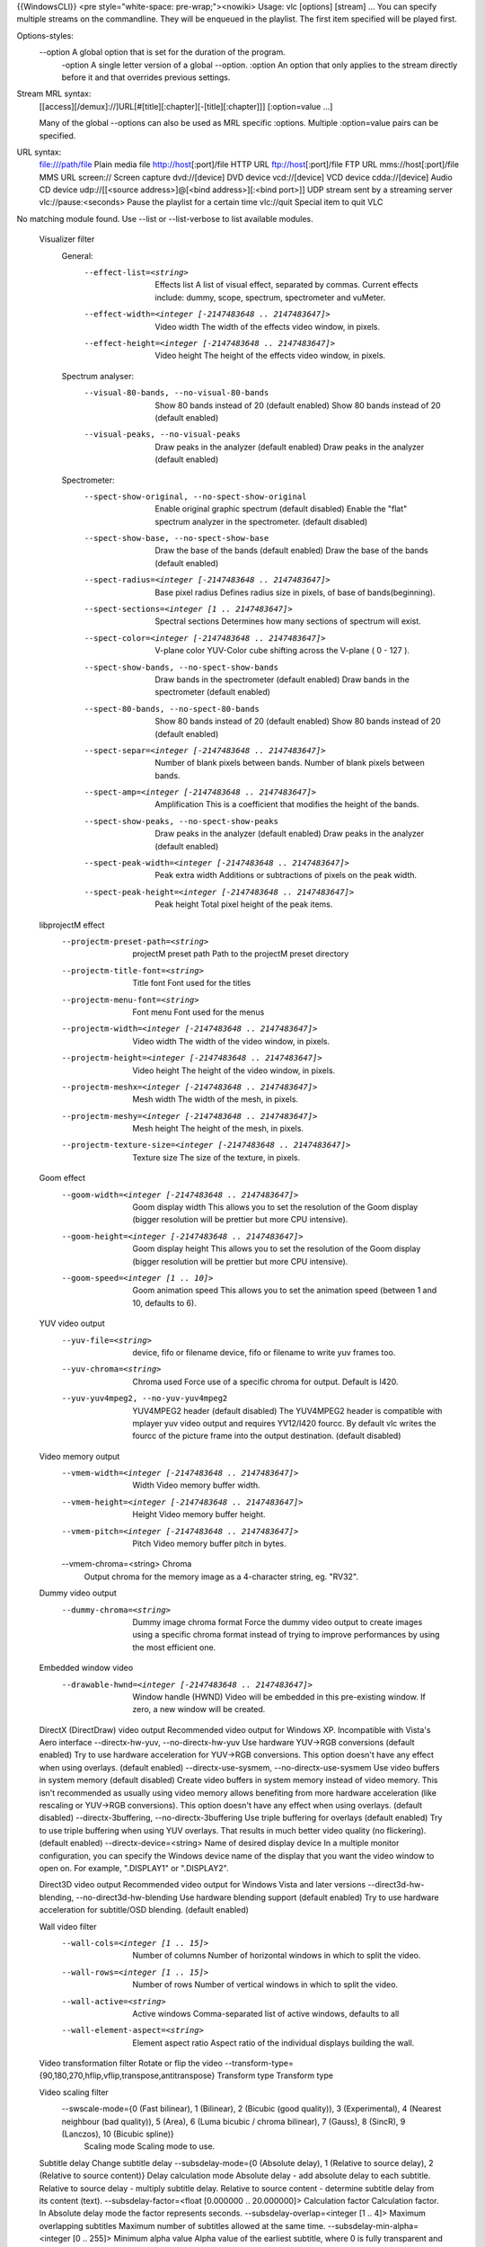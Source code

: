 {{WindowsCLI}} <pre style="white-space: pre-wrap;"><nowiki> Usage: vlc
[options] [stream] ... You can specify multiple streams on the
commandline. They will be enqueued in the playlist. The first item
specified will be played first.

Options-styles:
   --option A global option that is set for the duration of the program.
      -option A single letter version of a global --option. :option An
      option that only applies to the stream directly before it and that
      overrides previous settings.

Stream MRL syntax:
   [[access][/demux]://]URL[#[title][:chapter][-[title][:chapter]]]
   [:option=value ...]

   Many of the global --options can also be used as MRL specific
   :options. Multiple :option=value pairs can be specified.

URL syntax:
   file:///path/file Plain media file http://host\ [:port]/file HTTP URL
   ftp://host\ [:port]/file FTP URL mms://host\ [:port]/file MMS URL
   screen:// Screen capture dvd://[device] DVD device vcd://[device] VCD
   device cdda://[device] Audio CD device udp://\ [[<source
   address>]@[<bind address>][:<bind port>]] UDP stream sent by a
   streaming server vlc://pause:<seconds> Pause the playlist for a
   certain time vlc://quit Special item to quit VLC

No matching module found. Use --list or --list-verbose to list available
modules.

   Visualizer filter
      General:
         --effect-list=<string>
            Effects list A list of visual effect, separated by commas.
            Current effects include: dummy, scope, spectrum,
            spectrometer and vuMeter.

         --effect-width=<integer [-2147483648 .. 2147483647]>
            Video width The width of the effects video window, in
            pixels.

         --effect-height=<integer [-2147483648 .. 2147483647]>
            Video height The height of the effects video window, in
            pixels.

      Spectrum analyser:
         --visual-80-bands, --no-visual-80-bands
            Show 80 bands instead of 20 (default enabled) Show 80 bands
            instead of 20 (default enabled)

         --visual-peaks, --no-visual-peaks
            Draw peaks in the analyzer (default enabled) Draw peaks in
            the analyzer (default enabled)

      Spectrometer:
         --spect-show-original, --no-spect-show-original
            Enable original graphic spectrum (default disabled) Enable
            the "flat" spectrum analyzer in the spectrometer. (default
            disabled)

         --spect-show-base, --no-spect-show-base
            Draw the base of the bands (default enabled) Draw the base
            of the bands (default enabled)

         --spect-radius=<integer [-2147483648 .. 2147483647]>
            Base pixel radius Defines radius size in pixels, of base of
            bands(beginning).

         --spect-sections=<integer [1 .. 2147483647]>
            Spectral sections Determines how many sections of spectrum
            will exist.

         --spect-color=<integer [-2147483648 .. 2147483647]>
            V-plane color YUV-Color cube shifting across the V-plane ( 0
            - 127 ).

         --spect-show-bands, --no-spect-show-bands
            Draw bands in the spectrometer (default enabled) Draw bands
            in the spectrometer (default enabled)

         --spect-80-bands, --no-spect-80-bands
            Show 80 bands instead of 20 (default enabled) Show 80 bands
            instead of 20 (default enabled)

         --spect-separ=<integer [-2147483648 .. 2147483647]>
            Number of blank pixels between bands. Number of blank pixels
            between bands.

         --spect-amp=<integer [-2147483648 .. 2147483647]>
            Amplification This is a coefficient that modifies the height
            of the bands.

         --spect-show-peaks, --no-spect-show-peaks
            Draw peaks in the analyzer (default enabled) Draw peaks in
            the analyzer (default enabled)

         --spect-peak-width=<integer [-2147483648 .. 2147483647]>
            Peak extra width Additions or subtractions of pixels on the
            peak width.

         --spect-peak-height=<integer [-2147483648 .. 2147483647]>
            Peak height Total pixel height of the peak items.

   libprojectM effect
      --projectm-preset-path=<string>
         projectM preset path Path to the projectM preset directory

      --projectm-title-font=<string>
         Title font Font used for the titles

      --projectm-menu-font=<string>
         Font menu Font used for the menus

      --projectm-width=<integer [-2147483648 .. 2147483647]>
         Video width The width of the video window, in pixels.

      --projectm-height=<integer [-2147483648 .. 2147483647]>
         Video height The height of the video window, in pixels.

      --projectm-meshx=<integer [-2147483648 .. 2147483647]>
         Mesh width The width of the mesh, in pixels.

      --projectm-meshy=<integer [-2147483648 .. 2147483647]>
         Mesh height The height of the mesh, in pixels.

      --projectm-texture-size=<integer [-2147483648 .. 2147483647]>
         Texture size The size of the texture, in pixels.

   Goom effect
      --goom-width=<integer [-2147483648 .. 2147483647]>
         Goom display width This allows you to set the resolution of the
         Goom display (bigger resolution will be prettier but more CPU
         intensive).

      --goom-height=<integer [-2147483648 .. 2147483647]>
         Goom display height This allows you to set the resolution of
         the Goom display (bigger resolution will be prettier but more
         CPU intensive).

      --goom-speed=<integer [1 .. 10]>
         Goom animation speed This allows you to set the animation speed
         (between 1 and 10, defaults to 6).

   YUV video output
      --yuv-file=<string>
         device, fifo or filename device, fifo or filename to write yuv
         frames too.

      --yuv-chroma=<string>
         Chroma used Force use of a specific chroma for output. Default
         is I420.

      --yuv-yuv4mpeg2, --no-yuv-yuv4mpeg2
         YUV4MPEG2 header (default disabled) The YUV4MPEG2 header is
         compatible with mplayer yuv video output and requires YV12/I420
         fourcc. By default vlc writes the fourcc of the picture frame
         into the output destination. (default disabled)

   Video memory output
      --vmem-width=<integer [-2147483648 .. 2147483647]>
         Width Video memory buffer width.

      --vmem-height=<integer [-2147483648 .. 2147483647]>
         Height Video memory buffer height.

      --vmem-pitch=<integer [-2147483648 .. 2147483647]>
         Pitch Video memory buffer pitch in bytes.

      --vmem-chroma=<string> Chroma
         Output chroma for the memory image as a 4-character string, eg.
         "RV32".

   Dummy video output
      --dummy-chroma=<string>
         Dummy image chroma format Force the dummy video output to
         create images using a specific chroma format instead of trying
         to improve performances by using the most efficient one.

   Embedded window video
      --drawable-hwnd=<integer [-2147483648 .. 2147483647]>
         Window handle (HWND) Video will be embedded in this
         pre-existing window. If zero, a new window will be created.

   DirectX (DirectDraw) video output Recommended video output for
   Windows XP. Incompatible with Vista's Aero interface
   --directx-hw-yuv, --no-directx-hw-yuv Use hardware YUV->RGB
   conversions (default enabled) Try to use hardware acceleration for
   YUV->RGB conversions. This option doesn't have any effect when using
   overlays. (default enabled) --directx-use-sysmem,
   --no-directx-use-sysmem Use video buffers in system memory (default
   disabled) Create video buffers in system memory instead of video
   memory. This isn't recommended as usually using video memory allows
   benefiting from more hardware acceleration (like rescaling or
   YUV->RGB conversions). This option doesn't have any effect when using
   overlays. (default disabled) --directx-3buffering,
   --no-directx-3buffering Use triple buffering for overlays (default
   enabled) Try to use triple buffering when using YUV overlays. That
   results in much better video quality (no flickering). (default
   enabled) --directx-device=<string> Name of desired display device In
   a multiple monitor configuration, you can specify the Windows device
   name of the display that you want the video window to open on. For
   example, "\.DISPLAY1" or "\.DISPLAY2".

   Direct3D video output Recommended video output for Windows Vista and
   later versions --direct3d-hw-blending, --no-direct3d-hw-blending Use
   hardware blending support (default enabled) Try to use hardware
   acceleration for subtitle/OSD blending. (default enabled)

   Wall video filter
      --wall-cols=<integer [1 .. 15]>
         Number of columns Number of horizontal windows in which to
         split the video.

      --wall-rows=<integer [1 .. 15]>
         Number of rows Number of vertical windows in which to split the
         video.

      --wall-active=<string>
         Active windows Comma-separated list of active windows, defaults
         to all

      --wall-element-aspect=<string>
         Element aspect ratio Aspect ratio of the individual displays
         building the wall.

   Video transformation filter Rotate or flip the video
   --transform-type={90,180,270,hflip,vflip,transpose,antitranspose}
   Transform type Transform type

   Video scaling filter
      --swscale-mode={0 (Fast bilinear), 1 (Bilinear), 2 (Bicubic (good quality)), 3 (Experimental), 4 (Nearest neighbour (bad quality)), 5 (Area), 6 (Luma bicubic / chroma bilinear), 7 (Gauss), 8 (SincR), 9 (Lanczos), 10 (Bicubic spline)}
         Scaling mode Scaling mode to use.

   Subtitle delay Change subtitle delay --subsdelay-mode={0 (Absolute
   delay), 1 (Relative to source delay), 2 (Relative to source content)}
   Delay calculation mode Absolute delay - add absolute delay to each
   subtitle. Relative to source delay - multiply subtitle delay.
   Relative to source content - determine subtitle delay from its
   content (text). --subsdelay-factor=<float [0.000000 .. 20.000000]>
   Calculation factor Calculation factor. In Absolute delay mode the
   factor represents seconds. --subsdelay-overlap=<integer [1 .. 4]>
   Maximum overlapping subtitles Maximum number of subtitles allowed at
   the same time. --subsdelay-min-alpha=<integer [0 .. 255]> Minimum
   alpha value Alpha value of the earliest subtitle, where 0 is fully
   transparent and 255 is fully opaque. Overlap fix:
   --subsdelay-min-stops=<integer [-2147483648 .. 2147483647]> Interval
   between two disappearances Minimum time (in milliseconds) that
   subtitle should stay after its predecessor has disappeared (subtitle
   delay will be extended to meet this requirement).
   --subsdelay-min-start-stop=<integer [-2147483648 .. 2147483647]>
   Interval between appearance and disappearance Minimum time (in
   milliseconds) that subtitle should stay after newer subtitle has
   appeared (earlier subtitle delay will be shortened to avoid the
   overlap). --subsdelay-min-stop-start=<integer [-2147483648 ..
   2147483647]> Interval between disappearance and appearance Minimum
   time (in milliseconds) between subtitle disappearance and newer
   subtitle appearance (earlier subtitle delay will be extended to fill
   the gap).

   Sharpen video filter Augment contrast between contours.
   --sharpen-sigma=<float [0.000000 .. 2.000000]> Sharpen strength (0-2)
   Set the Sharpen strength, between 0 and 2. Defaults to 0.05.

   Sepia video filter Gives video a warmer tone by applying sepia effect
   --sepia-intensity=<integer [0 .. 255]> Sepia intensity Intensity of
   sepia effect

   Scene video filter Send your video to picture files
   --scene-format=<string> Image format Format of the output images
   (png, jpeg, ...). --scene-width=<integer [-2147483648 .. 2147483647]>
   Image width You can enforce the image width. By default (-1) VLC will
   adapt to the video characteristics. --scene-height=<integer
   [-2147483648 .. 2147483647]> Image height You can enforce the image
   height. By default (-1) VLC will adapt to the video characteristics.
   --scene-prefix=<string> Filename prefix Prefix of the output images
   filenames. Output filenames will have the "prefixNUMBER.format" form
   if replace is not true. --scene-path=<string> Directory path prefix
   Directory path where images files should be saved. If not set, then
   images will be automatically saved in users homedir. --scene-replace,
   --no-scene-replace Always write to the same file (default disabled)
   Always write to the same file instead of creating one file per image.
   In this case, the number is not appended to the filename. (default
   disabled) --scene-ratio=<integer [1 .. 2147483647]> Recording ratio
   Ratio of images to record. 3 means that one image out of three is
   recorded.

   RSS and Atom feed display Display a RSS or ATOM Feed on your video
   --rss-urls=<string> Feed URLs RSS/Atom feed '|' (pipe) separated
   URLs. Position: --rss-x=<integer [-2147483648 .. 2147483647]> X
   offset X offset, from the left screen edge. --rss-y=<integer
   [-2147483648 .. 2147483647]> Y offset Y offset, down from the top.
   --rss-position={0 (Center), 1 (Left), 2 (Right), 4 (Top), 8 (Bottom),
   5 (Top-Left), 6 (Top-Right), 9 (Bottom-Left), 10 (Bottom-Right)} Text
   position You can enforce the text position on the video (0=center,
   1=left, 2=right, 4=top, 8=bottom; you can also use combinations of
   these values, eg 6 = top-right). Font: --rss-opacity=<integer [0 ..
   255]> Opacity Opacity (inverse of transparency) of overlay text. 0 =
   transparent, 255 = totally opaque. --rss-color={-268435456 (Default),
   0 (Black), 8421504 (Gray), 12632256 (Silver), 16777215 (White),
   8388608 (Maroon), 16711680 (Red), 16711935 (Fuchsia), 16776960
   (Yellow), 8421376 (Olive), 32768 (Green), 32896 (Teal), 65280 (Lime),
   8388736 (Purple), 128 (Navy), 255 (Blue), 65535 (Aqua)} Color Color
   of the text that will be rendered on the video. This must be an
   hexadecimal (like HTML colors). The first two chars are for red, then
   green, then blue. #000000 = black, #FF0000 = red, #00FF00 = green,
   #FFFF00 = yellow (red + green), #FFFFFF = white --rss-size=<integer
   [-1 .. 4096]> Font size, pixels Font size, in pixels. Default is -1
   (use default font size). Misc: --rss-speed=<integer [-2147483648 ..
   2147483647]> Speed of feeds Speed of the RSS/Atom feeds in
   microseconds (bigger is slower). --rss-length=<integer [-2147483648
   .. 2147483647]> Max length Maximum number of characters displayed on
   the screen. --rss-ttl=<integer [-2147483648 .. 2147483647]> Refresh
   time Number of seconds between each forced refresh of the feeds. 0
   means that the feeds are never updated. --rss-images, --no-rss-images
   Feed images (default enabled) Display feed images if available.
   (default enabled) --rss-title={-1 (Default), 0 (Don't show), 1
   (Always visible), 2 (Scroll with feed)} Title display mode Title
   display mode. Default is 0 (hidden) if the feed has an image and feed
   images are enabled, 1 otherwise.

   Rotate video filter
      --rotate-angle=<float>
         Angle in degrees Angle in degrees (0 to 359)

      --rotate-use-motion, --no-rotate-use-motion
         Use motion sensors (default disabled) Use HDAPS, AMS, APPLESMC
         or UNIMOTION motion sensors to rotate the video (default
         disabled)

   Remote-OSD over VNC
      --rmtosd-host=<string>
         VNC Host VNC hostname or IP address.

      --rmtosd-port=<integer [1 .. 65535]>
         VNC Port VNC port number.

      --rmtosd-password=<string>
         VNC Password VNC password.

      --rmtosd-update=<integer [200 .. 300]>
         VNC poll interval In this interval an update from VNC is
         requested, default every 300 ms.

      --rmtosd-vnc-polling, --no-rmtosd-vnc-polling
         VNC polling (default disabled) Activate VNC polling. Do NOT
         activate for use as VDR ffnetdev client. (default disabled)

      --rmtosd-mouse-events, --no-rmtosd-mouse-events
         Mouse events (default disabled) Send mouse events to VNC host.
         Not needed for use as VDR ffnetdev client. (default disabled)

      --rmtosd-key-events, --no-rmtosd-key-events
         Key events (default disabled) Send key events to VNC host.
         (default disabled)

      --rmtosd-alpha=<integer [0 .. 255]>
         Alpha transparency value (default 255) The transparency of the
         OSD VNC can be changed by giving a value between 0 and 255. A
         lower value specifies more transparency a higher means less
         transparency. The default is being not transparent (value 255)
         the minimum is fully transparent (value 0).

   Puzzle interactive game video filter
      --puzzle-rows=<integer [2 .. 16]>
         Number of puzzle rows Number of puzzle rows

      --puzzle-cols=<integer [2 .. 16]>
         Number of puzzle columns Number of puzzle columns

      --puzzle-border=<integer [0 .. 40]>
         Border Unshuffled Border width.

      --puzzle-preview, --no-puzzle-preview
         Small preview (default disabled) Show small preview. (default
         disabled)

      --puzzle-preview-size=<integer [0 .. 100]>
         Small preview size Show small preview size (percent of source).

      --puzzle-shape-size=<integer [0 .. 100]>
         Piece edge shape size Size of the curve along the piece's edge

      --puzzle-auto-shuffle=<integer [0 .. 30000]>
         Auto shuffle Auto shuffle delay during game

      --puzzle-auto-solve=<integer [0 .. 30000]>
         Auto solve Auto solve delay during game

      --puzzle-rotation={0 (0), 1 (0/180), 2 (0/90/180/270), 3 (0/90/180/270/mirror)}
         Rotation Rotation parameter: none;180;90-270;mirror

      --puzzle-mode={0 (jigsaw puzzle), 1 (sliding puzzle), 2 (swap puzzle), 3 (exchange puzzle)}
         Game mode Select game mode variation from jigsaw puzzle to
         sliding puzzle.

   Video post processing filter
      --postproc-q=<integer [0 .. 6]>
         Post processing quality Quality of post processing. Valid range
         is 0 (disabled) to 6 (highest) Higher levels require more CPU
         power, but produce higher quality pictures. With default filter
         chain, the values map to the following filters: 1: hb, 2-4:
         hb+vb, 5-6: hb+vb+dr

      --postproc-name=<string>
         FFmpeg post processing filter chains FFmpeg post processing
         filter chains

   Posterize video filter Posterize video by lowering the number of
   colors --posterize-level=<integer [2 .. 256]> Posterize level
   Posterize level (number of colors is cube of this value)

   Panoramix: wall with overlap video filter Split the video in multiple
   windows to display on a wall of screens --panoramix-cols=<integer [-1
   .. 15]> Number of columns Select the number of horizontal video
   windows in which to split the video --panoramix-rows=<integer [-1 ..
   15]> Number of rows Select the number of vertical video windows in
   which to split the video --panoramix-bz-length=<integer [0 .. 100]>
   length of the overlapping area (in %) Select in percent the length of
   the blended zone --panoramix-bz-height=<integer [0 .. 100]> height of
   the overlapping area (in %) Select in percent the height of the
   blended zone (case of 2x2 wall) --panoramix-attenuate,
   --no-panoramix-attenuate Attenuation (default enabled) Check this
   option if you want attenuate blended zone by this plug-in (if option
   is unchecked, attenuate is made by opengl) (default enabled)
   --panoramix-bz-begin=<integer [0 .. 100]> Attenuation, begin (in %)
   Select in percent the Lagrange coefficient of the beginning blended
   zone --panoramix-bz-middle=<integer [0 .. 100]> Attenuation, middle
   (in %) Select in percent the Lagrange coefficient of the middle of
   blended zone --panoramix-bz-end=<integer [0 .. 100]> Attenuation, end
   (in %) Select in percent the Lagrange coefficient of the end of
   blended zone --panoramix-bz-middle-pos=<integer [1 .. 99]> middle
   position (in %) Select in percent (50 is center) the position of the
   middle point (Lagrange) of blended zone
   --panoramix-bz-gamma-red=<float [0.000000 .. 5.000000]> Gamma (Red)
   correction Select the gamma for the correction of blended zone (Red
   or Y component) --panoramix-bz-gamma-green=<float [0.000000 ..
   5.000000]> Gamma (Green) correction Select the gamma for the
   correction of blended zone (Green or U component)
   --panoramix-bz-gamma-blue=<float [0.000000 .. 5.000000]> Gamma (Blue)
   correction Select the gamma for the correction of blended zone (Blue
   or V component) --panoramix-bz-blackcrush-red=<integer [0 .. 255]>
   Black Crush for Red Select the Black Crush of blended zone (Red or Y
   component) --panoramix-bz-blackcrush-green=<integer [0 .. 255]> Black
   Crush for Green Select the Black Crush of blended zone (Green or U
   component) --panoramix-bz-blackcrush-blue=<integer [0 .. 255]> Black
   Crush for Blue Select the Black Crush of blended zone (Blue or V
   component) --panoramix-bz-whitecrush-red=<integer [0 .. 255]> White
   Crush for Red Select the White Crush of blended zone (Red or Y
   component) --panoramix-bz-whitecrush-green=<integer [0 .. 255]> White
   Crush for Green Select the White Crush of blended zone (Green or U
   component) --panoramix-bz-whitecrush-blue=<integer [0 .. 255]> White
   Crush for Blue Select the White Crush of blended zone (Blue or V
   component) --panoramix-bz-blacklevel-red=<integer [0 .. 255]> Black
   Level for Red Select the Black Level of blended zone (Red or Y
   component) --panoramix-bz-blacklevel-green=<integer [0 .. 255]> Black
   Level for Green Select the Black Level of blended zone (Green or U
   component) --panoramix-bz-blacklevel-blue=<integer [0 .. 255]> Black
   Level for Blue Select the Black Level of blended zone (Blue or V
   component) --panoramix-bz-whitelevel-red=<integer [0 .. 255]> White
   Level for Red Select the White Level of blended zone (Red or Y
   component) --panoramix-bz-whitelevel-green=<integer [0 .. 255]> White
   Level for Green Select the White Level of blended zone (Green or U
   component) --panoramix-bz-whitelevel-blue=<integer [0 .. 255]> White
   Level for Blue Select the White Level of blended zone (Blue or V
   component) --panoramix-active=<string> Active windows Comma-separated
   list of active windows, defaults to all

   Motion blur filter
      --blur-factor=<integer [1 .. 127]>
         Blur factor (1-127) The degree of blurring from 1 to 127.

   Mosaic video sub source
      --mosaic-alpha=<integer [0 .. 255]>
         Transparency Transparency of the mosaic foreground pictures. 0
         means transparent, 255 opaque (default).

      --mosaic-height=<integer [-2147483648 .. 2147483647]>
         Height Total height of the mosaic, in pixels.

      --mosaic-width=<integer [-2147483648 .. 2147483647]>
         Width Total width of the mosaic, in pixels.

      --mosaic-align={0 (Center), 1 (Left), 2 (Right), 4 (Top), 8 (Bottom), 5 (Top-Left), 6 (Top-Right), 9 (Bottom-Left), 10 (Bottom-Right)}
         Mosaic alignment You can enforce the mosaic alignment on the
         video (0=center, 1=left, 2=right, 4=top, 8=bottom, you can also
         use combinations of these values, eg 6 = top-right).

      --mosaic-xoffset=<integer [-2147483648 .. 2147483647]>
         Top left corner X coordinate X Coordinate of the top-left
         corner of the mosaic.

      --mosaic-yoffset=<integer [-2147483648 .. 2147483647]>
         Top left corner Y coordinate Y Coordinate of the top-left
         corner of the mosaic.

      --mosaic-borderw=<integer [-2147483648 .. 2147483647]>
         Border width Width in pixels of the border between miniatures.

      --mosaic-borderh=<integer [-2147483648 .. 2147483647]>
         Border height Height in pixels of the border between
         miniatures.

      --mosaic-position={0 (auto), 1 (fixed), 2 (offsets)}
         Positioning method Positioning method for the mosaic. auto:
         automatically choose the best number of rows and columns.
         fixed: use the user-defined number of rows and columns.
         offsets: use the user-defined offsets for each image.

      --mosaic-rows=<integer [-2147483648 .. 2147483647]>
         Number of rows Number of image rows in the mosaic (only used if
         positioning method is set to "fixed").

      --mosaic-cols=<integer [-2147483648 .. 2147483647]>
         Number of columns Number of image columns in the mosaic (only
         used if positioning method is set to "fixed".

      --mosaic-keep-aspect-ratio, --no-mosaic-keep-aspect-ratio
         Keep aspect ratio (default disabled) Keep the original aspect
         ratio when resizing mosaic elements. (default disabled)

      --mosaic-keep-picture, --no-mosaic-keep-picture
         Keep original size (default disabled) Keep the original size of
         mosaic elements. (default disabled)

      --mosaic-order=<string>
         Elements order You can enforce the order of the elements on the
         mosaic. You must give a comma-separated list of picture
         ID(s).These IDs are assigned in the "mosaic-bridge" module.

      --mosaic-offsets=<string>
         Offsets in order You can enforce the (x,y) offsets of the
         elements on the mosaic (only used if positioning method is set
         to "offsets"). You must give a comma-separated list of
         coordinates (eg: 10,10,150,10).

      --mosaic-delay=<integer [-2147483648 .. 2147483647]>
         Delay Pictures coming from the mosaic elements will be delayed
         according to this value (in milliseconds). For high values you
         will need to raise caching at input.

   Mirror video filter Splits video in two same parts, like in a mirror
   --mirror-split={0 (Vertical), 1 (Horizontal)} Mirror orientation
   Defines orientation of the mirror splitting. Can be vertical or
   horizontal. --mirror-direction={0 (Left to right/Top to bottom), 1
   (Right to left/Bottom to top)} Direction Direction of the mirroring

   Marquee display Display text above the video --marq-marquee=<string>
   Text Marquee text to display. (Available format strings: Time
   related: %Y = year, %m = month, %d = day, %H = hour, %M = minute, %S
   = second, ... Meta data related: $a = artist, $b = album, $c =
   copyright, $d = description, $e = encoded by, $g = genre, $l =
   language, $n = track num, $p = now playing, $r = rating, $s =
   subtitles language, $t = title, $u = url, $A = date, $B = audio
   bitrate (in kb/s), $C = chapter,$D = duration, $F = full name with
   path, $I = title, $L = time left, $N = name, $O = audio language, $P
   = position (in %), $R = rate, $S = audio sample rate (in kHz), $T =
   time, $U = publisher, $V = volume, $\_ = new line)
   --marq-file=<string> Text file File to read the marquee text from.
   Position: --marq-x=<integer [-2147483648 .. 2147483647]> X offset X
   offset, from the left screen edge. --marq-y=<integer [-2147483648 ..
   2147483647]> Y offset Y offset, down from the top. --marq-position={0
   (Center), 1 (Left), 2 (Right), 4 (Top), 8 (Bottom), 5 (Top-Left), 6
   (Top-Right), 9 (Bottom-Left), 10 (Bottom-Right)} Marquee position You
   can enforce the marquee position on the video (0=center, 1=left,
   2=right, 4=top, 8=bottom, you can also use combinations of these
   values, eg 6 = top-right). Font: --marq-opacity=<integer [0 .. 255]>
   Opacity Opacity (inverse of transparency) of overlayed text. 0 =
   transparent, 255 = totally opaque. --marq-color={-268435456
   (Default), 0 (Black), 8421504 (Gray), 12632256 (Silver), 16777215
   (White), 8388608 (Maroon), 16711680 (Red), 16711935 (Fuchsia),
   16776960 (Yellow), 8421376 (Olive), 32768 (Green), 32896 (Teal),
   65280 (Lime), 8388736 (Purple), 128 (Navy), 255 (Blue), 65535 (Aqua)}
   Color Color of the text that will be rendered on the video. This must
   be an hexadecimal (like HTML colors). The first two chars are for
   red, then green, then blue. #000000 = black, #FF0000 = red, #00FF00 =
   green, #FFFF00 = yellow (red + green), #FFFFFF = white
   --marq-size=<integer [-1 .. 4096]> Font size, pixels Font size, in
   pixels. Default is -1 (use default font size). Misc:
   --marq-timeout=<integer [-2147483648 .. 2147483647]> Timeout Number
   of milliseconds the marquee must remain displayed. Default value is 0
   (remains forever). --marq-refresh=<integer [-2147483648 ..
   2147483647]> Refresh period in ms Number of milliseconds between
   string updates. This is mainly useful when using meta data or time
   format string sequences.

   Logo sub source Use a local picture as logo on the video
   --logo-file=<string> Logo filenames Full path of the image files to
   use. Format is <image>[,<delay in
   ms>[,<alpha>]][;<image>[,<delay>[,<alpha>]]][;...]. If you only have
   one file, simply enter its filename. --logo-x=<integer [-2147483648
   .. 2147483647]> X coordinate X coordinate of the logo. You can move
   the logo by left-clicking it. --logo-y=<integer [-2147483648 ..
   2147483647]> Y coordinate Y coordinate of the logo. You can move the
   logo by left-clicking it. --logo-delay=<integer [-2147483648 ..
   2147483647]> Logo individual image time in ms Individual image
   display time of 0 - 60000 ms. --logo-repeat=<integer [-2147483648 ..
   2147483647]> Logo animation # of loops Number of loops for the logo
   animation.-1 = continuous, 0 = disabled --logo-opacity=<integer [0 ..
   255]> Opacity of the logo Logo opacity value (from 0 for full
   transparency to 255 for full opacity). --logo-position={0 (Center), 1
   (Left), 2 (Right), 4 (Top), 8 (Bottom), 5 (Top-Left), 6 (Top-Right),
   9 (Bottom-Left), 10 (Bottom-Right)} Logo position Enforce the logo
   position on the video (0=center, 1=left, 2=right, 4=top, 8=bottom,
   you can also use combinations of these values, eg 6 = top-right).

   High Quality 3D Denoiser filter
      --hqdn3d-luma-spat=<float [0.000000 .. 254.000000]>
         Spatial luma strength (0-254) Spatial luma strength (default 4)

      --hqdn3d-chroma-spat=<float [0.000000 .. 254.000000]>
         Spatial chroma strength (0-254) Spatial chroma strength
         (default 3)

      --hqdn3d-luma-temp=<float [0.000000 .. 254.000000]>
         Temporal luma strength (0-254) Temporal luma strength (default
         6)

      --hqdn3d-chroma-temp=<float [0.000000 .. 254.000000]>
         Temporal chroma strength (0-254) Temporal chroma strength
         (default 4.5)

   Grain video filter Adds filtered gaussian noise
   --grain-variance=<float [0.000000 .. 10.000000]> Variance Variance of
   the gaussian noise --grain-period-min=<integer [1 .. 64]> Minimal
   period Minimal period of the noise grain in pixel
   --grain-period-max=<integer [1 .. 64]> Maximal period Maximal period
   of the noise grain in pixel

   Gradient video filter Apply color gradient or edge detection effects
   --gradient-mode={gradient,edge,hough} Distort mode Distort mode, one
   of "gradient", "edge" and "hough". --gradient-type=<integer [0 .. 1]>
   Gradient image type Gradient image type (0 or 1). 0 will turn the
   image to white while 1 will keep colors. --gradient-cartoon,
   --no-gradient-cartoon Apply cartoon effect (default enabled) Apply
   cartoon effect. It is only used by "gradient" and "edge". (default
   enabled)

   Gradfun video filter Debanding algorithm --gradfun-radius=<integer [4
   .. 32]> Radius Radius in pixels --gradfun-strength=<float [0.510000
   .. 255.000000]> Strength Strength used to modify the value of a pixel

   Gaussian blur video filter Add a blurring effect
   --gaussianblur-sigma=<float> Gaussian's std deviation Gaussian's
   standard deviation. The blurring will take into account pixels up to
   3*sigma away in any direction.

   Extract RGB component video filter
      --extract-component={16711680 (Red), 65280 (Green), 255 (Blue)}
         RGB component to extract RGB component to extract. 0 for Red, 1
         for Green and 2 for Blue.

   Erase video filter Remove zones of the video using a picture as mask
   --erase-mask=<string> Image mask Image mask. Pixels with an alpha
   value greater than 50% will be erased. --erase-x=<integer
   [-2147483648 .. 2147483647]> X coordinate X coordinate of the mask.
   --erase-y=<integer [-2147483648 .. 2147483647]> Y coordinate Y
   coordinate of the mask.

   Deinterlacing video filter
      --sout-deinterlace-mode={discard,blend,mean,bob,linear,x,yadif,yadif2x,phosphor,ivtc}
         Streaming deinterlace mode Deinterlace method to use for
         streaming.

      --sout-deinterlace-phosphor-chroma={1 (Latest), 2 (AltLine), 3 (Blend), 4 (Upconvert)}
         Phosphor chroma mode for 4:2:0 input Choose handling for
         colours in those output frames that fall across input frame
         boundaries. - Latest: take chroma from new (bright) field only.
         Good for interlaced input, such as videos from a camcorder. -
         AltLine: take chroma line 1 from top field, line 2 from bottom
         field, etc. Default, good for NTSC telecined input (anime DVDs,
         etc.). - Blend: average input field chromas. May distort the
         colours of the new (bright) field, too. - Upconvert: output in
         4:2:2 format (independent chroma for each field). Best
         simulation, but requires more CPU and memory bandwidth.

      --sout-deinterlace-phosphor-dimmer={1 (Off), 2 (Low), 3 (Medium), 4 (High)}
         Phosphor old field dimmer strength This controls the strength
         of the darkening filter that simulates CRT TV phosphor light
         decay for the old field in the Phosphor framerate doubler.
         Default: Low.

   Video scaling filter
      Crop:
         --croppadd-croptop=<integer [0 .. 2147483647]>
            Pixels to crop from top Number of pixels to crop from the
            top of the image.

         --croppadd-cropbottom=<integer [0 .. 2147483647]>
            Pixels to crop from bottom Number of pixels to crop from the
            bottom of the image.

         --croppadd-cropleft=<integer [0 .. 2147483647]>
            Pixels to crop from left Number of pixels to crop from the
            left of the image.

         --croppadd-cropright=<integer [0 .. 2147483647]>
            Pixels to crop from right Number of pixels to crop from the
            right of the image.

      Padd:
         --croppadd-paddtop=<integer [0 .. 2147483647]>
            Pixels to padd to top Number of pixels to padd to the top of
            the image after cropping.

         --croppadd-paddbottom=<integer [0 .. 2147483647]>
            Pixels to padd to bottom Number of pixels to padd to the
            bottom of the image after cropping.

         --croppadd-paddleft=<integer [0 .. 2147483647]>
            Pixels to padd to left Number of pixels to padd to the left
            of the image after cropping.

         --croppadd-paddright=<integer [0 .. 2147483647]>
            Pixels to padd to right Number of pixels to padd to the
            right of the image after cropping.

   Color threshold filter Select one color in the video
   --colorthres-color={16711680 (Red), 16711935 (Fuchsia), 16776960
   (Yellow), 65280 (Lime), 255 (Blue), 65535 (Aqua)} Color Colors
   similar to this will be kept, others will be grayscaled. This must be
   an hexadecimal (like HTML colors). The first two chars are for red,
   then green, then blue. #000000 = black, #FF0000 = red, #00FF00 =
   green, #FFFF00 = yellow (red + green), #FFFFFF = white
   --colorthres-saturationthres=<integer [-2147483648 .. 2147483647]>
   Saturation threshold

      --colorthres-similaritythres=<integer [-2147483648 .. 2147483647]>
         Similarity threshold

   Clone video filter Duplicate your video to multiple windows and/or
   video output modules --clone-count=<integer [-2147483648 ..
   2147483647]> Number of clones Number of video windows in which to
   clone the video. --clone-vout-list=<string> Video output modules You
   can use specific video output modules for the clones. Use a
   comma-separated list of modules.

   Canvas video filter Automatically resize and pad a video
   --canvas-width=<integer [0 .. 2147483647]> Output width Output
   (canvas) image width --canvas-height=<integer [0 .. 2147483647]>
   Output height Output (canvas) image height --canvas-aspect=<string>
   Output picture aspect ratio Set the canvas' picture aspect ratio. If
   omitted, the canvas is assumed to have the same SAR as the input.
   --canvas-padd, --no-canvas-padd Pad video (default enabled) If
   enabled, video will be padded to fit in canvas after scaling.
   Otherwise, video will be cropped to fix in canvas after scaling.
   (default enabled)

   Bluescreen video filter This effect, also known as "greenscreen" or
   "chroma key" blends the "blue parts" of the foreground image of the
   mosaic on the background (like weather forecasts). You can choose the
   "key" color for blending (blue by default). --bluescreen-u=<integer
   [0 .. 255]> Bluescreen U value "U" value for the bluescreen key color
   (in YUV values). From 0 to 255. Defaults to 120 for blue.
   --bluescreen-v=<integer [0 .. 255]> Bluescreen V value "V" value for
   the bluescreen key color (in YUV values). From 0 to 255. Defaults to
   90 for blue. --bluescreen-ut=<integer [0 .. 255]> Bluescreen U
   tolerance Tolerance of the bluescreen blender on color variations for
   the U plane. A value between 10 and 20 seems sensible.
   --bluescreen-vt=<integer [0 .. 255]> Bluescreen V tolerance Tolerance
   of the bluescreen blender on color variations for the V plane. A
   value between 10 and 20 seems sensible.

   Blending benchmark filter
      Benchmarking:
         --blendbench-loops=<integer [-2147483648 .. 2147483647]>
            Number of time to blend The number of time the blend will be
            performed

         --blendbench-alpha=<integer [0 .. 255]>
            Alpha of the blended image Alpha with which the blend image
            is blended

      Base image:
         --blendbench-base-image=<string>
            Image to be blended onto The image which will be used to
            blend onto

         --blendbench-base-chroma=<string>
            Chroma for the base image Chroma which the base image will
            be loaded in

      Blend image:
         --blendbench-blend-image=<string>
            Image which will be blended The image blended onto the base
            image

         --blendbench-blend-chroma=<string>
            Chroma for the blend image Chroma which the blend image will
            be loaded in

   Ball video filter Augmented reality ball game
   --ball-color={red,green,blue,white} Ball color Ball color
   --ball-speed=<integer [1 .. 15]> Ball speed Set ball speed, the
   displacement value in number of pixels by frame. --ball-size=<integer
   [5 .. 30]> Ball size Set ball size giving its radius in number of
   pixels --ball-gradient-threshold=<integer [1 .. 200]> Gradient
   threshold Set gradient threshold for edge computation.
   --ball-edge-visible, --no-ball-edge-visible Edge visible (default
   enabled) Set edge visibility. (default enabled)

   Audio Bar Graph Video sub source
      --audiobargraph_v-i_values=<string>
         Value of the audio channels levels Value of the audio level of
         each channels between 0 and 1. Each level should be separated
         with ':'.

      --audiobargraph_v-x=<integer [-2147483648 .. 2147483647]>
         X coordinate X coordinate of the bargraph.

      --audiobargraph_v-y=<integer [-2147483648 .. 2147483647]>
         Y coordinate Y coordinate of the bargraph.

      --audiobargraph_v-transparency=<integer [0 .. 255]>
         Transparency of the bargraph Bargraph transparency value (from
         0 for full transparency to 255 for full opacity).

      --audiobargraph_v-position={0 (Center), 1 (Left), 2 (Right), 4 (Top), 8 (Bottom), 5 (Top-Left), 6 (Top-Right), 9 (Bottom-Left), 10 (Bottom-Right)}
         Bargraph position Enforce the bargraph position on the video
         (0=center, 1=left, 2=right, 4=top, 8=bottom, you can also use
         combinations of these values, eg 6 = top-right).

      --audiobargraph_v-alarm=<integer [-2147483648 .. 2147483647]>
         Alarm Signals a silence and displays and alert (0=no alarm,
         1=alarm).

      --audiobargraph_v-barWidth=<integer [-2147483648 .. 2147483647]>
         Bar width in pixel (default : 10) Width in pixel of each bar in
         the BarGraph to be displayed (default : 10).

   AtmoLight Filter This module allows controlling an so called
   AtmoLight device connected to your computer. AtmoLight is the
   homegrown version of what Philips calls AmbiLight. If you need
   further information feel free to visit us at
   http://www.vdr-wiki.de/wiki/index.php/Atmo-plugin
   http://www.vdr-wiki.de/wiki/index.php/AtmoWin You can find there
   detailed descriptions on how to build it for yourself and where to
   get the required parts. You can also have a look at pictures and some
   movies showing such a device in live action.

      Choose Devicetype and Connection:
         --atmo-device={0 (AtmoWin Software), 1 (Classic AtmoLight), 2 (Quattro AtmoLight), 3 (DMX), 4 (MoMoLight), 5 (fnordlicht)}
            Device type Choose your preferred hardware from the list, or
            choose AtmoWin Software to delegate processing to the
            external process - with more options

         --atmo-serialdev=<string>
            Serial Port/Device Name of the serial port where the
            AtmoLight controller is attached to. On Windows usually
            something like COM1 or COM2. On Linux /dev/ttyS01 f.e.

         --atmo-atmowinexe=<string>
            Filename of AtmoWin*.exe if you want the AtmoLight control
            software to be launched by VLC, enter the complete path of
            AtmoWinA.exe here.

      Illuminate the room with this color on pause:
         --atmo-usepausecolor, --no-atmo-usepausecolor
            Color when paused (default disabled) Set the color to show
            if the user pauses the video. (Have light to get another
            beer?) (default disabled)

         --atmo-pcolor-red=<integer [0 .. 255]>
            Pause-Red Red component of the pause color

         --atmo-pcolor-green=<integer [0 .. 255]>
            Pause-Green Green component of the pause color

         --atmo-pcolor-blue=<integer [0 .. 255]>
            Pause-Blue Blue component of the pause color

         --atmo-fadesteps=<integer [1 .. 250]>
            Pause-Fadesteps Number of steps to change current color to
            pause color (each step takes 40ms)

      Illuminate the room with this color on shutdown:
         --atmo-ecolor-red=<integer [0 .. 255]>
            End-Red Red component of the shutdown color

         --atmo-ecolor-green=<integer [0 .. 255]>
            End-Green Green component of the shutdown color

         --atmo-ecolor-blue=<integer [0 .. 255]>
            End-Blue Blue component of the shutdown color

         --atmo-efadesteps=<integer [1 .. 250]>
            End-Fadesteps Number of steps to change current color to end
            color for dimming up the light in cinema style... (each step
            takes 40ms)

      DMX options:
         --atmo-dmx-channels=<integer [1 .. 64]>
            Count of AtmoLight channels How many AtmoLight channels,
            should be emulated with that DMX device

         --atmo-dmx-chbase=<string>
            DMX address for each channel Define here the DMX base
            address for each channel use , or ; to separate the values

      MoMoLight options:
         --atmo-momo-channels=<integer [3 .. 4]>
            Count of channels Depending on your MoMoLight hardware
            choose 3 or 4 channels

      fnordlicht options:
         --atmo-fnordlicht-amount=<integer [1 .. 254]>
            Count of fnordlicht's Depending on the amount your
            fnordlicht hardware choose 1 to 254 channels

      Zone Layout for the build-in Atmo:
         --atmo-zones-top=<integer [0 .. 16]>
            Number of zones on top Number of zones on the top of the
            screen

         --atmo-zones-bottom=<integer [0 .. 16]>
            Number of zones on bottom Number of zones on the bottom of
            the screen

         --atmo-zones-lr=<integer [0 .. 16]>
            Zones on left / right side Left and right side having always
            the same number of zones

         --atmo-zone-summary, --no-atmo-zone-summary
            Calculate a average zone (default disabled) It contains the
            average of all pixels in the sample image (only useful for
            single channel AtmoLight) (default disabled)

      Settings for the built-in Live Video Processor only:
         --atmo-edgeweightning=<integer [1 .. 30]>
            Edge weightning Increasing this value will result in color
            more depending on the border of the frame.

         --atmo-brightness=<integer [50 .. 300]>
            Brightness Overall brightness of your LED stripes

         --atmo-darknesslimit=<integer [0 .. 10]>
            Darkness limit Pixels with a saturation lower than this will
            be ignored. Should be greater than one for letterboxed
            videos.

         --atmo-huewinsize=<integer [0 .. 5]>
            Hue windowing Used for statistics.

         --atmo-satwinsize=<integer [0 .. 5]>
            Sat windowing Used for statistics.

         --atmo-filtermode={0 (No Filtering), 1 (Combined), 2 (Percent)}
            Output Color filter mode Defines the how the output color
            should be calculated based on previous color

         --atmo-meanlength=<integer [300 .. 5000]>
            Filter length (ms) Time it takes until a color is completely
            changed. This prevents flickering.

         --atmo-meanthreshold=<integer [1 .. 100]>
            Filter threshold How much a color has to be changed for an
            immediate color change.

         --atmo-percentnew=<integer [1 .. 100]>
            Filter smoothness (%) Filter Smoothness

         --atmo-framedelay=<integer [0 .. 200]>
            Frame delay (ms) Helps to get the video output and the light
            effects in sync. Values around 20ms should do the trick.

      Change channel assignment (fixes wrong wiring):
         --atmo-channel_0={-1 (disabled), 4 (Zone 4:summary), 3 (Zone 3:left), 1 (Zone 1:right), 0 (Zone 0:top), 2 (Zone 2:bottom)}
            Channel 0: summary Maps the hardware channel X to logical
            zone Y to fix wrong wiring :-)

         --atmo-channel_1={-1 (disabled), 4 (Zone 4:summary), 3 (Zone 3:left), 1 (Zone 1:right), 0 (Zone 0:top), 2 (Zone 2:bottom)}
            Channel 1: left Maps the hardware channel X to logical zone
            Y to fix wrong wiring :-)

         --atmo-channel_2={-1 (disabled), 4 (Zone 4:summary), 3 (Zone 3:left), 1 (Zone 1:right), 0 (Zone 0:top), 2 (Zone 2:bottom)}
            Channel 2: right Maps the hardware channel X to logical zone
            Y to fix wrong wiring :-)

         --atmo-channel_3={-1 (disabled), 4 (Zone 4:summary), 3 (Zone 3:left), 1 (Zone 1:right), 0 (Zone 0:top), 2 (Zone 2:bottom)}
            Channel 3: top Maps the hardware channel X to logical zone Y
            to fix wrong wiring :-)

         --atmo-channel_4={-1 (disabled), 4 (Zone 4:summary), 3 (Zone 3:left), 1 (Zone 1:right), 0 (Zone 0:top), 2 (Zone 2:bottom)}
            Channel 4: bottom Maps the hardware channel X to logical
            zone Y to fix wrong wiring :-)

         --atmo-channels=<string>
            Channel / Zone Assignment For devices with more than five
            channels / zones write down here for each channel the zone
            number to show and separate the values with , ; and use -1
            to not use some channels. For the classic AtmoLight the
            sequence 4,3,1,0,2 would set the default channel/zone
            mapping. Having only two zones on top, and one zone on left
            and right and no summary zone the mapping for classic
            AtmoLight would be -1,3,2,1,0

      Adjust the white light to your LED stripes:
         --atmo-whiteadj, --no-atmo-whiteadj
            Use Software White adjust (default enabled) Should the
            buildin driver do a white adjust or your LED stripes?
            recommend. (default enabled)

         --atmo-white-red=<integer [0 .. 255]>
            White Red Red value of a pure white on your LED stripes.

         --atmo-white-green=<integer [0 .. 255]>
            White Green Green value of a pure white on your LED stripes.

         --atmo-white-blue=<integer [0 .. 255]>
            White Blue Blue value of a pure white on your LED stripes.

      Change gradients:
         --atmo-gradient_zone_0=<string>
            Zone 0: Top gradient Defines a small bitmap with 64x48
            pixels, containing a grayscale gradient

         --atmo-gradient_zone_1=<string>
            Zone 1: Right gradient Defines a small bitmap with 64x48
            pixels, containing a grayscale gradient

         --atmo-gradient_zone_2=<string>
            Zone 2: Bottom gradient Defines a small bitmap with 64x48
            pixels, containing a grayscale gradient

         --atmo-gradient_zone_3=<string>
            Zone 3: Left gradient Defines a small bitmap with 64x48
            pixels, containing a grayscale gradient

         --atmo-gradient_zone_4=<string>
            Zone 4: Summary gradient Defines a small bitmap with 64x48
            pixels, containing a grayscale gradient

         --atmo-gradient_path=<string>
            Gradient bitmap searchpath Now preferred option to assign
            gradient bitmaps, put them as zone_0.bmp, zone_1.bmp etc.
            into one folder and set the foldername here

         --atmo-width=<integer [64 .. 512]>
            Extracted Image Width The width of the mini image for
            further processing (64 is default)

         --atmo-height=<integer [48 .. 384]>
            Extracted Image Height The height of the mini image for
            further processing (48 is default)

         --atmo-showdots, --no-atmo-showdots
            Mark analyzed pixels (default disabled) Makes the sample
            grid visible on screen as white pixels (default disabled)

   antiflicker video filter
      --antiflicker-window-size=<integer [0 .. 100]>
         Window size Number of frames (0 to 100)

      --antiflicker-softening-size=<integer [0 .. 31]>
         Softening value Number of frames consider for smoothening (0 to
         30)

   Convert 3D picture to anaglyph image video filter
      --anaglyph-scheme={red-green,red-blue,red-cyan,trioscopic,magenta-cyan}
         Color scheme Define the glasses' color scheme

   Alpha mask video filter Use an image's alpha channel as a
   transparency mask. --alphamask-mask=<string> Transparency mask Alpha
   blending transparency mask. Uses a png alpha channel.

   Image properties filter
      --contrast=<float [0.000000 .. 2.000000]>
         Image contrast (0-2) Set the image contrast, between 0 and 2.
         Defaults to 1.

      --brightness=<float [0.000000 .. 2.000000]>
         Image brightness (0-2) Set the image brightness, between 0 and
         2. Defaults to 1.

      --hue=<integer [0 .. 360]>
         Image hue (0-360) Set the image hue, between 0 and 360.
         Defaults to 0.

      --saturation=<float [0.000000 .. 3.000000]>
         Image saturation (0-3) Set the image saturation, between 0 and
         3. Defaults to 1.

      --gamma=<float [0.010000 .. 10.000000]>
         Image gamma (0-10) Set the image gamma, between 0.01 and 10.
         Defaults to 1.

      --brightness-threshold, --no-brightness-threshold
         Brightness threshold (default disabled) When this mode is
         enabled, pixels will be shown as black or white. The threshold
         value will be the brightness defined below. (default disabled)

   Freetype2 font renderer
      --freetype-font=<string>
         Font Font family for the font you want to use

      --freetype-monofont=<string>
         Monospace Font Font family for the font you want to use

      --freetype-fontsize=<integer [0 .. 4096]>
         Font size in pixels This is the default size of the fonts that
         will be rendered on the video. If set to something different
         than 0 this option will override the relative font size.

      --freetype-rel-fontsize={20 (Smaller), 18 (Small), 16 (Normal), 12 (Large), 6 (Larger)}
         Relative font size This is the relative default size of the
         fonts that will be rendered on the video. If absolute font size
         is set, relative size will be overridden.

      --freetype-opacity=<integer [0 .. 255]>
         Text opacity The opacity (inverse of transparency) of the text
         that will be rendered on the video. 0 = transparent, 255 =
         totally opaque.

      --freetype-color={0 (Black), 8421504 (Gray), 12632256 (Silver), 16777215 (White), 8388608 (Maroon), 16711680 (Red), 16711935 (Fuchsia), 16776960 (Yellow), 8421376 (Olive), 32768 (Green), 32896 (Teal), 65280 (Lime), 8388736 (Purple), 128 (Navy), 255 (Blue), 65535 (Aqua)}
         Text default color The color of the text that will be rendered
         on the video. This must be an hexadecimal (like HTML colors).
         The first two chars are for red, then green, then blue. #000000
         = black, #FF0000 = red, #00FF00 = green, #FFFF00 = yellow (red
         + green), #FFFFFF = white

      --freetype-bold, --no-freetype-bold
         Force bold (default disabled)

      --freetype-background-opacity=<integer [0 .. 255]>
         Background opacity

      --freetype-background-color={0 (Black), 8421504 (Gray), 12632256 (Silver), 16777215 (White), 8388608 (Maroon), 16711680 (Red), 16711935 (Fuchsia), 16776960 (Yellow), 8421376 (Olive), 32768 (Green), 32896 (Teal), 65280 (Lime), 8388736 (Purple), 128 (Navy), 255 (Blue), 65535 (Aqua)}
         Background color

      --freetype-outline-opacity=<integer [0 .. 255]>
         Outline opacity

      --freetype-outline-color={0 (Black), 8421504 (Gray), 12632256 (Silver), 16777215 (White), 8388608 (Maroon), 16711680 (Red), 16711935 (Fuchsia), 16776960 (Yellow), 8421376 (Olive), 32768 (Green), 32896 (Teal), 65280 (Lime), 8388736 (Purple), 128 (Navy), 255 (Blue), 65535 (Aqua)}
         Outline color

      --freetype-outline-thickness={0 (None), 2 (Thin), 4 (Normal), 6 (Thick)}
         Outline thickness

      --freetype-shadow-opacity=<integer [0 .. 255]>
         Shadow opacity

      --freetype-shadow-color={0 (Black), 8421504 (Gray), 12632256 (Silver), 16777215 (White), 8388608 (Maroon), 16711680 (Red), 16711935 (Fuchsia), 16776960 (Yellow), 8421376 (Olive), 32768 (Green), 32896 (Teal), 65280 (Lime), 8388736 (Purple), 128 (Navy), 255 (Blue), 65535 (Aqua)}
         Shadow color

      --freetype-shadow-angle=<float [-360.000000 .. 360.000000]>
         Shadow angle

      --freetype-shadow-distance=<float [0.000000 .. 1.000000]>
         Shadow distance

      --freetype-yuvp, --no-freetype-yuvp
         Use YUVP renderer (default disabled) This renders the font
         using "paletized YUV". This option is only needed if you want
         to encode into DVB subtitles (default disabled)

   Transcode stream output
      Video:
         --sout-transcode-venc=<string>
            Video encoder This is the video encoder module that will be
            used (and its associated options).

         --sout-transcode-vcodec=<string>
            Destination video codec This is the video codec that will be
            used.

         --sout-transcode-vb=<integer [-2147483648 .. 2147483647]>
            Video bitrate Target bitrate of the transcoded video stream.

         --sout-transcode-scale=<float>
            Video scaling Scale factor to apply to the video while
            transcoding (eg: 0.25)

         --sout-transcode-fps=<float>
            Video frame-rate Target output frame rate for the video
            stream.

         --sout-transcode-hurry-up, --no-sout-transcode-hurry-up
            Hurry up (default disabled) The transcoder will drop frames
            if your CPU can't keep up with the encoding rate. (default
            disabled)

         --sout-transcode-deinterlace, --no-sout-transcode-deinterlace
            Deinterlace video (default disabled) Deinterlace the video
            before encoding. (default disabled)

         --sout-transcode-deinterlace-module={deinterlace,ffmpeg-deinterlace}
            Deinterlace module Specify the deinterlace module to use.

         --sout-transcode-width=<integer [-2147483648 .. 2147483647]>
            Video width Output video width.

         --sout-transcode-height=<integer [-2147483648 .. 2147483647]>
            Video height Output video height.

         --sout-transcode-maxwidth=<integer [-2147483648 .. 2147483647]>
            Maximum video width Maximum output video width.

         --sout-transcode-maxheight=<integer [-2147483648 .. 2147483647]>
            Maximum video height Maximum output video height.

         --sout-transcode-vfilter=<string>
            Video filter Video filters will be applied to the video
            streams (after overlays are applied). You can enter a
            colon-separated list of filters.

      Audio:
         --sout-transcode-aenc=<string>
            Audio encoder This is the audio encoder module that will be
            used (and its associated options).

         --sout-transcode-acodec=<string>
            Destination audio codec This is the audio codec that will be
            used.

         --sout-transcode-ab=<integer [-2147483648 .. 2147483647]>
            Audio bitrate Target bitrate of the transcoded audio stream.

         --sout-transcode-alang=<string>
            Audio language This is the language of the audio stream.

         --sout-transcode-channels=<integer [-2147483648 .. 2147483647]>
            Audio channels Number of audio channels in the transcoded
            streams.

         --sout-transcode-samplerate=<integer [-2147483648 .. 2147483647]>
            Audio sample rate Sample rate of the transcoded audio stream
            (11250, 22500, 44100 or 48000).

         --sout-transcode-audio-sync, --no-sout-transcode-audio-sync
            Synchronise on audio track (default disabled) This option
            will drop/duplicate video frames to synchronise the video
            track on the audio track. (default disabled)

         --sout-transcode-afilter=<string>
            Audio filter Audio filters will be applied to the audio
            streams (after conversion filters are applied). You can
            enter a colon-separated list of filters.

      Overlays/Subtitles:
         --sout-transcode-senc=<string>
            Subtitle encoder This is the subtitle encoder module that
            will be used (and its associated options).

         --sout-transcode-scodec=<string>
            Destination subtitle codec This is the subtitle codec that
            will be used.

         --sout-transcode-soverlay, --no-sout-transcode-soverlay
            Destination subtitle codec (default disabled) This is the
            subtitle codec that will be used. (default disabled)

         --sout-transcode-sfilter=<string>
            Overlays This allows you to add overlays (also known as
            "subpictures" on the transcoded video stream. The
            subpictures produced by the filters will be overlayed
            directly onto the video. You can specify a colon-separated
            list of subpicture modules

      On Screen Display:
         --sout-transcode-osd, --no-sout-transcode-osd
            OSD menu (default disabled) Stream the On Screen Display
            menu (using the osdmenu subpicture module). (default
            disabled)

      Miscellaneous:
         --sout-transcode-threads=<integer [-2147483648 .. 2147483647]>
            Number of threads Number of threads used for the
            transcoding.

         --sout-transcode-high-priority, --no-sout-transcode-high-priority
            High priority (default disabled) Runs the optional encoder
            thread at the OUTPUT priority instead of VIDEO. (default
            disabled)

   Standard stream output
      --sout-standard-access=<string>
         Output access method Output method to use for the stream.

      --sout-standard-mux=<string>
         Output muxer Muxer to use for the stream.

      --sout-standard-dst=<string>
         Output destination Destination (URL) to use for the stream.
         Overrides path and bind parameters

      --sout-standard-bind=<string>
         address to bind to (helper setting for dst) address:port to
         bind vlc to listening incoming streams helper setting for
         dst,dst=bind+'/'+path. dst-parameter overrides this

      --sout-standard-path=<string>
         filename for stream (helper setting for dst) Filename for
         stream helper setting for dst, dst=bind+'/'+path, dst-parameter
         overrides this

      --sout-standard-sap, --no-sout-standard-sap
         SAP announcing (default disabled) Announce this session with
         SAP. (default disabled)

      --sout-standard-name=<string>
         Session name This is the name of the session that will be
         announced in the SDP (Session Descriptor).

      --sout-standard-description=<string>
         Session description This allows you to give a short description
         with details about the stream, that will be announced in the
         SDP (Session Descriptor).

      --sout-standard-url=<string>
         Session URL This allows you to give a URL with more details
         about the stream (often the website of the streaming
         organization), that will be announced in the SDP (Session
         Descriptor).

      --sout-standard-email=<string>
         Session email This allows you to give a contact mail address
         for the stream, that will be announced in the SDP (Session
         Descriptor).

      --sout-standard-phone=<string>
         Session phone number This allows you to give a contact
         telephone number for the stream, that will be announced in the
         SDP (Session Descriptor).

   Stream output to memory buffer
      --sout-smem-video-prerender-callback=<string>
         Video prerender callback Address of the video prerender
         callback function. This function will set the buffer where
         render will be done.

      --sout-smem-audio-prerender-callback=<string>
         Audio prerender callback Address of the audio prerender
         callback function. This function will set the buffer where
         render will be done.

      --sout-smem-video-postrender-callback=<string>
         Video postrender callback Address of the video postrender
         callback function. This function will be called when the render
         is into the buffer.

      --sout-smem-audio-postrender-callback=<string>
         Audio postrender callback Address of the audio postrender
         callback function. This function will be called when the render
         is into the buffer.

      --sout-smem-video-data=<string>
         Video Callback data Data for the video callback function.

      --sout-smem-audio-data=<string>
         Audio callback data Data for the video callback function.

      --sout-smem-time-sync, --no-sout-smem-time-sync
         Time Synchronized output (default enabled) Time Synchronisation
         option for output. If true, stream will render as usual, else
         it will be rendered as fast as possible. (default enabled)

   Change the id of an elementary stream
      Set ES id:
         --sout-setid-id=<integer [-2147483648 .. 2147483647]>
            Elementary Stream ID Specify an identifier integer for this
            elementary stream

         --sout-setid-new-id=<integer [-2147483648 .. 2147483647]>
            New ES ID Specify an new identifier integer for this
            elementary stream

      Set ES Lang:
         --sout-setlang-id=<integer [-2147483648 .. 2147483647]>
            Elementary Stream ID Specify an identifier integer for this
            elementary stream

         --sout-setlang-lang=<string>
            Language Specify an ISO-639 code (three characters) for this
            elementary stream

   RTP stream output
      --sout-rtp-dst=<string>
         Destination This is the output URL that will be used.

      --sout-rtp-sdp=<string>
         SDP This allows you to specify how the SDP (Session Descriptor)
         for this RTP session will be made available. You must use a
         url: http://location to access the SDP via HTTP,
         rtsp://location for RTSP access, and sap:// for the SDP to be
         announced via SAP.

      --sout-rtp-mux=<string> Muxer
         This allows you to specify the muxer used for the streaming
         output. Default is to use no muxer (standard RTP stream).

      --sout-rtp-sap, --no-sout-rtp-sap
         SAP announcing (default disabled) Announce this session with
         SAP. (default disabled)

      --sout-rtp-name=<string> Session name
         This is the name of the session that will be announced in the
         SDP (Session Descriptor).

      --sout-rtp-cat=<string> Session category
         This allows you to specify a category for the session, that
         will be announced if you choose to use SAP.

      --sout-rtp-description=<string>
         Session description This allows you to give a short description
         with details about the stream, that will be announced in the
         SDP (Session Descriptor).

      --sout-rtp-url=<string>
         Session URL This allows you to give a URL with more details
         about the stream (often the website of the streaming
         organization), that will be announced in the SDP (Session
         Descriptor).

      --sout-rtp-email=<string> Session email
         This allows you to give a contact mail address for the stream,
         that will be announced in the SDP (Session Descriptor).

      --sout-rtp-phone=<string> Session phone number
         This allows you to give a contact telephone number for the
         stream, that will be announced in the SDP (Session Descriptor).

      --sout-rtp-proto={dccp,sctp,tcp,udp,udplite}
         Transport protocol This selects which transport protocol to use
         for RTP.

      --sout-rtp-port=<integer [-2147483648 .. 2147483647]>
         Port This allows you to specify the base port for the RTP
         streaming.

      --sout-rtp-port-audio=<integer [-2147483648 .. 2147483647]>
         Audio port This allows you to specify the default audio port
         for the RTP streaming.

      --sout-rtp-port-video=<integer [-2147483648 .. 2147483647]>
         Video port This allows you to specify the default video port
         for the RTP streaming.

      --sout-rtp-ttl=<integer [-2147483648 .. 2147483647]>
         Hop limit (TTL) This is the hop limit (also known as
         "Time-To-Live" or TTL) of the multicast packets sent by the
         stream output (-1 = use operating system built-in default).

      --sout-rtp-rtcp-mux, --no-sout-rtp-rtcp-mux
         RTP/RTCP multiplexing (default disabled) This sends and
         receives RTCP packet multiplexed over the same port as RTP
         packets. (default disabled)

      --sout-rtp-caching=<integer [-2147483648 .. 2147483647]>
         Caching value (ms) Default caching value for outbound RTP
         streams. This value should be set in milliseconds.

      --sout-rtp-key=<string> SRTP key (hexadecimal)
         RTP packets will be integrity-protected and ciphered with this
         Secure RTP master shared secret key. This must be a
         32-character-long hexadecimal string.

      --sout-rtp-salt=<string> SRTP salt (hexadecimal)
         Secure RTP requires a (non-secret) master salt value. This must
         be a 28-character-long hexadecimal string.

      --sout-rtp-mp4a-latm, --no-sout-rtp-mp4a-latm
         MP4A LATM (default disabled) This allows you to stream MPEG4
         LATM audio streams (see RFC3016). (default disabled)

      --rtsp-timeout=<integer [-2147483648 .. 2147483647]>
         RTSP session timeout (s) RTSP sessions will be closed after not
         receiving any RTSP request for this long. Setting it to a
         negative value or zero disables timeouts. The default is 60
         (one minute).

      --sout-rtsp-user=<string>
         Username User name that will be requested to access the stream.

      --sout-rtsp-pwd=<string>
         Password Password that will be requested to access the stream.

   Record stream output
      --sout-record-dst-prefix=<string>
         Destination prefix Prefix of the destination file automatically
         generated

   Remote Audio Output Protocol stream output
      --sout-raop-host=<string>
         Host Hostname or IP address of target device

      --sout-raop-password=<string>
         Password Password for target device.

      --sout-raop-password-file=<string>
         Password file Read password for target device from file.

      --sout-raop-volume=<integer [0 .. 255]>
         Volume Output volume for analog output: 0 for silence, 1..255
         from almost silent to very loud.

   Mosaic bridge stream output
      --sout-mosaic-bridge-id=<string>
         ID Specify an identifier string for this subpicture

      --sout-mosaic-bridge-width=<integer [-2147483648 .. 2147483647]>
         Video width Output video width.

      --sout-mosaic-bridge-height=<integer [-2147483648 .. 2147483647]>
         Video height Output video height.

      --sout-mosaic-bridge-sar=<string>
         Sample aspect ratio Sample aspect ratio of the destination
         (1:1, 3:4, 2:3).

      --sout-mosaic-bridge-chroma=<string>
         Image chroma Force the use of a specific chroma. Use YUVA if
         you're planning to use the Alphamask or Bluescreen video
         filter.

      --sout-mosaic-bridge-vfilter=<string>
         Video filter Video filters will be applied to the video stream.

      --sout-mosaic-bridge-alpha=<integer [0 .. 255]>
         Transparency Transparency of the mosaic picture.

      --sout-mosaic-bridge-x=<integer [-2147483648 .. 2147483647]>
         X offset X coordinate of the upper left corner in the mosaic if
         non negative.

      --sout-mosaic-bridge-y=<integer [-2147483648 .. 2147483647]>
         Y offset Y coordinate of the upper left corner in the mosaic if
         non negative.

   Dynamic language setting from teletext
      --sout-langfromtelx-id=<integer [-2147483648 .. 2147483647]>
         Elementary Stream ID Specify an identifier integer for this
         elementary stream to change

      --sout-langfromtelx-magazine=<integer [-2147483648 .. 2147483647]>
         Magazine Specify the magazine containing the language page

      --sout-langfromtelx-page=<integer [-2147483648 .. 2147483647]>
         Page Specify the page containing the language

      --sout-langfromtelx-row=<integer [-2147483648 .. 2147483647]>
         Row Specify the row containing the language

   Elementary stream output
      Generic:
         --sout-es-access=<string>
            Output access method This is the default output access
            method that will be used.

         --sout-es-mux=<string>
            Output muxer This is the default muxer method that will be
            used.

         --sout-es-dst=<string>
            Output URL This is the default output URI.

      Audio:
         --sout-es-access-audio=<string>
            Audio output access method This is the output access method
            that will be used for audio.

         --sout-es-mux-audio=<string>
            Audio output muxer This is the muxer that will be used for
            audio.

         --sout-es-dst-audio=<string>
            Audio output URL This is the output URI that will be used
            for audio.

      Video:
         --sout-es-access-video=<string>
            Video output access method This is the output access method
            that will be used for video.

         --sout-es-mux-video=<string>
            Video output muxer This is the muxer that will be used for
            video.

         --sout-es-dst-video=<string>
            Video output URL This is the output URI that will be used
            for video.

   Display stream output
      --sout-display-audio, --no-sout-display-audio
         Enable audio (default enabled) Enable/disable audio rendering.
         (default enabled)

      --sout-display-video, --no-sout-display-video
         Enable video (default enabled) Enable/disable video rendering.
         (default enabled)

      --sout-display-delay=<integer [-2147483648 .. 2147483647]>
         Delay (ms) Introduces a delay in the display of the stream.

   Delay a stream
      --sout-delay-id=<integer [-2147483648 .. 2147483647]>
         Elementary Stream ID Specify an identifier integer for this
         elementary stream

      --sout-delay-delay=<integer [-2147483648 .. 2147483647]>
         Delay of the ES (ms) Specify a delay (in ms) for this
         elementary stream. Positive means delay and negative means
         advance.

   Chromaprint stream output
      --duration=<integer [-2147483648 .. 2147483647]>
         Duration of the fingerprinting Default: 90sec

   Bridge stream output
      Bridge out:
         --sout-bridge-out-id=<integer [-2147483648 .. 2147483647]>
            ID Integer identifier for this elementary stream. This will
            be used to "find" this stream later.

         --sout-bridge-out-in-name=<string>
            Destination bridge-in name Name of the destination
            bridge-in. If you do not need more than one bridge-in at a
            time, you can discard this option.

      Bridge in:
         --sout-bridge-in-delay=<integer [-2147483648 .. 2147483647]>
            Delay Pictures coming from the picture video outputs will be
            delayed according to this value (in milliseconds, should be
            >= 100 ms). For high values, you will need to raise caching
            values.

         --sout-bridge-in-id-offset=<integer [-2147483648 .. 2147483647]>
            ID Offset Offset to add to the stream IDs specified in
            bridge_out to obtain the stream IDs bridge_in will register.

         --sout-bridge-in-name=<string>
            Name of current instance Name of this bridge-in instance. If
            you do not need more than one bridge-in at a time, you can
            discard this option.

         --sout-bridge-in-placeholder, --no-sout-bridge-in-placeholder
            Fallback to placeholder stream when out of data (default
            disabled) If set to true, the bridge will discard all input
            elementary streams except if it doesn't receive data from
            another bridge-in. This can be used to configure a place
            holder stream when the real source breaks. Source and
            placeholder streams should have the same format. (default
            disabled)

         --sout-bridge-in-placeholder-delay=<integer [-2147483648 .. 2147483647]>
            Placeholder delay Delay (in ms) before the placeholder kicks
            in.

         --sout-bridge-in-placeholder-switch-on-iframe, --no-sout-bridge-in-placeholder-switch-on-iframe
            Wait for I frame before toggling placeholder (default
            enabled) If enabled, switching between the placeholder and
            the normal stream will only occur on I frames. This will
            remove artifacts on stream switching at the expense of a
            slightly longer delay, depending on the frequence of I
            frames in the streams. (default enabled)

   Dynamic Adaptive Streaming over HTTP
      --dash-prefwidth=<integer [-2147483648 .. 2147483647]>
         Preferred Width Preferred Width

      --dash-prefheight=<integer [-2147483648 .. 2147483647]>
         Preferred Height Preferred Height

      --dash-buffersize=<integer [-2147483648 .. 2147483647]>
         Buffer Size (Seconds) Buffer size in seconds

   Network streams (SAP)
      --sap-addr=<string>
         SAP multicast address The SAP module normally chooses itself
         the right addresses to listen to. However, you can specify a
         specific address.

      --sap-timeout=<integer [-2147483648 .. 2147483647]>
         SAP timeout (seconds) Delay after which SAP items get deleted
         if no new announcement is received.

      --sap-parse, --no-sap-parse
         Try to parse the announce (default enabled) This enables actual
         parsing of the announces by the SAP module. Otherwise, all
         announcements are parsed by the "live555" (RTP/RTSP) module.
         (default enabled)

      --sap-strict, --no-sap-strict
         SAP Strict mode (default disabled) When this is set, the SAP
         parser will discard some non-compliant announcements. (default
         disabled)

   Podcasts
      --podcast-urls=<string> Podcast URLs list
         Enter the list of podcasts to retrieve, separated by '|'
         (pipe).

   MPEG-I/II video packetizer
      --packetizer-mpegvideo-sync-iframe, --no-packetizer-mpegvideo-sync-iframe
         Sync on Intra Frame (default disabled) Normally the packetizer
         would sync on the next full frame. This flags instructs the
         packetizer to sync on the first Intra Frame found. (default
         disabled)

   TS muxer (libdvbpsi)
      --sout-ts-pid-video=<integer [-2147483648 .. 2147483647]>
         Video PID Assign a fixed PID to the video stream. The PCR PID
         will automatically be the video.

      --sout-ts-pid-audio=<integer [-2147483648 .. 2147483647]>
         Audio PID Assign a fixed PID to the audio stream.

      --sout-ts-pid-spu=<integer [-2147483648 .. 2147483647]>
         SPU PID Assign a fixed PID to the SPU.

      --sout-ts-pid-pmt=<integer [-2147483648 .. 2147483647]>
         PMT PID Assign a fixed PID to the PMT

      --sout-ts-tsid=<integer [-2147483648 .. 2147483647]>
         TS ID Assign a fixed Transport Stream ID.

      --sout-ts-netid=<integer [-2147483648 .. 2147483647]>
         NET ID Assign a fixed Network ID (for SDT table)

      --sout-ts-program-pmt=<string>
         PMT Program numbers Assign a program number to each PMT. This
         requires "Set PID to ID of ES" to be enabled.

      --sout-ts-es-id-pid, --no-sout-ts-es-id-pid
         Set PID to ID of ES (default disabled) Sets PID to the ID if
         the incoming ES. This is for use with --ts-es-id-pid, and
         allows having the same PIDs in the input and output streams.
         (default disabled)

      --sout-ts-muxpmt=<string>
         Mux PMT (requires --sout-ts-es-id-pid) Define the pids to add
         to each pmt. This requires "Set PID to ID of ES" to be enabled.

      --sout-ts-sdtdesc=<string>
         SDT Descriptors (requires --sout-ts-es-id-pid) Defines the
         descriptors of each SDT. Thisrequires "Set PID to ID of ES" to
         be enabled.

      --sout-ts-alignment, --no-sout-ts-alignment
         Data alignment (default enabled) Enforces alignment of all
         access units on PES boundaries. Disabling this might save some
         bandwidth but introduce incompatibilities. (default enabled)

      --sout-ts-shaping=<integer [-2147483648 .. 2147483647]>
         Shaping delay (ms) Cut the stream in slices of the given
         duration, and ensure a constant bitrate between the two
         boundaries. This avoids having huge bitrate peaks, especially
         for reference frames.

      --sout-ts-use-key-frames, --no-sout-ts-use-key-frames
         Use keyframes (default disabled) If enabled, and shaping is
         specified, the TS muxer will place the boundaries at the end of
         I pictures. In that case, the shaping duration given by the
         user is a worse case used when no reference frame is available.
         This enhances the efficiency of the shaping algorithm, since I
         frames are usually the biggest frames in the stream. (default
         disabled)

      --sout-ts-pcr=<integer [-2147483648 .. 2147483647]>
         PCR interval (ms) Set at which interval PCRs (Program Clock
         Reference) will be sent (in milliseconds). This value should be
         below 100ms. (default is 70ms).

      --sout-ts-bmin=<integer [-2147483648 .. 2147483647]>
         Minimum B (deprecated) This setting is deprecated and not used
         anymore

      --sout-ts-bmax=<integer [-2147483648 .. 2147483647]>
         Maximum B (deprecated) This setting is deprecated and not used
         anymore

      --sout-ts-dts-delay=<integer [-2147483648 .. 2147483647]>
         DTS delay (ms) Delay the DTS (decoding time stamps) and PTS
         (presentation timestamps) of the data in the stream, compared
         to the PCRs. This allows for some buffering inside the client
         decoder.

      --sout-ts-crypt-audio, --no-sout-ts-crypt-audio
         Crypt audio (default enabled) Crypt audio using CSA (default
         enabled)

      --sout-ts-crypt-video, --no-sout-ts-crypt-video
         Crypt video (default enabled) Crypt video using CSA (default
         enabled)

      --sout-ts-csa-ck=<string> CSA Key
         CSA encryption key. This must be a 16 char string (8
         hexadecimal bytes).

      --sout-ts-csa2-ck=<string> Second CSA Key
         The even CSA encryption key. This must be a 16 char string (8
         hexadecimal bytes).

      --sout-ts-csa-use=<string> CSA Key in use
         CSA encryption key used. It can be the odd/first/1 (default) or
         the even/second/2 one.

      --sout-ts-csa-pkt=<integer [-2147483648 .. 2147483647]>
         Packet size in bytes to encrypt Size of the TS packet to
         encrypt. The encryption routines subtract the TS-header from
         the value before encrypting.

   PS muxer
      --sout-ps-dts-delay=<integer [-2147483648 .. 2147483647]>
         DTS delay (ms) Delay the DTS (decoding time stamps) and PTS
         (presentation timestamps) of the data in the stream, compared
         to the SCRs. This allows for some buffering inside the client
         decoder.

      --sout-ps-pes-max-size=<integer [-2147483648 .. 2147483647]>
         PES maximum size Set the maximum allowed PES size when
         producing the MPEG PS streams.

   MP4/MOV muxer
      --sout-mp4-faststart, --no-sout-mp4-faststart
         Create "Fast Start" files (default enabled) Create "Fast Start"
         files. "Fast Start" files are optimized for downloads and allow
         the user to start previewing the file while it is downloading.
         (default enabled)

   ASF muxer
      --sout-asf-title=<string>
         Title Title to put in ASF comments.

      --sout-asf-author=<string>
         Author Author to put in ASF comments.

      --sout-asf-copyright=<string>
         Copyright Copyright string to put in ASF comments.

      --sout-asf-comment=<string>
         Comment Comment to put in ASF comments.

      --sout-asf-rating=<string>
         Rating "Rating" to put in ASF comments.

      --sout-asf-packet-size=<integer [-2147483648 .. 2147483647]>
         Packet Size ASF packet size -- default is 4096 bytes

      --sout-asf-bitrate-override=<integer [-2147483648 .. 2147483647]>
         Bitrate override Do not try to guess ASF bitrate. Setting this,
         allows you to control how Windows Media Player will cache
         streamed content. Set to audio+video bitrate in bytes

   Legacy RTSP VoD server
      --rtsp-raw-mux=<string>
         MUX for RAW RTSP transport MUX for RAW RTSP transport

      --rtsp-throttle-users=<integer [-2147483648 .. 2147483647]>
         Maximum number of connections This limits the maximum number of
         clients that can connect to the RTSP VOD. 0 means no limit.

      --rtsp-session-timeout=<integer [-2147483648 .. 2147483647]>
         Sets the timeout option in the RTSP session string Defines what
         timeout option to add to the RTSP session ID string. Setting it
         to a negative number removes the timeout option entirely. This
         is needed by some IPTV STBs (such as those made by HansunTech)
         which get confused by it. The default is 5.

   File logging
      --logfile=<string>
         Log filename Specify the log filename.

      --logmode={text,html}
         Log format Specify the logging format.

      --log-verbose=<integer [-2147483648 .. 2147483647]>
         Verbosity Select the verbosity to use for log or -1 to use the
         same verbosity given by --verbose.

   GNU TLS transport layer security
      --gnutls-priorities={PERFORMANCE,NORMAL,SECURE128,SECURE256,EXPORT}
         TLS cipher priorities Ciphers, key exchange methods, hash
         functions and compression methods can be selected. Refer to GNU
         TLS documentation for detailed syntax.

   Submission of played songs to last.fm
      --lastfm-username=<string>
         Username The username of your last.fm account

      --lastfm-password=<string>
         Password The password of your last.fm account

      --scrobbler-url=<string>
         Scrobbler URL The URL set for an alternative scrobbler engine

   Folder meta data
      --album-art-filename=<string>
         Album art filename Filename to look for album art in current
         directory

   Lua interpreter
      --lua-intf=<string>
         Lua interface Lua interface module to load

      --lua-config=<string>
         Lua interface configuration Lua interface configuration string.
         Format is: '["<interface module name>"] = { <option> = <value>,
         ...}, ...'.

   Lua HTTP:
      --http-password=<string>
         Password A single password restricts access to this interface.

      --http-src=<string>
         Source directory Source directory

      --http-index, --no-http-index
         Directory index (default disabled) Allow to build directory
         index (default disabled)

   Lua CLI:
      --rc-host=<string>
         TCP command input Accept commands over a socket rather than
         stdin. You can set the address and port the interface will bind
         to.

      --cli-host=<string>
         CLI input Accept commands from this source. The CLI defaults to
         stdin ("*console"), but can also bind to a plain TCP socket
         ("localhost:4212") or use the telnet protocol
         ("telnet://0.0.0.0:4212")

   Lua Telnet:
      --telnet-host=<string>
         Host This is the host on which the interface will listen. It
         defaults to all network interfaces (0.0.0.0). If you want this
         interface to be available only on the local machine, enter
         "127.0.0.1".

      --telnet-port=<integer [1 .. 65535]>
         Port This is the TCP port on which this interface will listen.
         It defaults to 4212.

      --telnet-password=<string>
         Password A single password restricts access to this interface.

      --lua-sd=<string> --lua-longname=<string>

   Skinnable Interface
      --skins2-last=<string>
         Skin to use Path to the skin to use.

      --skins2-config=<string>
         Config of last used skin Windows configuration of the last skin
         used. This option is updated automatically, do not touch it.

      --skins2-systray, --no-skins2-systray
         Systray icon (default disabled) Show a systray icon for VLC
         (default disabled)

      --skins2-taskbar, --no-skins2-taskbar
         Show VLC on the taskbar (default enabled) Show VLC on the
         taskbar (default enabled)

      --skins2-transparency, --no-skins2-transparency
         Enable transparency effects (default disabled) You can disable
         all transparency effects if you want. This is mainly useful
         when moving windows does not behave correctly. (default
         disabled)

      --skinned-playlist, --no-skinned-playlist
         Use a skinned playlist (default enabled) Use a skinned playlist
         (default enabled)

      --skinned-video, --no-skinned-video
         Display video in a skinned window if any (default enabled) When
         set to 'no', this parameter is intended to give old skins a
         chance to play back video even though no video tag is
         implemented (default enabled)

   Qt interface
      --qt-minimal-view, --no-qt-minimal-view
         Start in minimal view (without menus) (default disabled) Start
         in minimal view (without menus) (default disabled)

      --qt-system-tray, --no-qt-system-tray
         Systray icon (default disabled) Show an icon in the systray
         allowing you to control VLC media player for basic actions.
         (default disabled)

      --qt-notification={0 (Never), 1 (When minimized), 2 (Always)}
         Show notification popup on track change Show a notification
         popup with the artist and track name when the current playlist
         item changes, when VLC is minimized or hidden.

      --qt-start-minimized, --no-qt-start-minimized
         Start VLC with only a systray icon (default disabled) VLC will
         start with just an icon in your taskbar (default disabled)

      --qt-pause-minimized, --no-qt-pause-minimized
         Pause the video playback when minimized (default disabled) With
         this option enabled, the playback will be automatically paused
         when minimizing the window. (default disabled)

      --qt-opacity=<float [0.100000 .. 1.000000]>
         Windows opacity between 0.1 and 1 Sets the windows opacity
         between 0.1 and 1 for main interface, playlist and extended
         panel. This option only works with Windows and X11 with
         composite extensions.

      --qt-fs-opacity=<float [0.100000 .. 1.000000]>
         Fullscreen controller opacity between 0.1 and 1 Sets the
         fullscreen controller opacity between 0.1 and 1 for main
         interface, playlist and extended panel. This option only works
         with Windows and X11 with composite extensions.

      --qt-video-autoresize, --no-qt-video-autoresize
         Resize interface to the native video size (default disabled)
         You have two choices: - The interface will resize to the native
         video size - The video will fit to the interface size By
         default, interface resize to the native video size. (default
         disabled)

      --qt-name-in-title, --no-qt-name-in-title
         Show playing item name in window title (default enabled) Show
         the name of the song or video in the controller window title.
         (default enabled)

      --qt-fs-controller, --no-qt-fs-controller
         Show a controller in fullscreen mode (default enabled) Show a
         controller in fullscreen mode (default enabled)

      --qt-recentplay, --no-qt-recentplay
         Save the recently played items in the menu (default enabled)
         Save the recently played items in the menu (default enabled)

      --qt-recentplay-filter=<string>
         List of words separated by \| to filter Regular expression used
         to filter the recent items played in the player

      --qt-updates-notif, --no-qt-updates-notif
         Activate the updates availability notification (default
         enabled) Activate the automatic notification of new versions of
         the software. It runs once every two weeks. (default enabled)

      --qt-updates-days=<integer [0 .. 180]>
         Number of days between two update checks Number of days between
         two update checks

      --qt-disable-volume-keys, --no-qt-disable-volume-keys
         Ignore keyboard volume buttons. (default enabled) With this
         option checked, the volume up, volume down and mute buttons on
         your keyboard will always change your system volume. With this
         option unchecked, the volume buttons will change VLC's volume
         when VLC is selected and change the system volume when VLC is
         not selected. (default enabled)

      --qt-embedded-open, --no-qt-embedded-open
         Embed the file browser in open dialog (default disabled) Embed
         the file browser in open dialog (default disabled)

      --qt-advanced-pref, --no-qt-advanced-pref
         Show advanced preferences over simple ones (default disabled)
         Show advanced preferences and not simple preferences when
         opening the preferences dialog. (default disabled)

      --qt-error-dialogs, --no-qt-error-dialogs
         Show unimportant error and warnings dialogs (default enabled)
         Show unimportant error and warnings dialogs (default enabled)

      --qt-slider-colours=<string>
         Define the colors of the volume slider Define the colors of the
         volume slider by specifying the 12 numbers separated by a ';'
         Default is '255;255;255;20;226;20;255;176;15;235;30;20' An
         alternative can be '30;30;50;40;40;100;50;50;160;150;150;255'

      --qt-privacy-ask, --no-qt-privacy-ask
         Ask for network policy at start (default disabled) Ask for
         network policy at start (default disabled)

      --qt-fullscreen-screennumber=<integer [-2147483648 .. 2147483647]>
         Define which screen fullscreen goes Screennumber of fullscreen,
         instead of same screen where interface is

      --qt-autoload-extensions, --no-qt-autoload-extensions
         Load extensions on startup (default enabled) Automatically load
         the extensions module on startup (default enabled)

      --qt-bgcone, --no-qt-bgcone
         Display background cone or art (default enabled) Display
         background cone or current album art when not playing. Can be
         disabled to prevent burning screen. (default enabled)

      --qt-bgcone-expands, --no-qt-bgcone-expands
         Expanding background cone or art. (default disabled) Background
         art fits window's size (default disabled)

      --qt-icon-change, --no-qt-icon-change
         Allow automatic icon changes (default enabled) This option
         allows the interface to change its icon on various occasions.
         (default enabled)

      --qt-max-volume=<integer [60 .. 300]>
         Maximum Volume displayed Maximum Volume displayed

   VC1 video demuxer
      --vc1-fps=<float>
         Frames per Second Desired frame rate for the VC-1 stream.

   MPEG Transport Stream demuxer
      --ts-extra-pmt=<string>
         Extra PMT Allows a user to specify an extra pmt
         (pmt_pid=pid:stream_type[,...]).

      --ts-es-id-pid, --no-ts-es-id-pid
         Set id of ES to PID (default enabled) Set the internal ID of
         each elementary stream handled by VLC to the same value as the
         PID in the TS stream, instead of 1, 2, 3, etc. Useful to do
         '#duplicate{..., select="es=<pid>"}'. (default enabled)

      --ts-out=<string>
         Fast udp streaming Sends TS to specific ip:port by udp (you
         must know what you are doing).

      --ts-out-mtu=<integer [-2147483648 .. 2147483647]>
         MTU for out mode MTU for out mode.

      --ts-csa-ck=<string>
         CSA Key CSA encryption key. This must be a 16 char string (8
         hexadecimal bytes).

      --ts-csa2-ck=<string>
         Second CSA Key The even CSA encryption key. This must be a 16
         char string (8 hexadecimal bytes).

      --ts-csa-pkt=<integer [-2147483648 .. 2147483647]>
         Packet size in bytes to decrypt Specify the size of the TS
         packet to decrypt. The decryption routines subtract the
         TS-header from the value before decrypting.

      --ts-split-es, --no-ts-split-es
         Separate sub-streams (default enabled) Separate teletex/dvbs
         pages into independent ES. It can be useful to turn off this
         option when using stream output. (default enabled)

      --ts-seek-percent, --no-ts-seek-percent
         Seek based on percent not time (default disabled) Seek and
         position based on a percent byte position, not a PCR generated
         time position. If seeking doesn't work property, turn on this
         option. (default disabled)

   Text subtitle parser
      --sub-fps=<float>
         Frames per Second Override the normal frames per second
         settings. This will only work with MicroDVD and SubRIP (SRT)
         subtitles.

      --sub-delay=<integer [-2147483648 .. 2147483647]>
         Subtitle delay Apply a delay to all subtitles (in 1/10s, eg 100
         means 10s).

      --sub-type={auto,microdvd,subrip,subviewer,ssa1,ssa2-4,ass,vplayer,sami,dvdsubtitle,mpl2,aqt,pjs,mpsub,jacosub,psb,realtext,dks,subviewer1}
         Subtitle format Force the subtiles format. Selecting "auto"
         means autodetection and should always work.

      --sub-description=<string>
         Subtitle description Override the default track description.

   Raw video demuxer
      --rawvid-fps=<string>
         Frames per Second This is the desired frame rate when playing
         raw video streams. In the form 30000/1001 or 29.97

      --rawvid-width=<integer [-2147483648 .. 2147483647]>
         Width This specifies the width in pixels of the raw video
         stream.

      --rawvid-height=<integer [-2147483648 .. 2147483647]>
         Height This specifies the height in pixels of the raw video
         stream.

      --rawvid-chroma=<string>
         Force chroma (Use carefully) Force chroma. This is a four
         character string.

      --rawvid-aspect-ratio=<string>
         Aspect ratio Aspect ratio (4:3, 16:9). Default assumes square
         pixels.

   DV (Digital Video) demuxer
      --rawdv-hurry-up, --no-rawdv-hurry-up
         Hurry up (default disabled) The demuxer will advance timestamps
         if the input can't keep up with the rate. (default disabled)

   Raw audio demuxer
      --rawaud-channels=<integer [-2147483648 .. 2147483647]>
         Audio channels Audio channels in input stream. Numeric value
         >0. Default is 2.

      --rawaud-samplerate=<integer [-2147483648 .. 2147483647]>
         Audio samplerate (Hz) Audio sample rate in Hertz. Default is
         48000 Hz.

      --rawaud-fourcc=<string>
         FOURCC code of raw input format FOURCC code of the raw input
         format. This is a four character string.

      --rawaud-lang=<string>
         Forces the audio language Forces the audio language for the
         output mux. Three letter ISO639 code. Default is 'eng'.

   MPEG-PS demuxer
      --ps-trust-timestamps, --no-ps-trust-timestamps
         Trust MPEG timestamps (default enabled) Normally we use the
         timestamps of the MPEG files to calculate position and
         duration. However sometimes this might not be usable. Disable
         this option to calculate from the bitrate instead. (default
         enabled)

   Playlist
      --playlist-skip-ads, --no-playlist-skip-ads
         Skip ads (default enabled) Use playlist options usually used to
         prevent ads skipping to detect ads and prevent adding them to
         the playlist. (default enabled)

      --shoutcast-show-adult, --no-shoutcast-show-adult
         Show shoutcast adult content (default disabled) Show NC17 rated
         video streams when using shoutcast video playlists. (default
         disabled)

   MOD demuxer (libmodplug)
      --mod-noisereduction, --no-mod-noisereduction
         Noise reduction (default enabled) Enable noise reduction
         algorithm. (default enabled)

      --mod-reverb, --no-mod-reverb
         Reverb (default disabled) Enable reverberation (default
         disabled)

      --mod-reverb-level=<integer [0 .. 100]>
         Reverberation level Reverberation level (from 0 to 100, default
         value is 0).

      --mod-reverb-delay=<integer [0 .. 1000]>
         Reverberation delay Reverberation delay, in ms. Usual values
         are from to 40 to 200ms.

      --mod-megabass, --no-mod-megabass
         Mega bass (default disabled) Enable megabass mode (default
         disabled)

      --mod-megabass-level=<integer [0 .. 100]>
         Mega bass level Megabass mode level (from 0 to 100, default
         value is 0).

      --mod-megabass-range=<integer [10 .. 100]>
         Mega bass cutoff Megabass mode cutoff frequency, in Hz. This is
         the maximum frequency for which the megabass effect applies.
         Valid values are from 10 to 100 Hz.

      --mod-surround, --no-mod-surround
         Surround (default disabled) Surround (default disabled)

      --mod-surround-level=<integer [0 .. 100]>
         Surround level Surround effect level (from 0 to 100, default
         value is 0).

      --mod-surround-delay=<integer [0 .. 1000]>
         Surround delay (ms) Surround delay, in ms. Usual values are
         from 5 to 40 ms.

   Matroska stream demuxer
      --mkv-use-ordered-chapters, --no-mkv-use-ordered-chapters
         Respect ordered chapters (default enabled) Play chapters in the
         order specified in the segment. (default enabled)

      --mkv-use-chapter-codec, --no-mkv-use-chapter-codec
         Chapter codecs (default enabled) Use chapter codecs found in
         the segment. (default enabled)

      --mkv-preload-local-dir, --no-mkv-preload-local-dir
         Preload MKV files in the same directory (default enabled)
         Preload matroska files in the same directory to find linked
         segments (not good for broken files). (default enabled)

      --mkv-seek-percent, --no-mkv-seek-percent
         Seek based on percent not time (default disabled) Seek based on
         percent not time. (default disabled)

      --mkv-use-dummy, --no-mkv-use-dummy
         Dummy Elements (default disabled) Read and discard unknown EBML
         elements (not good for broken files). (default disabled)

   M-JPEG camera demuxer
      --mjpeg-fps=<float> Frames per Second
         This is the desired frame rate when playing MJPEG from a file.
         Use 0 (this is the default value) for a live stream (from a
         camera).

   Image demuxer
      --image-id=<integer [-2147483648 .. 2147483647]>
         ES ID Set the ID of the elementary stream

      --image-group=<integer [-2147483648 .. 2147483647]>
         Group Set the group of the elementary stream

      --image-decode, --no-image-decode
         Decode (default enabled) Decode at the demuxer stage (default
         enabled)

      --image-chroma=<string>
         Forced chroma If non empty and image-decode is true, the image
         will be converted to the specified chroma.

      --image-duration=<float>
         Duration in seconds Duration in seconds before simulating an
         end of file. A negative value means an unlimited play time.

      --image-fps=<string>
         Frame rate Frame rate of the elementary stream produced.

      --image-realtime, --no-image-realtime
         Real-time (default disabled) Use real-time mode suitable for
         being used as a master input and real-time input slaves.
         (default disabled)

   H264 video demuxer
      --h264-fps=<float>
         Frames per Second Desired frame rate for the H264 stream.

   MPEG-I/II/4 / A52 / DTS / MLP audio
      --es-fps=<float>
         Frames per Second This is the frame rate used as a fallback
         when playing MPEG video elementary streams.

   Dirac video demuxer
      --dirac-dts-offset=<integer [-2147483648 .. 2147483647]>
         Value to adjust dts by Value to adjust dts by

   File dumper
      --demuxdump-access=<string>
         Dump module Dump module

      --demuxdump-file=<string>
         Dump filename Name of the file to which the raw stream will be
         dumped.

      --demuxdump-append, --no-demuxdump-append
         Append to existing file (default disabled) If the file already
         exists, it will not be overwritten. (default disabled)

   AVI demuxer
      --avi-interleaved, --no-avi-interleaved
         Force interleaved method (default disabled) Force interleaved
         method (default disabled)

      --avi-index={0 (Ask for action), 1 (Always fix), 2 (Never fix), 3 (Fix when necessary)}
         Force index creation Recreate a index for the AVI file. Use
         this if your AVI file is damaged or incomplete (not seekable).

   Remote control interface
      --rc-show-pos, --no-rc-show-pos
         Show stream position (default disabled) Show the current
         position in seconds within the stream from time to time.
         (default disabled)

      --rc-quiet, --no-rc-quiet
         Do not open a DOS command box interface (default disabled) By
         default the rc interface plugin will start a DOS command box.
         Enabling the quiet mode will not bring this command box but can
         also be pretty annoying when you want to stop VLC and no video
         window is open. (default disabled)

      --rc-host=<string>
         TCP command input Accept commands over a socket rather than
         stdin. You can set the address and port the interface will bind
         to.

   Windows Service interface
      --ntservice-install, --no-ntservice-install
         Install Windows Service (default disabled) Install the Service
         and exit. (default disabled)

      --ntservice-uninstall, --no-ntservice-uninstall
         Uninstall Windows Service (default disabled) Uninstall the
         Service and exit. (default disabled)

      --ntservice-name=<string>
         Display name of the Service Change the display name of the
         Service.

      --ntservice-options=<string>
         Configuration options Configuration options that will be used
         by the Service (eg. --foo=bar --no-foobar). It should be
         specified at install time so the Service is properly
         configured.

      --ntservice-extraintf=<string>
         Extra interface modules Additional interfaces spawned by the
         Service. It should be specified at install time so the Service
         is properly configured. Use a comma separated list of interface
         modules. (common values are: logger, sap, rc, http)

   Network synchronization
      --netsync-master, --no-netsync-master
         Network master clock (default disabled) When set, this VLC
         instance will act as the master clock for synchronization for
         clients listening (default disabled)

      --netsync-master-ip=<string>
         Master server ip address The IP address of the network master
         clock to use for clock synchronization.

      --netsync-timeout=<integer [-2147483648 .. 2147483647]>
         UDP timeout (in ms) Length of time (in ms) until aborting data
         reception.

   Mouse gestures control interface
      --gestures-threshold=<integer [-2147483648 .. 2147483647]>
         Motion threshold (10-100) Amount of movement required for a
         mouse gesture to be recorded.

      --gestures-button={left,middle,right}
         Trigger button Trigger button for mouse gestures.

   Dummy interface
      --dummy-quiet, --no-dummy-quiet
         Do not open a DOS command box interface (default disabled) By
         default the dummy interface plugin will start a DOS command
         box. Enabling the quiet mode will not bring this command box
         but can also be pretty annoying when you want to stop VLC and
         no video window is open. (default disabled)

   VBI and Teletext decoder
      --vbi-page=<integer [-2147483648 .. 2147483647]>
         Teletext page Open the indicated Teletext page.Default page is
         index 100

      --vbi-opaque, --no-vbi-opaque
         Teletext transparency (default enabled) Setting vbi-opaque to
         false makes the boxed text transparent. (default enabled)

      --vbi-position={0 (Center), 1 (Left), 2 (Right), 4 (Top), 8 (Bottom), 5 (Top-Left), 6 (Top-Right), 9 (Bottom-Left), 10 (Bottom-Right)}
         Teletext alignment You can enforce the teletext position on the
         video (0=center, 1=left, 2=right, 4=top, 8=bottom, you can also
         use combinations of these values, eg. 6 = top-right).

      --vbi-text, --no-vbi-text
         Teletext text subtitles (default disabled) Output teletext
         subtitles as text instead of as RGBA (default disabled)

   H.264/MPEG-4 Part 10/AVC encoder (x264)
      --sout-x264-keyint=<integer [-2147483648 .. 2147483647]>
         Maximum GOP size Sets maximum interval between
         IDR-frames.Larger values save bits, thus improving quality for
         a given bitrate at the cost of seeking precision. Use -1 for
         infinite.

      --sout-x264-min-keyint=<integer [-2147483648 .. 2147483647]>
         Minimum GOP size Sets minimum interval between IDR-frames. In
         H.264, I-frames do not necessarily bound a closed GOP because
         it is allowable for a P-frame to be predicted from more frames
         than just the one frame before it (also see reference frame
         option). Therefore, I-frames are not necessarily seekable.
         IDR-frames restrict subsequent P-frames from referring to any
         frame prior to the IDR-frame. If scenecuts appear within this
         interval, they are still encoded as I-frames, but do not start
         a new GOP.

      --sout-x264-opengop, --no-sout-x264-opengop
         Use recovery points to close GOPs (default disabled) use open
         GOP, for bluray compatibility use also bluray-compat option
         (default disabled)

      --sout-x264-bluray-compat, --no-sout-x264-bluray-compat
         Enable compatibility hacks for Blu-ray support (default
         disabled) Enable hacks for Blu-ray support, this doesn't
         enforce every aspect of Blu-ray compatibility e.g. resolution,
         framerate, level (default disabled)

      --sout-x264-scenecut=<integer [-1 .. 100]>
         Extra I-frames aggressivity Scene-cut detection. Controls how
         aggressively to insert extra I-frames. With small values of
         scenecut, the codec often has to force an I-frame when it would
         exceed keyint. Good values of scenecut may find a better
         location for the I-frame. Large values use more I-frames than
         necessary, thus wasting bits. -1 disables scene-cut detection,
         so I-frames are inserted only every other keyint frames, which
         probably leads to ugly encoding artifacts. Range 1 to 100.

      --sout-x264-bframes=<integer [0 .. 16]>
         B-frames between I and P Number of consecutive B-frames between
         I and P-frames. Range 1 to 16.

      --sout-x264-b-adapt=<integer [0 .. 2]>
         Adaptive B-frame decision Force the specified number of
         consecutive B-frames to be used, except possibly before an
         I-frame.Range 0 to 2.

      --sout-x264-b-bias=<integer [-100 .. 100]>
         Influence (bias) B-frames usage Bias the choice to use
         B-frames. Positive values cause more B-frames, negative values
         cause less B-frames.

      --sout-x264-bpyramid={none,strict,normal}
         Keep some B-frames as references Allows B-frames to be used as
         references for predicting other frames. Keeps the middle of 2+
         consecutive B-frames as a reference, and reorders frame
         appropriately. - none: Disabled - strict: Strictly hierarchical
         pyramid - normal: Non-strict (not Blu-ray compatible)

      --sout-x264-cabac, --no-sout-x264-cabac
         CABAC (default enabled) CABAC (Context-Adaptive Binary
         Arithmetic Coding). Slightly slows down encoding and decoding,
         but should save 10 to 15% bitrate. (default enabled)

      --sout-x264-fullrange, --no-sout-x264-fullrange
         Use fullrange instead of TV colorrange (default disabled)
         TV-range is usually used colorrange, defining this to true will
         enable libx264 to use full colorrange on encoding (default
         disabled)

      --sout-x264-ref=<integer [1 .. 16]>
         Number of reference frames Number of previous frames used as
         predictors. This is effective in Anime, but seems to make
         little difference in live-action source material. Some decoders
         are unable to deal with large frameref values. Range 1 to 16.

      --sout-x264-nf, --no-sout-x264-nf
         Skip loop filter (default disabled) Deactivate the deblocking
         loop filter (decreases quality). (default disabled)

      --sout-x264-deblock=<string>
         Loop filter AlphaC0 and Beta parameters alpha:beta Loop filter
         AlphaC0 and Beta parameters. Range -6 to 6 for both alpha and
         beta parameters. -6 means light filter, 6 means strong.

      --sout-x264-psy-rd=<string>
         Strength of psychovisual optimization, default is "1.0:0.0"
         First parameter controls if RD is on (subme>=6) or off. Second
         parameter controls if Trellis is used on psychovisual
         optimization, default off

      --sout-x264-psy, --no-sout-x264-psy
         Use Psy-optimizations (default enabled) Use all visual
         optimizations that can worsen both PSNR and SSIM (default
         enabled)

      --sout-x264-level=<string>
         H.264 level Specify H.264 level (as defined by Annex A of the
         standard). Levels are not enforced; it's up to the user to
         select a level compatible with the rest of the encoding
         options. Range 1 to 5.1 (10 to 51 is also allowed). Set to 0
         for letting x264 set level.

      --sout-x264-profile={baseline,main,high,high10,high422,high444}
         H.264 profile Specify H.264 profile which limits are enforced
         over other settings

      --sout-x264-interlaced, --no-sout-x264-interlaced
         Interlaced mode (default disabled) Pure-interlaced mode.
         (default disabled)

      --sout-x264-frame-packing={-1 (), 0 (checkerboard), 1 (column alternation), 2 (row alternation), 3 (side by side), 4 (top bottom), 5 (frame alternation)}
         Frame packing For stereoscopic videos define frame arrangement:
         0: checkerboard - pixels are alternatively from L and R 1:
         column alternation - L and R are interlaced by column 2: row
         alternation - L and R are interlaced by row 3: side by side - L
         is on the left, R on the right 4: top bottom - L is on top, R
         on bottom 5: frame alternation - one view per frame

      --sout-x264-slices=<integer [-2147483648 .. 2147483647]>
         Force number of slices per frame Force rectangular slices and
         is overridden by other slicing options

      --sout-x264-slice-max-size=<integer [-2147483648 .. 2147483647]>
         Limit the size of each slice in bytes Sets a maximum slice size
         in bytes, Includes NAL overhead in size

      --sout-x264-slice-max-mbs=<integer [-2147483648 .. 2147483647]>
         Limit the size of each slice in macroblocks Sets a maximum
         number of macroblocks per slice

      --sout-x264-hrd={none,vbr,cbr}
         HRD-timing information HRD-timing information

      --sout-x264-qp=<integer [-1 .. 51]>
         Set QP This selects the quantizer to use. Lower values result
         in better fidelity, but higher bitrates. 26 is a good default
         value. Range 0 (lossless) to 51.

      --sout-x264-crf=<integer [0 .. 51]>
         Quality-based VBR 1-pass Quality-based VBR. Range 0 to 51.

      --sout-x264-qpmin=<integer [0 .. 51]>
         Min QP Minimum quantizer parameter. 15 to 35 seems to be a
         useful range.

      --sout-x264-qpmax=<integer [0 .. 51]>
         Max QP Maximum quantizer parameter.

      --sout-x264-qpstep=<integer [0 .. 51]>
         Max QP step Max QP step between frames.

      --sout-x264-ratetol=<float [0.000000 .. 100.000000]>
         Average bitrate tolerance Allowed variance in average bitrate
         (in kbits/s).

      --sout-x264-vbv-maxrate=<integer [-2147483648 .. 2147483647]>
         Max local bitrate Sets a maximum local bitrate (in kbits/s).

      --sout-x264-vbv-bufsize=<integer [-2147483648 .. 2147483647]>
         VBV buffer Averaging period for the maximum local bitrate (in
         kbits).

      --sout-x264-vbv-init=<float [0.000000 .. 1.000000]>
         Initial VBV buffer occupancy Sets the initial buffer occupancy
         as a fraction of the buffer size. Range 0.0 to 1.0.

      --sout-x264-ipratio=<float [1.000000 .. 2.000000]>
         QP factor between I and P QP factor between I and P. Range 1.0
         to 2.0.

      --sout-x264-pbratio=<float [1.000000 .. 2.000000]>
         QP factor between P and B QP factor between P and B. Range 1.0
         to 2.0.

      --sout-x264-chroma-qp-offset=<integer [-2147483648 .. 2147483647]>
         QP difference between chroma and luma QP difference between
         chroma and luma.

      --sout-x264-pass=<integer [0 .. 3]>
         Multipass ratecontrol Multipass ratecontrol: - 1: First pass,
         creates stats file - 2: Last pass, does not overwrite stats
         file - 3: Nth pass, overwrites stats file

      --sout-x264-qcomp=<float [0.000000 .. 1.000000]>
         QP curve compression QP curve compression. Range 0.0 (CBR) to
         1.0 (QCP).

      --sout-x264-cplxblur=<float>
         Reduce fluctuations in QP This reduces the fluctuations in QP
         before curve compression. Temporally blurs complexity.

      --sout-x264-qblur=<float> Reduce fluctuations in QP
         This reduces the fluctuations in QP after curve compression.
         Temporally blurs quants.

      --sout-x264-aq-mode=<integer [0 .. 2]>
         How AQ distributes bits Defines bitdistribution mode for AQ,
         default 1 - 0: Disabled - 1: Current x264 default mode - 2:
         uses log(var)^2 instead of log(var) and attempts to adapt
         strength per frame

      --sout-x264-aq-strength=<float>
         Strength of AQ Strength to reduce blocking and blurring in flat
         and textured areas, default 1.0 recommended to be between 0..2
         - 0.5: weak AQ - 1.5: strong AQ

      --sout-x264-partitions={none,fast,normal,slow,all}
         Partitions to consider Partitions to consider in analyse mode:
         - none : - fast : i4x4 - normal: i4x4,p8x8,(i8x8) - slow :
         i4x4,p8x8,(i8x8),b8x8 - all : i4x4,p8x8,(i8x8),b8x8,p4x4 (p4x4
         requires p8x8. i8x8 requires 8x8dct).

      --sout-x264-direct={none,spatial,temporal,auto}
         Direct MV prediction mode Direct MV prediction mode

      --sout-x264-direct-8x8=<integer [-1 .. 1]>
         Direct prediction size Direct prediction size: - 0: 4x4 - 1:
         8x8 - -1: smallest possible according to level

      --sout-x264-weightb, --no-sout-x264-weightb
         Weighted prediction for B-frames (default enabled) Weighted
         prediction for B-frames. (default enabled)

      --sout-x264-weightp=<integer [0 .. 2]>
         Weighted prediction for P-frames Weighted prediction for
         P-frames: - 0: Disabled - 1: Blind offset - 2: Smart analysis

      --sout-x264-me={dia,hex,umh,esa,tesa}
         Integer pixel motion estimation method Selects the motion
         estimation algorithm: - dia: diamond search, radius 1 (fast) -
         hex: hexagonal search, radius 2 - umh: uneven multi-hexagon
         search (better but slower) - esa: exhaustive search (extremely
         slow, primarily for testing) - tesa: hadamard exhaustive search
         (extremely slow, primarily for testing)

      --sout-x264-merange=<integer [1 .. 64]>
         Maximum motion vector search range Maximum distance to search
         for motion estimation, measured from predicted position(s).
         Default of 16 is good for most footage, high motion sequences
         may benefit from settings between 24 and 32. Range 0 to 64.

      --sout-x264-mvrange=<integer [-2147483648 .. 2147483647]>
         Maximum motion vector length Maximum motion vector length in
         pixels. -1 is automatic, based on level.

      --sout-x264-mvrange-thread=<integer [-2147483648 .. 2147483647]>
         Minimum buffer space between threads Minimum buffer space
         between threads. -1 is automatic, based on number of threads.

      --sout-x264-subme=<integer [-2147483648 .. 2147483647]>
         Subpixel motion estimation and partition decision quality This
         parameter controls quality versus speed tradeoffs involved in
         the motion estimation decision process (lower = quicker and
         higher = better quality). Range 1 to 9.

      --sout-x264-mixed-refs, --no-sout-x264-mixed-refs
         Decide references on a per partition basis (default enabled)
         Allows each 8x8 or 16x8 partition to independently select a
         reference frame, as opposed to only one ref per macroblock.
         (default enabled)

      --sout-x264-chroma-me, --no-sout-x264-chroma-me
         Chroma in motion estimation (default enabled) Chroma ME for
         subpel and mode decision in P-frames. (default enabled)

      --sout-x264-8x8dct, --no-sout-x264-8x8dct
         Adaptive spatial transform size (default enabled) SATD-based
         decision for 8x8 transform in inter-MBs. (default enabled)

      --sout-x264-trellis=<integer [0 .. 2]>
         Trellis RD quantization Trellis RD quantization: - 0: disabled
         - 1: enabled only on the final encode of a MB - 2: enabled on
         all mode decisions This requires CABAC.

      --sout-x264-lookahead=<integer [0 .. 60]>
         Framecount to use on frametype lookahead Framecount to use on
         frametype lookahead. Currently default can cause sync-issues on
         unmuxable output, like rtsp-output without ts-mux

      --sout-x264-intra-refresh, --no-sout-x264-intra-refresh
         Use Periodic Intra Refresh (default disabled) Use Periodic
         Intra Refresh instead of IDR frames (default disabled)

      --sout-x264-mbtree, --no-sout-x264-mbtree
         Use mb-tree ratecontrol (default enabled) You can disable use
         of Macroblock-tree on ratecontrol (default enabled)

      --sout-x264-fast-pskip, --no-sout-x264-fast-pskip
         Early SKIP detection on P-frames (default enabled) Early SKIP
         detection on P-frames. (default enabled)

      --sout-x264-dct-decimate, --no-sout-x264-dct-decimate
         Coefficient thresholding on P-frames (default enabled)
         Coefficient thresholding on P-frames.Eliminate dct blocks
         containing only a small single coefficient. (default enabled)

      --sout-x264-nr=<integer [0 .. 1000]>
         Noise reduction Dct-domain noise reduction. Adaptive
         pseudo-deadzone. 10 to 1000 seems to be a useful range.

      --sout-x264-deadzone-inter=<integer [0 .. 32]>
         Inter luma quantization deadzone Set the size of the intra luma
         quantization deadzone. Range 0 to 32.

      --sout-x264-deadzone-intra=<integer [0 .. 32]>
         Intra luma quantization deadzone Set the size of the intra luma
         quantization deadzone. Range 0 to 32.

      --sout-x264-non-deterministic, --no-sout-x264-non-deterministic
         Non-deterministic optimizations when threaded (default
         disabled) Slightly improve quality of SMP, at the cost of
         repeatability. (default disabled)

      --sout-x264-asm, --no-sout-x264-asm
         CPU optimizations (default enabled) Use assembler CPU
         optimizations. (default enabled)

      --sout-x264-psnr, --no-sout-x264-psnr
         PSNR computation (default disabled) Compute and print PSNR
         stats. This has no effect on the actual encoding quality.
         (default disabled)

      --sout-x264-ssim, --no-sout-x264-ssim
         SSIM computation (default disabled) Compute and print SSIM
         stats. This has no effect on the actual encoding quality.
         (default disabled)

      --sout-x264-quiet, --no-sout-x264-quiet
         Quiet mode (default disabled) Quiet mode (default disabled)

      --sout-x264-sps-id=<integer [-2147483648 .. 2147483647]>
         SPS and PPS id numbers Set SPS and PPS id numbers to allow
         concatenating streams with different settings.

      --sout-x264-aud, --no-sout-x264-aud
         Access unit delimiters (default disabled) Generate access unit
         delimiter NAL units. (default disabled)

      --sout-x264-verbose, --no-sout-x264-verbose
         Statistics (default disabled) Print stats for each frame.
         (default disabled)

      --sout-x264-stats=<string>
         Filename for 2 pass stats file Filename for 2 pass stats file
         for multi-pass encoding.

      --sout-x264-preset={ultrafast,superfast,veryfast,faster,fast,medium,slow,slower,veryslow,placebo}
         Default preset setting used Default preset setting used

      --sout-x264-tune={film,animation,grain,stillimage,psnr,ssim,fastdecode,zerolatency}
         Default tune setting used Default tune setting used

      --sout-x264-options=<string>
         x264 advanced options. x264 advanced options, in the form
         {opt=val,op2=val2} .

   Vorbis audio decoder
      --sout-vorbis-quality=<integer [0 .. 10]>
         Encoding quality Enforce a quality between 1 (low) and 10
         (high), instead of specifying a particular bitrate. This will
         produce a VBR stream.

      --sout-vorbis-max-bitrate=<integer [-2147483648 .. 2147483647]>
         Maximum encoding bitrate Maximum bitrate in kbps. This is
         useful for streaming applications.

      --sout-vorbis-min-bitrate=<integer [-2147483648 .. 2147483647]>
         Minimum encoding bitrate Minimum bitrate in kbps. This is
         useful for encoding for a fixed-size channel.

      --sout-vorbis-cbr, --no-sout-vorbis-cbr
         CBR encoding (default disabled) Force a constant bitrate
         encoding (CBR). (default disabled)

   Libtwolame audio encoder
      --sout-twolame-quality=<float>
         Encoding quality Force a specific encoding quality between 0.0
         (high) and 50.0 (low), instead of specifying a particular
         bitrate. This will produce a VBR stream.

      --sout-twolame-mode={0 (Stereo), 1 (Dual mono), 2 (Joint stereo)}
         Stereo mode Handling mode for stereo streams

      --sout-twolame-vbr, --no-sout-twolame-vbr
         VBR mode (default disabled) Use Variable BitRate. Default is to
         use Constant BitRate (CBR). (default disabled)

      --sout-twolame-psy=<integer [-2147483648 .. 2147483647]>
         Psycho-acoustic model Integer from -1 (no model) to 4.

   Theora video decoder
      --sout-theora-quality=<integer [-2147483648 .. 2147483647]>
         Encoding quality Enforce a quality between 1 (low) and 10
         (high), instead of specifying a particular bitrate. This will
         produce a VBR stream.

   Philips OGT (SVCD subtitle) decoder

   Text subtitle decoder
      --subsdec-align={0 (Center), 1 (Left), 2 (Right)}
         Subtitle justification Set the justification of subtitles

      --subsdec-encoding={,system,UTF-8,UTF-16,UTF-16BE,UTF-16LE,GB18030,ISO-8859-15,Windows-1252,IBM850,ISO-8859-2,Windows-1250,ISO-8859-3,ISO-8859-10,Windows-1251,KOI8-R,KOI8-U,ISO-8859-6,Windows-1256,ISO-8859-7,Windows-1253,ISO-8859-8,Windows-1255,ISO-8859-9,Windows-1254,ISO-8859-11,Windows-874,ISO-8859-13,Windows-1257,ISO-8859-14,ISO-8859-16,ISO-2022-CN-EXT,EUC-CN,ISO-2022-JP-2,EUC-JP,Shift_JIS,CP949,ISO-2022-KR,Big5,ISO-2022-TW,Big5-HKSCS,VISCII,Windows-1258}
         Subtitle text encoding Set the encoding used in text subtitles

      --subsdec-autodetect-utf8, --no-subsdec-autodetect-utf8
         UTF-8 subtitle autodetection (default enabled) This enables
         automatic detection of UTF-8 encoding within subtitle files.
         (default enabled)

      --subsdec-formatted, --no-subsdec-formatted
         Formatted Subtitles (default enabled) Some subtitle formats
         allow for text formatting. VLC partly implements this, but you
         can choose to disable all formatting. (default enabled)

   DVD subtitles decoder
      --dvdsub-transparency, --no-dvdsub-transparency
         Disable DVD subtitle transparency (default disabled) Removes
         all transparency effects used in DVD subtitles. (default
         disabled)

   Speex audio decoder
      --sout-speex-mode={0 (Narrow-band (8kHz)), 1 (Wide-band (16kHz)), 2 (Ultra-wideband (32kHz))}
         Mode Enforce the mode of the encoder.

      --sout-speex-complexity=<integer [1 .. 10]>
         Encoding complexity Enforce the complexity of the encoder.

      --sout-speex-cbr, --no-sout-speex-cbr
         CBR encoding (default disabled) Enforce a constant bitrate
         encoding (CBR) instead of default variable bitrate encoding
         (VBR). (default disabled)

      --sout-speex-quality=<float [0.000000 .. 10.000000]>
         Encoding quality Enforce a quality between 0 (low) and 10
         (high).

      --sout-speex-max-bitrate=<integer [-2147483648 .. 2147483647]>
         Maximal bitrate Enforce the maximal VBR bitrate

      --sout-speex-vad, --no-sout-speex-vad
         Voice activity detection (default enabled) Enable voice
         activity detection (VAD). It is automatically activated in VBR
         mode. (default enabled)

      --sout-speex-dtx, --no-sout-speex-dtx
         Discontinuous Transmission (default disabled) Enable
         discontinuous transmission (DTX). (default disabled)

   Dirac video decoder using libschroedinger
      Encoding:
         --sout-schro-rate-control={constant_noise_threshold,constant_bitrate,low_delay,lossless,constant_lambda,constant_error,constant_quality}
            Rate control method Method used to encode the video sequence

         --sout-schro-quality=<float [-1.000000 .. 10.000000]>
            Constant quality factor Quality factor to use in constant
            quality mode

         --sout-schro-noise-threshold=<float [-1.000000 .. 100.000000]>
            Noise Threshold Noise threshold to use in constant noise
            threshold mode

         --sout-schro-bitrate=<integer [-1 .. 2147483647]>
            CBR bitrate (kbps) Target bitrate in kbps when encoding in
            constant bitrate mode

         --sout-schro-max-bitrate=<integer [-1 .. 2147483647]>
            Maximum bitrate (kbps) Maximum bitrate in kbps when encoding
            in constant bitrate mode

         --sout-schro-min-bitrate=<integer [-1 .. 2147483647]>
            Minimum bitrate (kbps) Minimum bitrate in kbps when encoding
            in constant bitrate mode

         --sout-schro-gop-structure={adaptive,intra_only,backref,chained_backref,biref,chained_biref}
            GOP structure GOP structure used to encode the video
            sequence

         --sout-schro-gop-length=<integer [-1 .. 2147483647]>
            GOP length Number of pictures between successive sequence
            headers i.e. length of the group of pictures

         --sout-schro-chroma-fmt={420,422,444}
            Chroma format Picking chroma format will force a conversion
            of the video into that format

         --sout-schro-coding-mode={auto,progressive,field}
            Picture coding mode Field coding is where interlaced fields
            are coded separately as opposed to a pseudo-progressive
            frame

         --sout-schro-mv-precision={1,1/2,1/4,1/8}
            Motion Vector precision Motion Vector precision in pels

         --sout-schro-motion-block-size={automatic,small,medium,large}
            Size of motion compensation blocks Size of motion
            compensation blocks

         --sout-schro-motion-block-overlap={automatic,none,partial,full}
            Overlap of motion compensation blocks Overlap of motion
            compensation blocks

         --sout-schro-me-combined=<integer [-1 .. 1]>
            Three component motion estimation Use chroma as part of the
            motion estimation process

         --sout-schro-enable-hierarchical-me=<integer [-1 .. 1]>
            Enable hierarchical Motion Estimation Enable hierarchical
            Motion Estimation

         --sout-schro-downsample-levels=<integer [-1 .. 8]>
            Number of levels of downsampling Number of levels of
            downsampling in hierarchical motion estimation mode

         --sout-schro-enable-global-me=<integer [-1 .. 1]>
            Enable Global Motion Estimation Enable Global Motion
            Estimation

         --sout-schro-enable-phasecorr-me=<integer [-1 .. 1]>
            Enable Phase Correlation Estimation Enable Phase Correlation
            Estimation

         --sout-schro-intra-wavelet={desl_dubuc_9_7,le_gall_5_3,desl_dubuc_13_7,haar_0,haar_1,fidelity,daub_9_7}
            Intra picture DWT filter Intra picture DWT filter

         --sout-schro-inter-wavelet={desl_dubuc_9_7,le_gall_5_3,desl_dubuc_13_7,haar_0,haar_1,fidelity,daub_9_7}
            Inter picture DWT filter Inter picture DWT filter

         --sout-schro-transform-depth=<integer [-1 .. 6]>
            Number of DWT iterations Also known as DWT levels

         --sout-schro-enable-multiquant=<integer [-1 .. 1]>
            Enable multiple quantizers Enable multiple quantizers per
            subband (one per codeblock)

         --sout-schro-codeblock-size={automatic,small,medium,large,full}
            Size of code blocks in each subband Size of code blocks in
            each subband

         --sout-schro-filtering={none,center_weighted_median,gaussian,add_noise,adaptive_gaussian,lowpass}
            Prefilter Enable adaptive prefiltering

         --sout-schro-filter-value=<float [-1.000000 .. 100.000000]>
            Amount of prefiltering Higher value implies more
            prefiltering

         --sout-schro-enable-scd=<integer [-1 .. 1]>
            Enable Scene Change Detection Enable Scene Change Detection

         --sout-schro-perceptual-weighting={none,ccir959,moo,manos_sakrison}
            perceptual weighting method perceptual weighting method

         --sout-schro-perceptual-distance=<float [-1.000000 .. 100.000000]>
            perceptual distance perceptual distance to calculate
            perceptual weight

         --sout-schro-enable-noarith=<integer [-1 .. 1]>
            Disable arithmetic coding Use variable length codes instead,
            useful for very high bitrates

         --sout-schro-horiz-slices=<integer [-1 .. 2147483647]>
            Horizontal slices per frame Number of horizontal slices per
            frame in low delay mode

         --sout-schro-vert-slices=<integer [-1 .. 2147483647]>
            Vertical slices per frame Number of vertical slices per
            frame in low delay mode

         --sout-schro-force-profile={auto,vc2_low_delay,vc2_simple,vc2_main,main}
            Force Profile Force Profile

   Intel QuickSync Video encoder for MPEG4-Part10/MPEG2 (aka H.264/H.262)
      --sout-qsv-software, --no-sout-qsv-software
         Enable software mode (default disabled) Allow the use of the
         Intel Media SDK software implementation of the codecs if no
         QuickSync Video hardware acceleration is present on the system.
         (default disabled)

      --sout-qsv-h264-profile={decide,baseline,main,extended,high}
         Codec Profile Specify the codec profile explicitly. If you
         don't, the codec will determine the correct profile from other
         sources, such as resolution and bitrate. E.g. 'high'

      --sout-qsv-h264-level={decide,1,1.1b,1.2,1.3,2,2.1,2.2,3,3.1,3.2,4,4.1,4.2,5,5.1,5.2}
         Codec Level Specify the codec level explicitly. If you don't,
         the codec will determine the correct profile from other
         sources, such as resolution and bitrate. E.g. '4.2' for
         mpeg4-part10 or 'low' for mpeg2

      --sout-qsv-mpeg2-profile={decide,simple,main,high}
         Codec Profile Specify the codec profile explicitly. If you
         don't, the codec will determine the correct profile from other
         sources, such as resolution and bitrate. E.g. 'high'

      --sout-qsv-mpeg2-level={decide,low,main,high,high1440}
         Codec Level Specify the codec level explicitly. If you don't,
         the codec will determine the correct profile from other
         sources, such as resolution and bitrate. E.g. '4.2' for
         mpeg4-part10 or 'low' for mpeg2

      --sout-qsv-gop-size=<integer [-2147483648 .. 2147483647]>
         Group of Picture size Number of pictures within the current GOP
         (Group of Pictures); if GopPicSize=0, then the GOP size is
         unspecified. If GopPicSize=1, only I-frames are used.

      --sout-qsv-gop-refdist=<integer [-2147483648 .. 2147483647]>
         Group of Picture Reference Distance Distance between I- or P-
         key frames; if it is zero, the GOP structure is unspecified.
         Note: If GopRefDist = 1, there are no B- frames used.

      --sout-qsv-idr-interval=<integer [-2147483648 .. 2147483647]>
         IDR interval For H.264, IdrInterval specifies IDR-frame
         interval in terms of I-frames; if IdrInterval=0, then every
         I-frame is an IDR-frame. If IdrInterval=1, then every other
         I-frame is an IDR-frame, etc. For MPEG2, IdrInterval defines
         sequence header interval in terms of I-frames. If
         IdrInterval=N, SDK inserts the sequence header before every Nth
         I-frame. If IdrInterval=0 (default), SDK inserts the sequence
         header once at the beginning of the stream.

      --sout-qsv-target-usage={decide,quality,balanced,speed}
         Target Usage The target usage allow to choose between different
         trade-offs between quality and speed. Allowed values are :
         'speed', 'balanced' and 'quality'.

      --sout-qsv-rc-method={cbr,vbr,qp,avbr}
         Rate Control Method The rate control method to use when
         encoding. Can be one of 'crb', 'vbr', 'qp', 'avbr'. 'qp' mode
         isn't supported for mpeg2

      --sout-qsv-qp=<integer [0 .. 51]>
         Quantization parameter Quantization parameter for all types of
         frames. This parameters sets qpi, qpp and qpp. It has less
         precedence than the forementionned parameters. Used only if
         rc_method is 'qp'.

      --sout-qsv-qpi=<integer [0 .. 51]>
         Quantization parameter for I-frames Quantization parameter for
         I-frames. This parameter overrides any qp set globally. Used
         only if rc_method is 'qp'.

      --sout-qsv-qpp=<integer [0 .. 51]>
         Quantization parameter for P-frames Quantization parameter for
         P-frames. This parameter overrides any qp set globally. Used
         only if rc_method is 'qp'.

      --sout-qsv-qpb=<integer [0 .. 51]>
         Quantization parameter for B-frames Quantization parameter for
         B-frames. This parameter overrides any qp set globally. Used
         only if rc_method is 'qp'.

      --sout-qsv-bitrate-max=<integer [-2147483648 .. 2147483647]>
         Maximum Bitrate Defines the maximum bitrate in Kpbs (1000
         bits/s) for VBR rate control method. If not set, this
         parameter. is computed from other sources such as bitrate,
         profile, level, etc.

      --sout-qsv-accuracy=<integer [0 .. 100]>
         Accuracy of RateControl Tolerance in percentage of the 'avbr'
         (Average Variable BitRate) method. (e.g. 10 with a bitrate of
         800 kpbs means the encoder tries not to go above 880 kpbs and
         under 730 kpbs. The targeted accuracy is only reached after a
         certained convergence period. See the convergence parameter

      --sout-qsv-convergence=<integer [-2147483648 .. 2147483647]>
         Convergence time of 'avbr' RateControl Number of 100 frames
         before the 'avbr' rate control method reaches the requested
         bitrate with the requested accuracy. See the accuracy
         parameter.

      --sout-qsv-num-slice=<integer [-2147483648 .. 2147483647]>
         Number of slices per frame Number of slices in each video
         frame; each slice contains one or more macro-block rows. If
         numslice is not set, the encoder may choose any slice
         partitioning allowed by the codec standard.

      --sout-qsv-num-ref-frame=<integer [-2147483648 .. 2147483647]>
         Number of reference frames Number of reference frames

      --sout-qsv-async-depth=<integer [1 .. 32]>
         Number of parallel operations Defines the number of parallel
         encoding operations before we synchronise the result. Higher
         may result on better throughput depending on hardware. MPEG2
         needs at least 1 here.

   Kate overlay decoder Kate is a codec for text and image based
   overlays.

The Tiger rendering library is needed to render complex Kate streams,
but VLC can still render static text and image based subtitles if it is
not available. Note that changing settings below will not take effect
until a new stream is played. This will hopefully be fixed soon.
--kate-formatted, --no-kate-formatted Formatted Subtitles (default
enabled) Kate streams allow for text formatting. VLC partly implements
this, but you can choose to disable all formatting.Note that this has no
effect is rendering via Tiger is enabled. (default enabled)

   DVB subtitles decoder
      --dvbsub-position={0 (Center), 1 (Left), 2 (Right), 4 (Top), 8 (Bottom), 5 (Top-Left), 6 (Top-Right), 9 (Bottom-Left), 10 (Bottom-Right)}
         Subpicture position You can enforce the subpicture position on
         the video (0=center, 1=left, 2=right, 4=top, 8=bottom, you can
         also use combinations of these values, e.g. 6=top-right).

      --dvbsub-x=<integer [-2147483648 .. 2147483647]>
         Decoding X coordinate X coordinate of the rendered subtitle

      --dvbsub-y=<integer [-2147483648 .. 2147483647]>
         Decoding Y coordinate Y coordinate of the rendered subtitle

      --sout-dvbsub-x=<integer [-2147483648 .. 2147483647]>
         Encoding X coordinate X coordinate of the encoded subtitle

      --sout-dvbsub-y=<integer [-2147483648 .. 2147483647]>
         Encoding Y coordinate Y coordinate of the encoded subtitle

   Dummy decoder
      --dummy-save-es, --no-dummy-save-es
         Save raw codec data (default disabled) Save the raw codec data
         if you have selected/forced the dummy decoder in the main
         options. (default disabled)

   FFmpeg audio/video decoder Various audio and video decoders/encoders
   delivered by the FFmpeg library. This includes (MS)MPEG4, DivX,
   SV1,H261, H263, H264, WMV, WMA, AAC, AMR, DV, MJPEG and other codecs
   Decoding: --avcodec-dr, --no-avcodec-dr Direct rendering (default
   enabled) Direct rendering (default enabled)
   --avcodec-error-resilience=<integer [-2147483648 .. 2147483647]>
   Error resilience libavcodec can do error resilience. However, with a
   buggy encoder (such as the ISO MPEG-4 encoder from M$) this can
   produce a lot of errors. Valid values range from 0 to 4 (0 disables
   all errors resilience). --avcodec-workaround-bugs=<integer
   [-2147483648 .. 2147483647]> Workaround bugs Try to fix some bugs: 1
   autodetect 2 old msmpeg4 4 xvid interlaced 8 ump4 16 no padding 32 ac
   vlc 64 Qpel chroma. This must be the sum of the values. For example,
   to fix "ac vlc" and "ump4", enter 40. --avcodec-hurry-up,
   --no-avcodec-hurry-up Hurry up (default enabled) The decoder can
   partially decode or skip frame(s) when there is not enough time. It's
   useful with low CPU power but it can produce distorted pictures.
   (default enabled) --avcodec-skip-frame=<integer [-1 .. 4]> Skip frame
   (default=0) Force skipping of frames to speed up decoding (-1=None,
   0=Default, 1=B-frames, 2=P-frames, 3=B+P frames, 4=all frames).
   --avcodec-skip-idct=<integer [-1 .. 4]> Skip idct (default=0) Force
   skipping of idct to speed up decoding for frame types (-1=None,
   0=Default, 1=B-frames, 2=P-frames, 3=B+P frames, 4=all frames).
   --avcodec-vismv=<integer [-2147483648 .. 2147483647]> Visualize
   motion vectors You can overlay the motion vectors (arrows showing how
   the images move) on the image. This value is a mask, based on these
   values: 1 - visualize forward predicted MVs of P frames 2 - visualize
   forward predicted MVs of B frames 4 - visualize backward predicted
   MVs of B frames To visualize all vectors, the value should be 7.
   --avcodec-fast, --no-avcodec-fast Allow speed tricks (default
   disabled) Allow non specification compliant speedup tricks. Faster
   but error-prone. (default disabled) --avcodec-skiploopfilter={0
   (None), 1 (Non-ref), 2 (Bidir), 3 (Non-key), 4 (All)} Skip the loop
   filter for H.264 decoding Skipping the loop filter (aka deblocking)
   usually has a detrimental effect on quality. However it provides a
   big speedup for high definition streams. --avcodec-ignorecrop,
   --no-avcodec-ignorecrop Discard cropping information (default
   disabled) Discard internal cropping parameters (e.g. from H.264 SPS).
   (default disabled) --avcodec-debug=<integer [-2147483648 ..
   2147483647]> Debug mask Set FFmpeg debug mask
   --avcodec-codec=<string> Codec name Internal libavcodec codec name
   --avcodec-hw=<string> Hardware decoding This allows hardware decoding
   when available. --avcodec-threads=<integer [-2147483648 ..
   2147483647]> Threads Number of threads used for decoding, 0 meaning
   auto --avcodec-options=<string> Advanced options. Advanced options,
   in the form {opt=val,opt2=val2} . Encoding:
   --sout-avcodec-codec=<string> Codec name Internal libavcodec codec
   name --sout-avcodec-hq={rd,bits,simple} Quality level Quality level
   for the encoding of motions vectors (this can slow down the encoding
   very much). --sout-avcodec-keyint=<integer [-2147483648 ..
   2147483647]> Ratio of key frames Number of frames that will be coded
   for one key frame. --sout-avcodec-bframes=<integer [-2147483648 ..
   2147483647]> Ratio of B frames Number of B frames that will be coded
   between two reference frames. --sout-avcodec-hurry-up,
   --no-sout-avcodec-hurry-up Hurry up (default disabled) The encoder
   can make on-the-fly quality tradeoffs if your CPU can't keep up with
   the encoding rate. It will disable trellis quantization, then the
   rate distortion of motion vectors (hq), and raise the noise reduction
   threshold to ease the encoder's task. (default disabled)
   --sout-avcodec-interlace, --no-sout-avcodec-interlace Interlaced
   encoding (default disabled) Enable dedicated algorithms for
   interlaced frames. (default disabled) --sout-avcodec-interlace-me,
   --no-sout-avcodec-interlace-me Interlaced motion estimation (default
   enabled) Enable interlaced motion estimation algorithms. This
   requires more CPU. (default enabled) --sout-avcodec-vt=<integer
   [-2147483648 .. 2147483647]> Video bitrate tolerance Video bitrate
   tolerance in kbit/s. --sout-avcodec-pre-me, --no-sout-avcodec-pre-me
   Pre-motion estimation (default disabled) Enable the pre-motion
   estimation algorithm. (default disabled)
   --sout-avcodec-rc-buffer-size=<integer [-2147483648 .. 2147483647]>
   Rate control buffer size Rate control buffer size (in kbytes). A
   bigger buffer will allow for better rate control, but will cause a
   delay in the stream. --sout-avcodec-rc-buffer-aggressivity=<float>
   Rate control buffer aggressiveness Rate control buffer
   aggressiveness. --sout-avcodec-i-quant-factor=<float> I quantization
   factor Quantization factor of I frames, compared with P frames (for
   instance 1.0 => same qscale for I and P frames).
   --sout-avcodec-noise-reduction=<integer [-2147483648 .. 2147483647]>
   Noise reduction Enable a simple noise reduction algorithm to lower
   the encoding length and bitrate, at the expense of lower quality
   frames. --sout-avcodec-mpeg4-matrix, --no-sout-avcodec-mpeg4-matrix
   MPEG4 quantization matrix (default disabled) Use the MPEG4
   quantization matrix for MPEG2 encoding. This generally yields a
   better looking picture, while still retaining the compatibility with
   standard MPEG2 decoders. (default disabled)
   --sout-avcodec-qmin=<integer [-2147483648 .. 2147483647]> Minimum
   video quantizer scale Minimum video quantizer scale.
   --sout-avcodec-qmax=<integer [-2147483648 .. 2147483647]> Maximum
   video quantizer scale Maximum video quantizer scale.
   --sout-avcodec-trellis, --no-sout-avcodec-trellis Trellis
   quantization (default disabled) Enable trellis quantization (rate
   distortion for block coefficients). (default disabled)
   --sout-avcodec-qscale=<float> Fixed quantizer scale A fixed video
   quantizer scale for VBR encoding (accepted values: 0.01 to 255.0).
   --sout-avcodec-strict=<integer [-2 .. 2]> Strict standard compliance
   Force a strict standard compliance when encoding (accepted values: -2
   to 2). --sout-avcodec-lumi-masking=<float> Luminance masking Raise
   the quantizer for very bright macroblocks (default: 0.0).
   --sout-avcodec-dark-masking=<float> Darkness masking Raise the
   quantizer for very dark macroblocks (default: 0.0).
   --sout-avcodec-p-masking=<float> Motion masking Raise the quantizer
   for macroblocks with a high temporal complexity (default: 0.0).
   --sout-avcodec-border-masking=<float> Border masking Raise the
   quantizer for macroblocks at the border of the frame (default: 0.0).
   --sout-avcodec-luma-elim-threshold=<integer [-2147483648 ..
   2147483647]> Luminance elimination Eliminates luminance blocks when
   the PSNR isn't much changed (default: 0.0). The H264 specification
   recommends -4. --sout-avcodec-chroma-elim-threshold=<integer
   [-2147483648 .. 2147483647]> Chrominance elimination Eliminates
   chrominance blocks when the PSNR isn't much changed (default: 0.0).
   The H264 specification recommends 7.
   --sout-avcodec-aac-profile=<string> Specify AAC audio profile to use
   Specify the AAC audio profile to use for encoding the audio
   bitstream. It takes the following options: main, low, ssr (not
   supported),ltp, hev1, hev2 (default: low). hev1 and hev2 are
   currently supported only with libfdk-aac enabled libavcodec
   --sout-avcodec-options=<string> Advanced options. Advanced options,
   in the form {opt=val,opt2=val2} . --avformat-format=<string> Format
   name Internal libavcodec format name --avformat-options=<string>
   Advanced options. Advanced options, in the form {opt=val,opt2=val2} .
   Muxer: --sout-avformat-mux=<string> Avformat mux Force use of a
   specific avformat muxer. --sout-avformat-options=<string> Advanced
   options. Advanced options, in the form {opt=val,opt2=val2} . Input:
   --avio-options=<string> Advanced options. Advanced options, in the
   form {opt=val,opt2=val2} . Stream output:
   --sout-avio-options=<string> Advanced options. Advanced options, in
   the form {opt=val,opt2=val2} .

   WaveOut audio output
      --waveout-audio-device=<string>
         Select Audio Device Select special Audio device, or let windows
         decide (default), change needs VLC restart to apply.

      --waveout-volume=<float [0.000000 .. 2.000000]>
         Audio volume

      --waveout-float32, --no-waveout-float32
         Use float32 output (default enabled) The option allows you to
         enable or disable the high-quality float32 audio output mode
         (which is not well supported by some soundcards). (default
         enabled)

      --waveout-audio-channels=<integer [1 .. 9]>
         Audio output channels Channels available for audio output. If
         the input has more channels than the output, it will be
         down-mixed. This parameter is ignored when digital pass-through
         is active.

   DirectX audio output
      --directx-audio-device=<string>
         Output device Select your audio output device

      --directx-audio-float32, --no-directx-audio-float32
         Use float32 output (default enabled) The option allows you to
         enable or disable the high-quality float32 audio output mode
         (which is not well supported by some soundcards). (default
         enabled)

      --directx-audio-speaker={Windows default,Mono,Stereo,Quad,5.1,7.1}
         Speaker configuration Select speaker configuration you want to
         use. This option doesn't upmix! So NO e.g. Stereo -> 5.1
         conversion.

      --directx-volume=<float>
         Audio volume Audio volume in hundredths of decibels (dB).

   Audio memory output
      --amem-format=<string>
         Sample format Sample format

      --amem-rate=<integer [1 .. 352800]>
         Sample rate Sample rate

      --amem-channels=<integer [1 .. 9]>
         Channels count Channels count

   File audio output
      --audiofile-file=<string>
         Output file File to which the audio samples will be written to.
         ("-" for stdout

      --audiofile-format={u8,s16,float32,spdif}
         Output format Output format

      --audiofile-channels=<integer [0 .. 6]>
         Number of output channels By default (0), all the channels of
         the incoming will be saved but you can restrict the number of
         channels here.

      --audiofile-wav, --no-audiofile-wav
         Add WAVE header (default enabled) Instead of writing a raw
         file, you can add a WAV header to the file. (default enabled)

   Simple stereo widening effect This filter enhances the stereo effect
   by suppressing mono (signal common to both channels) and by delaying
   the signal of left into right and vice versa, thereby widening the
   stereo effect. --delay=<float> Delay time Time in ms of the delay of
   left signal into right and vice versa. --feedback=<float [0.000000 ..
   0.900000]> Feedback gain Amount of gain in delayed left signal into
   right and vice versa. Gives a delay effect of left signal in right
   output and vice versa which gives widening effect. --crossfeed=<float
   [0.000000 .. 0.800000]> Crossfeed Cross feed of left into right with
   inverted phase. This helps in suppressing the mono. If the value is 1
   it will cancel all the signal common to both channels.
   --dry-mix=<float [0.000000 .. 1.000000]> Dry mix Level of input
   signal of original channel.

   Speex resampler
      --speex-resampler-quality=<integer [0 .. 10]>
         Resampling quality Resampling quality (0 = worst and fastest,
         10 = best and slowest).

   Audio Spatializer
      --spatializer-roomsize=<float [0.000000 .. 1.100000]>
         Room size Defines the virtual surface of the room emulated by
         the filter.

      --spatializer-width=<float [0.000000 .. 1.000000]>
         Room width Width of the virtual room

      --spatializer-wet=<float [0.000000 .. 1.000000]>
         Wet

      --spatializer-dry=<float [0.000000 .. 1.000000]>
         Dry

      --spatializer-damp=<float [0.000000 .. 1.000000]>
         Damp

   Audio tempo scaler synched with rate
      --scaletempo-stride=<integer [1 .. 2000]>
         Stride Length Length in milliseconds to output each stride

      --scaletempo-overlap=<float [0.000000 .. 1.000000]>
         Overlap Length Percentage of stride to overlap

      --scaletempo-search=<integer [0 .. 200]>
         Search Length Length in milliseconds to search for best overlap
         position

   Secret Rabbit Code (libsamplerate) resampler
      --src-converter-type={0 (Sinc function (best quality)), 1 (Sinc function (medium quality)), 2 (Sinc function (fast)), 3 (Zero Order Hold (fastest)), 4 (Linear (fastest))}
         Sample rate converter type Different resampling algorithms are
         supported. The best one is slower, while the fast one exhibits
         low quality.

   Audio channel remapper
      --aout-remap-channel-left={0 (Left), 1 (Center), 2 (Right), 3 (Rear left), 4 (Rear center), 5 (Rear right), 6 (Side left), 7 (Side right), 8 (Low-frequency effects)}
         Left Left

      --aout-remap-channel-center={0 (Left), 1 (Center), 2 (Right), 3 (Rear left), 4 (Rear center), 5 (Rear right), 6 (Side left), 7 (Side right), 8 (Low-frequency effects)}
         Center Center

      --aout-remap-channel-right={0 (Left), 1 (Center), 2 (Right), 3 (Rear left), 4 (Rear center), 5 (Rear right), 6 (Side left), 7 (Side right), 8 (Low-frequency effects)}
         Right Right

      --aout-remap-channel-rearleft={0 (Left), 1 (Center), 2 (Right), 3 (Rear left), 4 (Rear center), 5 (Rear right), 6 (Side left), 7 (Side right), 8 (Low-frequency effects)}
         Rear left Rear left

      --aout-remap-channel-rearcenter={0 (Left), 1 (Center), 2 (Right), 3 (Rear left), 4 (Rear center), 5 (Rear right), 6 (Side left), 7 (Side right), 8 (Low-frequency effects)}
         Rear center Rear center

      --aout-remap-channel-rearright={0 (Left), 1 (Center), 2 (Right), 3 (Rear left), 4 (Rear center), 5 (Rear right), 6 (Side left), 7 (Side right), 8 (Low-frequency effects)}
         Rear right Rear right

      --aout-remap-channel-middleleft={0 (Left), 1 (Center), 2 (Right), 3 (Rear left), 4 (Rear center), 5 (Rear right), 6 (Side left), 7 (Side right), 8 (Low-frequency effects)}
         Side left Side left

      --aout-remap-channel-middleright={0 (Left), 1 (Center), 2 (Right), 3 (Rear left), 4 (Rear center), 5 (Rear right), 6 (Side left), 7 (Side right), 8 (Low-frequency effects)}
         Side right Side right

      --aout-remap-channel-lfe={0 (Left), 1 (Center), 2 (Right), 3 (Rear left), 4 (Rear center), 5 (Rear right), 6 (Side left), 7 (Side right), 8 (Low-frequency effects)}
         Low-frequency effects Low-frequency effects

      --aout-remap-normalize, --no-aout-remap-normalize
         Normalize channels (default enabled) When mapping more than one
         channel to a single output channel, normalize the output
         accordingly. (default enabled)

   Parametric Equalizer
      --param-eq-lowf=<float>
         Low freq (Hz)

      --param-eq-lowgain=<float [-20.000000 .. 20.000000]>
         Low freq gain (dB)

      --param-eq-highf=<float>
         High freq (Hz)

      --param-eq-highgain=<float [-20.000000 .. 20.000000]>
         High freq gain (dB)

      --param-eq-f1=<float>
         Freq 1 (Hz)

      --param-eq-gain1=<float [-20.000000 .. 20.000000]>
         Freq 1 gain (dB)

      --param-eq-q1=<float [0.100000 .. 100.000000]>
         Freq 1 Q

      --param-eq-f2=<float>
         Freq 2 (Hz)

      --param-eq-gain2=<float [-20.000000 .. 20.000000]>
         Freq 2 gain (dB)

      --param-eq-q2=<float [0.100000 .. 100.000000]>
         Freq 2 Q

      --param-eq-f3=<float>
         Freq 3 (Hz)

      --param-eq-gain3=<float [-20.000000 .. 20.000000]>
         Freq 3 gain (dB)

      --param-eq-q3=<float [0.100000 .. 100.000000]>
         Freq 3 Q

   Volume normalizer
      --norm-buff-size=<integer [-2147483648 .. 2147483647]>
         Number of audio buffers This is the number of audio buffers on
         which the power measurement is made. A higher number of buffers
         will increase the response time of the filter to a spike but
         will make it less sensitive to short variations.

      --norm-max-level=<float>
         Maximal volume level If the average power over the last N
         buffers is higher than this value, the volume will be
         normalized. This value is a positive floating point number. A
         value between 0.5 and 10 seems sensible.

   Audio filter for stereo to mono conversion
      --sout-mono-downmix, --no-sout-mono-downmix
         Use downmix algorithm (default enabled) This option selects a
         stereo to mono downmix algorithm that is used in the headphone
         channel mixer. It gives the effect of standing in a room full
         of speakers. (default enabled)

      --sout-mono-channel={0 (Left), 1 (Right), 4 (Rear left), 5 (Rear right), 7 (Center), 8 (Low-frequency effects), 2 (Side left), 3 (Side right), 6 (Rear center)}
         Select channel to keep This option silences all other channels
         except the selected channel.

   Headphone virtual spatialization effect This effect gives you the
   feeling that you are standing in a room with a complete 7.1 speaker
   set when using only a headphone, providing a more realistic sound
   experience. It should also be more comfortable and less tiring when
   listening to music for long periods of time. It works with any source
   format from mono to 7.1. --headphone-dim=<integer [-2147483648 ..
   2147483647]> Characteristic dimension Distance between front left
   speaker and listener in meters. --headphone-compensate,
   --no-headphone-compensate Compensate delay (default disabled) The
   delay which is introduced by the physical algorithm may sometimes be
   disturbing for the synchronization between lips-movement and speech.
   In case, turn this on to compensate. (default disabled)
   --headphone-dolby, --no-headphone-dolby No decoding of Dolby Surround
   (default disabled) Dolby Surround encoded streams won't be decoded
   before being processed by this filter. Enabling this setting is not
   recommended. (default disabled)

   Gain control filter
      --gain-value=<float>
         Gain multiplier Increase or decrease the gain (default 1.0)

   Equalizer with 10 bands
      --equalizer-preset={flat,classical,club,dance,fullbass,fullbasstreble,fulltreble,headphones,largehall,live,party,pop,reggae,rock,ska,soft,softrock,techno}
         Equalizer preset Preset to use for the equalizer.

      --equalizer-bands=<string>
         Bands gain Don't use presets, but manually specified bands. You
         need to provide 10 values between -20dB and 20dB, separated by
         spaces, e.g. "0 2 4 2 0 -2 -4 -2 0 2".

      --equalizer-2pass, --no-equalizer-2pass
         Two pass (default disabled) Filter the audio twice. This
         provides a more intense effect. (default disabled)

      --equalizer-vlcfreqs, --no-equalizer-vlcfreqs
         Use VLC frequency bands (default enabled) Use the VLC frequency
         bands. Otherwise, use the ISO Standard frequency bands.
         (default enabled)

      --equalizer-preamp=<float>
         Global gain Set the global gain in dB (-20 ... 20).

   DTS Coherent Acoustics audio decoder
      --dts-dynrng, --no-dts-dynrng
         DTS dynamic range compression (default enabled) Dynamic range
         compression makes the loud sounds softer, and the soft sounds
         louder, so you can more easily listen to the stream in a noisy
         environment without disturbing anyone. If you disable the
         dynamic range compression the playback will be more adapted to
         a movie theater or a listening room. (default enabled)

   Dynamic range compressor
      --compressor-rms-peak=<float>
         RMS/peak Set the RMS/peak (0 ... 1).

      --compressor-attack=<float>
         Attack time Set the attack time in milliseconds (1.5 ... 400).

      --compressor-release=<float>
         Release time Set the release time in milliseconds (2 ... 800).

      --compressor-threshold=<float>
         Threshold level Set the threshold level in dB (-30 ... 0).

      --compressor-ratio=<float>
         Ratio Set the ratio (n:1) (1 ... 20).

      --compressor-knee=<float>
         Knee radius Set the knee radius in dB (1 ... 10).

      --compressor-makeup-gain=<float>
         Makeup gain Set the makeup gain in dB (0 ... 24).

   Sound Delay Add a delay effect to the sound --delay-time=<float>
   Delay time Time in milliseconds of the average delay. Note average
   --sweep-depth=<float> Sweep Depth Time in milliseconds of the maximum
   sweep depth. Thus, the sweep range will be delay-time +/-
   sweep-depth. --sweep-rate=<float> Sweep Rate Rate of change of sweep
   depth in milliseconds shift per second of play --feedback-gain=<float
   [-0.900000 .. 0.900000]> Feedback gain Gain on Feedback loop
   --wet-mix=<float [-0.999000 .. 0.999000]> Wet mix Level of delayed
   signal --dry-mix=<float [-0.999000 .. 0.999000]> Dry Mix Level of
   input signal

   Audio part of the BarGraph function
      --audiobargraph_a-address=<string>
         TCP address to use TCP address to use to communicate with the
         video part of the Bar Graph (default localhost). In the case of
         bargraph incrustation, use localhost.

      --audiobargraph_a-port=<integer [-2147483648 .. 2147483647]>
         TCP port to use TCP port to use to communicate with the video
         part of the Bar Graph (default 12345). Use the same port as the
         one used in the rc interface.

      --audiobargraph_a-bargraph=<integer [-2147483648 .. 2147483647]>
         Defines if BarGraph information should be sent Defines if
         BarGraph information should be sent. 1 if the information
         should be sent, 0 otherwise (default 1).

      --audiobargraph_a-bargraph_repetition=<integer [-2147483648 .. 2147483647]>
         Sends the barGraph information every n audio packets Defines
         how often the barGraph information should be sent. Sends the
         barGraph information every n audio packets (default 4).

      --audiobargraph_a-silence=<integer [-2147483648 .. 2147483647]>
         Defines if silence alarm information should be sent Defines if
         silence alarm information should be sent. 1 if the information
         should be sent, 0 otherwise (default 1).

      --audiobargraph_a-time_window=<integer [-2147483648 .. 2147483647]>
         Time window to use in ms Time Window during when the audio
         level is measured in ms for silence detection. If the audio
         level is under the threshold during this time, an alarm is sent
         (default 5000).

      --audiobargraph_a-alarm_threshold=<float>
         Minimum Audio level to raise the alarm Threshold to be attained
         to raise an alarm. If the audio level is under the threshold
         during this time, an alarm is sent (default 0.1).

      --audiobargraph_a-repetition_time=<integer [-2147483648 .. 2147483647]>
         Time between two alarm messages in ms Time between two alarm
         messages in ms. This value is used to avoid alarm saturation
         (default 2000).

      --audiobargraph_a-connection_reset=<integer [-2147483648 .. 2147483647]>
         Force connection reset regularly Defines if the TCP connection
         should be reset. This is to be used when using with
         audiobargraph_v (default 1).

   ATSC A/52 (AC-3) audio decoder
      --a52-dynrng, --no-a52-dynrng
         A/52 dynamic range compression (default enabled) Dynamic range
         compression makes the loud sounds softer, and the soft sounds
         louder, so you can more easily listen to the stream in a noisy
         environment without disturbing anyone. If you disable the
         dynamic range compression the playback will be more adapted to
         a movie theater or a listening room. (default enabled)

      --a52-upmix, --no-a52-upmix
         Enable internal upmixing (default disabled) Enable the internal
         upmixing algorithm (not recommended). (default disabled)

   UDP stream output
      --sout-udp-caching=<integer [-2147483648 .. 2147483647]>
         Caching value (ms) Default caching value for outbound UDP
         streams. This value should be set in milliseconds.

      --sout-udp-group=<integer [-2147483648 .. 2147483647]>
         Group packets Packets can be sent one by one at the right time
         or by groups. You can choose the number of packets that will be
         sent at a time. It helps reducing the scheduling load on
         heavily-loaded systems.

   IceCAST output
      --sout-shout-name=<string>
         Stream name Name to give to this stream/channel on the
         shoutcast/icecast server.

      --sout-shout-description=<string>
         Stream description Description of the stream content or
         information about your channel.

      --sout-shout-mp3, --no-sout-shout-mp3
         Stream MP3 (default disabled) You normally have to feed the
         shoutcast module with Ogg streams. It is also possible to
         stream MP3 instead, so you can forward MP3 streams to the
         shoutcast/icecast server. (default disabled)

      --sout-shout-genre=<string>
         Genre description Genre of the content.

      --sout-shout-url=<string>
         URL description URL with information about the stream or your
         channel.

      --sout-shout-bitrate=<string>
         Bitrate Bitrate information of the transcoded stream.

      --sout-shout-samplerate=<string>
         Samplerate Samplerate information of the transcoded stream.

      --sout-shout-channels=<string>
         Number of channels Number of channels information of the
         transcoded stream.

      --sout-shout-quality=<string>
         Ogg Vorbis Quality Ogg Vorbis Quality information of the
         transcoded stream.

      --sout-shout-public, --no-sout-shout-public
         Stream public (default disabled) Make the server publicly
         available on the 'Yellow Pages' (directory listing of streams)
         on the icecast/shoutcast website. Requires the bitrate
         information specified for shoutcast. Requires Ogg streaming for
         icecast. (default disabled)

   HTTP Live streaming output
      --sout-livehttp-seglen=<integer [-2147483648 .. 2147483647]>
         Segment length Length of TS stream segments

      --sout-livehttp-numsegs=<integer [-2147483648 .. 2147483647]>
         Number of segments Number of segments to include in index

      --sout-livehttp-splitanywhere, --no-sout-livehttp-splitanywhere
         Split segments anywhere (default disabled) Don't require a
         keyframe before splitting a segment. Needed for audio only.
         (default disabled)

      --sout-livehttp-delsegs, --no-sout-livehttp-delsegs
         Delete segments (default enabled) Delete segments when they are
         no longer needed (default enabled)

      --sout-livehttp-ratecontrol, --no-sout-livehttp-ratecontrol
         Use muxers rate control mechanism (default disabled) Use muxers
         rate control mechanism (default disabled)

      --sout-livehttp-caching, --no-sout-livehttp-caching
         Allow cache (default disabled) Add EXT-X-ALLOW-CACHE:NO
         directive in playlist-file if this is disabled (default
         disabled)

      --sout-livehttp-generate-iv, --no-sout-livehttp-generate-iv
         Use randomized IV for encryption (default disabled) Generate IV
         instead using segment-number as IV (default disabled)

      --sout-livehttp-index=<string>
         Index file Path to the index file to create

      --sout-livehttp-index-url=<string>
         Full URL to put in index file Full URL to put in index file.
         Use #'s to represent segment number

      --sout-livehttp-key-uri=<string>
         AES key URI to place in playlist AES key URI to place in
         playlist

      --sout-livehttp-key-file=<string>
         AES key file File containing the 16 bytes encryption key

      --sout-livehttp-key-loadfile=<string>
         File where vlc reads key-uri and keyfile-location File is read
         when segment starts and is assumet to be in format:
         key-urinkey-file. File is read on the segment opening and
         values are used on that segment.

   HTTP stream output
      --sout-http-user=<string>
         Username User name that will be requested to access the stream.

      --sout-http-pwd=<string>
         Password Password that will be requested to access the stream.

      --sout-http-mime=<string>
         Mime MIME returned by the server (autodetected if not
         specified).

   File stream output
      --sout-file-overwrite, --no-sout-file-overwrite
         Overwrite existing file (default enabled) If the file already
         exists, it will be overwritten. (default enabled)

      --sout-file-append, --no-sout-file-append
         Append to file (default disabled) Append to file if it exists
         instead of replacing it. (default disabled)

      --sout-file-format, --no-sout-file-format
         Format time and date (default disabled) Perform ISO C time and
         date formatting on the file path (default disabled)

   Time code subpicture elementary stream generator
      --timecode-fps={24/1,25/1,30000/1001,30/1}
         Frame rate Frame rate

   Shared memory framebuffer
      --shm-fps=<float>
         Frame rate How many times the screen content should be
         refreshed per second.

      --shm-depth={0 (XWD file (autodetect)), 8 (8 bits), 15 (15 bits), 16 (16 bits), 24 (24 bits), 32 (32 bits)}
         Frame buffer depth Pixel depth of the frame buffer, or zero for
         XWD file

      --shm-width=<integer [0 .. 65535]>
         Frame buffer width Pixel width of the frame buffer (ignored for
         XWD file)

      --shm-height=<integer [0 .. 65535]>
         Frame buffer height Pixel height of the frame buffer (ignored
         for XWD file)

      --shm-file=<string>
         Frame buffer file Path of the memory mapped file of the frame
         buffer

   Screen Input
      --screen-fps=<float>
         Frame rate Desired frame rate for the capture.

      --screen-top=<integer [-2147483648 .. 2147483647]>
         Subscreen top left corner Top coordinate of the subscreen top
         left corner.

      --screen-left=<integer [-2147483648 .. 2147483647]>
         Subscreen top left corner Left coordinate of the subscreen top
         left corner.

      --screen-width=<integer [-2147483648 .. 2147483647]>
         Subscreen width Subscreen width

      --screen-height=<integer [-2147483648 .. 2147483647]>
         Subscreen height Subscreen height

      --screen-follow-mouse, --no-screen-follow-mouse
         Follow the mouse (default disabled) Follow the mouse when
         capturing a subscreen. (default disabled)

      --screen-mouse-image=<string>
         Mouse pointer image If specified, will use the image to draw
         the mouse pointer on the capture.

      --screen-fragment-size=<integer [-2147483648 .. 2147483647]>
         Capture fragment size Optimize the capture by fragmenting the
         screen in chunks of predefined height (16 might be a good
         value, and 0 means disabled).

   Real-Time Protocol (RTP) input
      --rtcp-port=<integer [0 .. 65535]>
         RTCP (local) port RTCP packets will be received on this
         transport protocol port. If zero, multiplexed RTP/RTCP is used.

      --srtp-key=<string>
         SRTP key (hexadecimal) RTP packets will be authenticated and
         deciphered with this Secure RTP master shared secret key. This
         must be a 32-character-long hexadecimal string.

      --srtp-salt=<string>
         SRTP salt (hexadecimal) Secure RTP requires a (non-secret)
         master salt value. This must be a 28-character-long hexadecimal
         string.

      --rtp-max-src=<integer [1 .. 255]>
         Maximum RTP sources How many distinct active RTP sources are
         allowed at a time.

      --rtp-timeout=<integer [-2147483648 .. 2147483647]>
         RTP source timeout (sec) How long to wait for any packet before
         a source is expired.

      --rtp-max-dropout=<integer [0 .. 32767]>
         Maximum RTP sequence number dropout RTP packets will be
         discarded if they are too much ahead (i.e. in the future) by
         this many packets from the last received packet.

      --rtp-max-misorder=<integer [0 .. 32767]>
         Maximum RTP sequence number misordering RTP packets will be
         discarded if they are too far behind (i.e. in the past) by this
         many packets from the last received packet.

      --rtp-dynamic-pt={theora}
         RTP payload format assumed for dynamic payloads This payload
         format will be assumed for dynamic payload types (between 96
         and 127) if it can't be determined otherwise with out-of-band
         mappings (SDP)

   RTP/RTSP/SDP demuxer (using Live555)
      --rtsp-tcp, --no-rtsp-tcp
         Use RTP over RTSP (TCP) (default disabled) Use RTP over RTSP
         (TCP) (default disabled)

      --rtp-client-port=<integer [-2147483648 .. 2147483647]>
         Client port Port to use for the RTP source of the session

      --rtsp-mcast, --no-rtsp-mcast
         Force multicast RTP via RTSP (default disabled) Force multicast
         RTP via RTSP (default disabled)

      --rtsp-http, --no-rtsp-http
         Tunnel RTSP and RTP over HTTP (default disabled) Tunnel RTSP
         and RTP over HTTP (default disabled)

      --rtsp-http-port=<integer [-2147483648 .. 2147483647]>
         HTTP tunnel port Port to use for tunneling the RTSP/RTP over
         HTTP.

      --rtsp-kasenna, --no-rtsp-kasenna
         Kasenna RTSP dialect (default disabled) Kasenna servers use an
         old and nonstandard dialect of RTSP. With this parameter VLC
         will try this dialect, but then it cannot connect to normal
         RTSP servers. (default disabled)

      --rtsp-wmserver, --no-rtsp-wmserver
         WMServer RTSP dialect (default disabled) WMServer uses a
         nonstandard dialect of RTSP. Selecting this parameter will tell
         VLC to assume some options contrary to RFC 2326 guidelines.
         (default disabled)

      --rtsp-user=<string>
         RTSP user name Sets the username for the connection, if no
         username or password are set in the url.

      --rtsp-pwd=<string>
         RTSP password Sets the password for the connection, if no
         username or password are set in the url.

      --rtsp-frame-buffer-size=<integer [-2147483648 .. 2147483647]>
         RTSP frame buffer size RTSP start frame buffer size of the
         video track, can be increased in case of broken pictures due to
         too small buffer.

   Blu-ray Disc support (libbluray)
      --bluray-menu, --no-bluray-menu
         Blu-ray menus (default disabled) Use Blu-ray menus. If
         disabled, the movie will start directly (default disabled)

   File input
      Directory:
         --recursive={none,collapse,expand}
            Subdirectory behavior Select whether subdirectories must be
            expanded. none: subdirectories do not appear in the
            playlist. collapse: subdirectories appear but are expanded
            on first play. expand: all subdirectories are expanded.

         --ignore-filetypes=<string>
            Ignored extensions Files with these extensions will not be
            added to playlist when opening a directory. This is useful
            if you add directories that contain playlist files for
            instance. Use a comma-separated list of extensions.

         --directory-sort={collate,version,none}
            Directory sort order Define the sort algorithm used when
            adding items from a directory.

   DVDRead Input (no menu support)
      --dvdread-angle=<integer [-2147483648 .. 2147483647]>
         DVD angle Default DVD angle.

   DVDnav Input
      --dvdnav-angle=<integer [-2147483648 .. 2147483647]>
         DVD angle Default DVD angle.

      --dvdnav-menu, --no-dvdnav-menu
         Start directly in menu (default enabled) Start the DVD directly
         in the main menu. This will try to skip all the useless warning
         introductions. (default enabled)

   Digital Television and Radio
      --dvb-adapter=<integer [-2147483648 .. 2147483647]>
         DVB adapter If there is more than one digital broadcasting
         adapter, the adapter number must be selected. Numbering starts
         from zero.

      --dvb-network-name=<string>
         Network name Unique network name in the System Tuning Spaces

      --dvb-create-name=<string>
         Network name to create Create unique name in the System Tuning
         Spaces

      --dvb-frequency=<integer [0 .. 107999999]>
         Frequency (Hz) TV channels are grouped by transponder (a.k.a.
         multiplex) on a given frequency. This is required to tune the
         receiver.

      --dvb-inversion={-1 (Automatic), 0 (Off), 1 (On)}
         Spectrum inversion If the demodulator cannot detect spectral
         inversion correctly, it needs to be configured manually.

   Terrestrial reception parameters:
      --dvb-bandwidth={0 (Automatic), 10 (10 MHz), 8 (8 MHz), 7 (7 MHz), 6 (6 MHz), 5 (5 MHz), 2 (1.712 MHz)}
         Bandwidth (MHz) Bandwidth (MHz)

      --dvb-transmission={-1 (Automatic), 1 (1k), 2 (2k), 4 (4k), 8 (8k), 16 (16k), 32 (32k)}
         Transmission mode Transmission mode

      --dvb-guard={,1/128,1/32,1/16,19/256,1/8,19/128,1/4}
         Guard interval Guard interval

   DVB-T reception parameters:
      --dvb-code-rate-hp={,0,1/2,3/5,2/3,3/4,4/5,5/6,6/7,7/8,8/9,9/10}
         High-priority code rate The code rate for Forward Error
         Correction can be specified.

      --dvb-code-rate-lp={,0,1/2,3/5,2/3,3/4,4/5,5/6,6/7,7/8,8/9,9/10}
         Low-priority code rate The code rate for Forward Error
         Correction can be specified.

      --dvb-hierarchy={-1 (Automatic), 0 (None), 1 (1), 2 (2), 4 (4)}
         Hierarchy mode Hierarchy mode

      --dvb-plp-id=<integer [0 .. 4294967295]>
         DVB-T2 Physical Layer Pipe DVB-T2 Physical Layer Pipe

   ISDB-T reception parameters:
      --dvb-a-modulation={,QAM,16QAM,32QAM,64QAM,128QAM,256QAM,8VSB,16VSB,QPSK,DQPSK,8PSK,16APSK,32APSK}
         Layer A modulation The digital signal can be modulated
         according with different constellations (depending on the
         delivery system). If the demodulator cannot detect the
         constellation automatically, it needs to be configured
         manually.

      --dvb-a-fec={,0,1/2,3/5,2/3,3/4,4/5,5/6,6/7,7/8,8/9,9/10}
         Layer A code rate The code rate for Forward Error Correction
         can be specified.

      --dvb-a-count=<integer [0 .. 13]>
         Layer A segments count

      --dvb-a-interleaving=<integer [0 .. 3]>
         Layer A time interleaving

      --dvb-b-modulation={,QAM,16QAM,32QAM,64QAM,128QAM,256QAM,8VSB,16VSB,QPSK,DQPSK,8PSK,16APSK,32APSK}
         Layer B modulation The digital signal can be modulated
         according with different constellations (depending on the
         delivery system). If the demodulator cannot detect the
         constellation automatically, it needs to be configured
         manually.

      --dvb-b-fec={,0,1/2,3/5,2/3,3/4,4/5,5/6,6/7,7/8,8/9,9/10}
         Layer B code rate The code rate for Forward Error Correction
         can be specified.

      --dvb-b-count=<integer [0 .. 13]>
         Layer B segments count

      --dvb-b-interleaving=<integer [0 .. 3]>
         Layer B time interleaving

      --dvb-c-modulation={,QAM,16QAM,32QAM,64QAM,128QAM,256QAM,8VSB,16VSB,QPSK,DQPSK,8PSK,16APSK,32APSK}
         Layer C modulation The digital signal can be modulated
         according with different constellations (depending on the
         delivery system). If the demodulator cannot detect the
         constellation automatically, it needs to be configured
         manually.

      --dvb-c-fec={,0,1/2,3/5,2/3,3/4,4/5,5/6,6/7,7/8,8/9,9/10}
         Layer C code rate The code rate for Forward Error Correction
         can be specified.

      --dvb-c-count=<integer [0 .. 13]>
         Layer C segments count

      --dvb-c-interleaving=<integer [0 .. 3]>
         Layer C time interleaving

   Cable and satellite reception parameters:
      --dvb-modulation={,QAM,16QAM,32QAM,64QAM,128QAM,256QAM,8VSB,16VSB,QPSK,DQPSK,8PSK,16APSK,32APSK}
         Modulation / Constellation The digital signal can be modulated
         according with different constellations (depending on the
         delivery system). If the demodulator cannot detect the
         constellation automatically, it needs to be configured
         manually.

      --dvb-srate=<integer [0 .. 4294967295]>
         Symbol rate (bauds) The symbol rate must be specified manually
         for some systems, notably DVB-C, DVB-S and DVB-S2.

      --dvb-fec={,0,1/2,3/5,2/3,3/4,4/5,5/6,6/7,7/8,8/9,9/10}
         FEC code rate The code rate for Forward Error Correction can be
         specified.

   DVB-S2 parameters:
      --dvb-pilot={-1 (Automatic), 0 (Off), 1 (On)}
         Pilot Pilot

      --dvb-rolloff={-1 (Automatic), 35 (0.35 (same as DVB-S)), 20 (0.20), 25 (0.25)}
         Roll-off factor Roll-off factor

   ISDB-S parameters:
      --dvb-ts-id=<integer [0 .. 65535]>
         Transport stream ID Transport stream ID

   Satellite equipment control:
      --dvb-polarization={,V,H,R,L}
         Polarization (Voltage) To select the polarization of the
         transponder, a different voltage is normally applied to the low
         noise block-downconverter (LNB).

      --dvb-voltage=<integer [0 .. 18]>

      --dvb-lnb-low=<integer [0 .. 2147483647]>
         Local oscillator low frequency (kHz) The downconverter (LNB)
         will substract the local oscillator frequency from the
         satellite transmission frequency. The intermediate frequency
         (IF) on the RF cable is the result.

      --dvb-lnb-high=<integer [0 .. 2147483647]>
         Local oscillator high frequency (kHz) The downconverter (LNB)
         will substract the local oscillator frequency from the
         satellite transmission frequency. The intermediate frequency
         (IF) on the RF cable is the result.

      --dvb-lnb-switch=<integer [0 .. 2147483647]>
         Universal LNB switch frequency (kHz) If the satellite
         transmission frequency exceeds the switch frequency, the
         oscillator high frequency will be used as reference.
         Furthermore the automatic continuous 22kHz tone will be sent.

      --dvb-network-id=<integer [-2147483648 .. 2147483647]>
         Network identifier Network identifier

      --dvb-azimuth=<integer [-2147483648 .. 2147483647]>
         Satellite azimuth Satellite azimuth in tenths of degree

      --dvb-elevation=<integer [-2147483648 .. 2147483647]>
         Satellite elevation Satellite elevation in tenths of degree

      --dvb-longitude=<integer [-2147483648 .. 2147483647]>
         Satellite longitude Satellite longitude in tenths of degree.
         West is negative.

      --dvb-range=<string> Satellite range code
         Satellite range code as defined by manufacturer e.g. DISEqC
         switch code

   ATSC reception parameters:
      --dvb-major-channel=<integer [-2147483648 .. 2147483647]>
         Major channel

      --dvb-minor-channel=<integer [-2147483648 .. 2147483647]>
         ATSC minor channel

      --dvb-physical-channel=<integer [-2147483648 .. 2147483647]>
         Physical channel

   DirectShow input
      --dshow-vdev=<string>
         Video device name Name of the video device that will be used by
         the DirectShow plugin. If you don't specify anything, the
         default device will be used.

      --dshow-adev=<string>
         Audio device name Name of the audio device that will be used by
         the DirectShow plugin. If you don't specify anything, the
         default device will be used.

      --dshow-size=<string>
         Video size Size of the video that will be displayed by the
         DirectShow plugin. If you don't specify anything the default
         size for your device will be used. You can specify a standard
         size (cif, d1, ...) or <width>x<height>.

      --dshow-aspect-ratio=<string>
         Picture aspect-ratio n:m Define input picture aspect-ratio to
         use. Default is 4:3

      --dshow-chroma=<string>
         Video input chroma format Force the DirectShow video input to
         use a specific chroma format (eg. I420 (default), RV24, etc.)

      --dshow-fps=<float>
         Video input frame rate Force the DirectShow video input to use
         a specific frame rate (eg. 0 means default, 25, 29.97, 50,
         59.94, etc.)

      --dshow-config, --no-dshow-config
         Device properties (default disabled) Show the properties dialog
         of the selected device before starting the stream. (default
         disabled)

      --dshow-tuner, --no-dshow-tuner
         Tuner properties (default disabled) Show the tuner properties
         [channel selection] page. (default disabled)

      --dshow-tuner-channel=<integer [-2147483648 .. 2147483647]>
         Tuner TV Channel Set the TV channel the tuner will set to (0
         means default).

      --dshow-tuner-frequency=<integer [-2147483648 .. 2147483647]>
         Tuner Frequency This overrides the channel. Measured in Hz.

      --dshow-tuner-country=<integer [-2147483648 .. 2147483647]>
         Tuner country code Set the tuner country code that establishes
         the current channel-to-frequency mapping (0 means default).

      --dshow-tuner-standard={0 (Default), 1 (NTSC_M), 2 (NTSC_M_J), 4 (NTSC_443), 16 (PAL_B), 32 (PAL_D), 64 (PAL_G), 128 (PAL_H), 256 (PAL_I), 512 (PAL_M), 1024 (PAL_N), 2048 (PAL_60), 4096 (SECAM_B), 8192 (SECAM_D), 16384 (SECAM_G), 32768 (SECAM_H), 65536 (SECAM_K), 131072 (SECAM_K1), 262144 (SECAM_L), 524288 (SECAM_L1), 1048576 (PAL_N_COMBO)}
         Video standard Video standard

      --dshow-tuner-input={0 (Default), 1 (Cable), 2 (Antenna)}
         Tuner input type Select the tuner input type (Cable/Antenna).

      --dshow-video-input=<integer [-2147483648 .. 2147483647]>
         Video input pin Select the video input source, such as
         composite, s-video, or tuner. Since these settings are
         hardware-specific, you should find good settings in the "Device
         config" area, and use those numbers here. -1 means that
         settings will not be changed.

      --dshow-video-output=<integer [-2147483648 .. 2147483647]>
         Video output pin Select the video output type. See the "video
         input" option.

      --dshow-audio-input=<integer [-2147483648 .. 2147483647]>
         Audio input pin Select the audio input source. See the "video
         input" option.

      --dshow-audio-output=<integer [-2147483648 .. 2147483647]>
         Audio output pin Select the audio output type. See the "video
         input" option.

      --dshow-amtuner-mode={0 (Default), 1 (TV), 2 (FM radio), 4 (AM radio), 8 (DSS)}
         AM Tuner mode AM Tuner mode. Can be one of Default (0), TV
         (1),AM Radio (2), FM Radio (3) or DSS (4).

      --dshow-audio-channels=<integer [-2147483648 .. 2147483647]>
         Number of audio channels Select audio input format with the
         given number of audio channels (if non 0)

      --dshow-audio-samplerate=<integer [-2147483648 .. 2147483647]>
         Audio sample rate Select audio input format with the given
         sample rate (if non 0)

      --dshow-audio-bitspersample=<integer [-2147483648 .. 2147483647]>
         Audio bits per sample Select audio input format with the given
         bits/sample (if non 0)

   Audio CD input
      --cdda-track=<integer [-2147483648 .. 2147483647]>
      --cdda-first-sector=<integer [-2147483648 .. 2147483647]>
      --cdda-last-sector=<integer [-2147483648 .. 2147483647]>
      --cddb-server=<string> CDDB Server Address of the CDDB server to
      use. --cddb-port=<integer [1 .. 65535]> CDDB port CDDB Server port
      to use.

   VDR recordings Support for VDR recordings (http://www.tvdr.de/).
   --vdr-chapter-offset=<integer [-2147483648 .. 2147483647]> Chapter
   offset in ms Move all chapters. This value should be set in
   milliseconds. --vdr-fps=<float [1.000000 .. 1000.000000]> Frame rate
   Default frame rate for chapter import.

   UDP input

   SMB input Samba (Windows network shares) input --smb-user=<string>
   SMB user name User name that will be used for the connection.
   --smb-pwd=<string> SMB password Password that will be used for the
   connection. --smb-domain=<string> SMB domain Domain/Workgroup that
   will be used for the connection.

   Microsoft Media Server (MMS) input
      --mms-timeout=<integer [-2147483648 .. 2147483647]>
         TCP/UDP timeout (ms) Amount of time (in ms) to wait before
         aborting network reception of data. Note that there will be 10
         retries before completely giving up.

      --mms-all, --no-mms-all
         Force selection of all streams (default disabled) MMS streams
         can contain several elementary streams, with different
         bitrates. You can choose to select all of them. (default
         disabled)

      --mms-maxbitrate=<integer [-2147483648 .. 2147483647]>
         Maximum bitrate Select the stream with the maximum bitrate
         under that limit.

      --mmsh-proxy=<string>
         HTTP proxy HTTP proxy to be used It must be of the form
         http://%5Buser\ [:pass]@]myproxy.mydomain:myport/ ; if empty,
         the http_proxy environment variable will be tried.

   Memory input
      --imem-get=<string>
         Get function Address of the get callback function

      --imem-release=<string>
         Release function Address of the release callback function

      --imem-cookie=<string>
         Callback cookie string Text identifier for the callback
         functions

      --imem-data=<string>
         Callback data Data for the get and release functions

      --imem-id=<integer [-2147483648 .. 2147483647]>
         ID Set the ID of the elementary stream

      --imem-group=<integer [-2147483648 .. 2147483647]>
         Group Set the group of the elementary stream

      --imem-cat={0 (Unknown), 1 (Audio), 2 (Video), 3 (Subtitle), 4 (Data)}
         Category Set the category of the elementary stream

      --imem-codec=<string>
         Codec Set the codec of the elementary stream

      --imem-language=<string>
         Language Language of the elementary stream as described by
         ISO639

      --imem-samplerate=<integer [-2147483648 .. 2147483647]>
         Sample rate Sample rate of an audio elementary stream

      --imem-channels=<integer [-2147483648 .. 2147483647]>
         Channels count Channels count of an audio elementary stream

      --imem-width=<integer [-2147483648 .. 2147483647]>
         Width Width of video or subtitle elementary streams

      --imem-height=<integer [-2147483648 .. 2147483647]>
         Height Height of video or subtitle elementary streams

      --imem-dar=<string>
         Display aspect ratio Display aspect ratio of a video elementary
         stream

      --imem-fps=<string>
         Frame rate Frame rate of a video elementary stream

      --imem-size=<integer [-2147483648 .. 2147483647]>
         Size Size of stream in bytes

   HTTP input
      --http-proxy=<string>
         HTTP proxy HTTP proxy to be used It must be of the form
         `http://[user@]myproxy.mydomain:myport/ <http://%5Buser@%5Dmyproxy.mydomain:myport/>`__
         ; if empty, the http_proxy environment variable will be tried.

      --http-proxy-pwd=<string>
         HTTP proxy password If your HTTP proxy requires a password, set
         it here.

      --http-referrer=<string>
         HTTP referer value Customize the HTTP referer, simulating a
         previous document

      --http-user-agent=<string>
         User Agent The name and version of the program will be provided
         to the HTTP server. They must be separated by a forward slash,
         e.g. FooBar/1.2.3. This option can only be specified per input
         item, not globally.

      --http-reconnect, --no-http-reconnect
         Auto re-connect (default disabled) Automatically try to
         reconnect to the stream in case of a sudden disconnect.
         (default disabled)

      --http-continuous, --no-http-continuous
         Continuous stream (default disabled) Read a file that is being
         constantly updated (for example, a JPG file on a server). You
         should not globally enable this option as it will break all
         other types of HTTP streams. (default disabled)

      --http-forward-cookies, --no-http-forward-cookies
         Forward Cookies (default enabled) Forward Cookies across http
         redirections. (default enabled)

   FTP input
      --ftp-user=<string>
         FTP user name User name that will be used for the connection.

      --ftp-pwd=<string>
         FTP password Password that will be used for the connection.

      --ftp-account=<string>
         FTP account Account that will be used for the connection.

   Audio These options allow you to modify the behavior of the audio
   subsystem, and to add audio filters which can be used for post
   processing or visual effects (spectrum analyzer, etc.). Enable these
   filters here, and configure them in the "audio filters" modules
   section. --audio, --no-audio Enable audio (default enabled) You can
   completely disable the audio output. The audio decoding stage will
   not take place, thus saving some processing power. (default enabled)
   --gain=<float [0.000000 .. 8.000000]> Audio gain This linear gain
   will be applied to outputted audio. --volume-step=<float [1.000000 ..
   256.000000]> Audio output volume step The step size of the volume is
   adjustable using this option. --volume-save, --no-volume-save
   Remember the audio volume (default enabled) Remember the audio volume
   (default enabled) --spdif, --no-spdif Use S/PDIF when available
   (default disabled) S/PDIF can be used by default when your hardware
   supports it as well as the audio stream being played. (default
   disabled) --force-dolby-surround={0 (Auto), 1 (On), 2 (Off)} Force
   detection of Dolby Surround Use this when you know your stream is (or
   is not) encoded with Dolby Surround but fails to be detected as such.
   Even if the stream is not actually encoded with Dolby Surround,
   turning on this option might enhance your experience, especially when
   combined with the Headphone Channel Mixer. --stereo-mode={0 (Unset),
   1 (Stereo), 2 (Reverse stereo), 3 (Left), 4 (Right), 5 (Dolby
   Surround)} Stereo audio output mode Stereo audio output mode
   --audio-desync=<integer [-2147483648 .. 2147483647]> Audio
   desynchronization compensation This delays the audio output. The
   delay must be given in milliseconds. This can be handy if you notice
   a lag between the video and the audio. --audio-resampler=<string>
   Audio resampler This selects which plugin to use for audio
   resampling. --audio-replay-gain-mode={none,track,album} Replay gain
   mode Select the replay gain mode --audio-replay-gain-preamp=<float>
   Replay preamp This allows you to change the default target level (89
   dB) for stream with replay gain information
   --audio-replay-gain-default=<float> Default replay gain This is the
   gain used for stream without replay gain information
   --audio-replay-gain-peak-protection,
   --no-audio-replay-gain-peak-protection Peak protection (default
   enabled) Protect against sound clipping (default enabled)
   --audio-time-stretch, --no-audio-time-stretch Enable time stretching
   audio (default enabled) This allows playing audio at lower or higher
   speed without affecting the audio pitch (default enabled) -A,
   --aout=<string> Audio output module This is the audio output method
   used by VLC. The default behavior is to automatically select the best
   method available. --audio-filter=<string> Audio filters This adds
   audio post processing filters, to modify the sound rendering.
   --audio-visual=<string> Audio visualizations This adds visualization
   modules (spectrum analyzer, etc.).

   Video These options allow you to modify the behavior of the video
   output subsystem. You can for example enable video filters
   (deinterlacing, image adjusting, etc.). Enable these filters here and
   configure them in the "video filters" modules section. You can also
   set many miscellaneous video options. --video, --no-video Enable
   video (default enabled) You can completely disable the video output.
   The video decoding stage will not take place, thus saving some
   processing power. (default enabled) --grayscale, --no-grayscale
   Grayscale video output (default disabled) Output video in grayscale.
   As the color information aren't decoded, this can save some
   processing power. (default disabled) -f, --fullscreen,
   --no-fullscreen Fullscreen video output (default disabled) Start
   video in fullscreen mode (default disabled) --embedded-video,
   --no-embedded-video Embedded video (default enabled) Embed the video
   output in the main interface. (default enabled) --xlib, --no-xlib
   (default enabled) (default enabled) --drop-late-frames,
   --no-drop-late-frames Drop late frames (default enabled) This drops
   frames that are late (arrive to the video output after their intended
   display date). (default enabled) --skip-frames, --no-skip-frames Skip
   frames (default enabled) Enables framedropping on MPEG2 stream.
   Framedropping occurs when your computer is not powerful enough
   (default enabled) --quiet-synchro, --no-quiet-synchro Quiet synchro
   (default disabled) This avoids flooding the message log with debug
   output from the video output synchronization mechanism. (default
   disabled) --keyboard-events, --no-keyboard-events Key press events
   (default enabled) This enables VLC hotkeys from the (non-embedded)
   video window. (default enabled) --mouse-events, --no-mouse-events
   Mouse events (default enabled) This enables handling of mouse clicks
   on the video. (default enabled) --overlay, --no-overlay Overlay video
   output (default enabled) Overlay is the hardware acceleration
   capability of your video card (ability to render video directly). VLC
   will try to use it by default. (default enabled) --video-on-top,
   --no-video-on-top Always on top (default disabled) Always place the
   video window on top of other windows. (default disabled)
   --video-wallpaper, --no-video-wallpaper Enable wallpaper mode
   (default disabled) The wallpaper mode allows you to display the video
   as the desktop background. (default disabled) --disable-screensaver,
   --no-disable-screensaver Disable screensaver (default enabled)
   Disable the screensaver during video playback. (default enabled)
   --video-title-show, --no-video-title-show Show media title on video
   (default disabled) Display the title of the video on top of the
   movie. (default disabled) --video-title-timeout=<integer [-2147483648
   .. 2147483647]> Show video title for x milliseconds Show the video
   title for n milliseconds, default is 5000 ms (5 sec.)
   --video-title-position={0 (Center), 1 (Left), 2 (Right), 4 (Top), 8
   (Bottom), 5 (Top-Left), 6 (Top-Right), 9 (Bottom-Left), 10
   (Bottom-Right)} Position of video title Place on video where to
   display the title (default bottom center).
   --mouse-hide-timeout=<integer [-2147483648 .. 2147483647]> Hide
   cursor and fullscreen controller after x milliseconds Hide mouse
   cursor and fullscreen controller after n milliseconds. Snapshot:
   --snapshot-path=<string> Video snapshot directory (or filename)
   Directory where the video snapshots will be stored.
   --snapshot-prefix=<string> Video snapshot file prefix Video snapshot
   file prefix --snapshot-format={png,jpg,tiff} Video snapshot format
   Image format which will be used to store the video snapshots
   --snapshot-preview, --no-snapshot-preview Display video snapshot
   preview (default enabled) Display the snapshot preview in the
   screen's top-left corner. (default enabled) --snapshot-sequential,
   --no-snapshot-sequential Use sequential numbers instead of timestamps
   (default disabled) Use sequential numbers instead of timestamps for
   snapshot numbering (default disabled) --snapshot-width=<integer
   [-2147483648 .. 2147483647]> Video snapshot width You can enforce the
   width of the video snapshot. By default it will keep the original
   width (-1). Using 0 will scale the width to keep the aspect ratio.
   --snapshot-height=<integer [-2147483648 .. 2147483647]> Video
   snapshot height You can enforce the height of the video snapshot. By
   default it will keep the original height (-1). Using 0 will scale the
   height to keep the aspect ratio. Window properties: --width=<integer
   [-2147483648 .. 2147483647]> Video width You can enforce the video
   width. By default (-1) VLC will adapt to the video characteristics.
   --height=<integer [-2147483648 .. 2147483647]> Video height You can
   enforce the video height. By default (-1) VLC will adapt to the video
   characteristics. --video-x=<integer [-2147483648 .. 2147483647]>
   Video X coordinate You can enforce the position of the top left
   corner of the video window (X coordinate). --video-y=<integer
   [-2147483648 .. 2147483647]> Video Y coordinate You can enforce the
   position of the top left corner of the video window (Y coordinate).
   --crop=<string> Video cropping This forces the cropping of the source
   video. Accepted formats are x:y (4:3, 16:9, etc.) expressing the
   global image aspect. --custom-crop-ratios=<string> Custom crop ratios
   list Comma separated list of crop ratios which will be added in the
   interface's crop ratios list. --aspect-ratio=<string> Source aspect
   ratio This forces the source aspect ratio. For instance, some DVDs
   claim to be 16:9 while they are actually 4:3. This can also be used
   as a hint for VLC when a movie does not have aspect ratio
   information. Accepted formats are x:y (4:3, 16:9, etc.) expressing
   the global image aspect, or a float value (1.25, 1.3333, etc.)
   expressing pixel squareness. --autoscale, --no-autoscale Video Auto
   Scaling (default enabled) Let the video scale to fit a given window
   or fullscreen. (default enabled) --scale=<float> Video scaling factor
   Scaling factor used when Auto Scaling is disabled. Default value is
   1.0 (original video size). --monitor-par=<string> Monitor pixel
   aspect ratio This forces the monitor aspect ratio. Most monitors have
   square pixels (1:1). If you have a 16:9 screen, you might need to
   change this to 4:3 in order to keep proportions.
   --custom-aspect-ratios=<string> Custom aspect ratios list Comma
   separated list of aspect ratios which will be added in the
   interface's aspect ratio list. --hdtv-fix, --no-hdtv-fix Fix HDTV
   height (default enabled) This allows proper handling of HDTV-1080
   video format even if broken encoder incorrectly sets height to 1088
   lines. You should only disable this option if your video has a
   non-standard format requiring all 1088 lines. (default enabled)
   --video-deco, --no-video-deco Window decorations (default enabled)
   VLC can avoid creating window caption, frames, etc... around the
   video, giving a "minimal" window. (default enabled)
   --video-title=<string> Video title Custom title for the video window
   (in case the video is not embedded in the interface). --align={0
   (Center), 1 (Left), 2 (Right), 4 (Top), 8 (Bottom), 5 (Top-Left), 6
   (Top-Right), 9 (Bottom-Left), 10 (Bottom-Right)} Video alignment
   Enforce the alignment of the video in its window. By default (0) it
   will be centered (0=center, 1=left, 2=right, 4=top, 8=bottom, you can
   also use combinations of these values, like 6=4+2 meaning top-right).
   --zoom=<float> Zoom video You can zoom the video by the specified
   factor. --deinterlace={0 (Off), -1 (Automatic), 1 (On)} Deinterlace
   Deinterlace
   --deinterlace-mode={discard,blend,mean,bob,linear,x,yadif,yadif2x,phosphor,ivtc}
   Deinterlace mode Deinterlace method to use for video processing. -V,
   --vout=<string> Video output module This is the the video output
   method used by VLC. The default behavior is to automatically select
   the best method available. --video-filter=<string> Video filter
   module This adds post-processing filters to enhance the picture
   quality, for instance deinterlacing, or distort the video.
   --video-splitter=<string> Video splitter module This adds video
   splitters like clone or wall

   Subpictures These options allow you to modify the behavior of the
   subpictures subsystem. You can for example enable subpictures sources
   (logo, etc.). Enable these filters here and configure them in the
   "subsources filters" modules section. You can also set many
   miscellaneous subpictures options. On Screen Display: --spu, --no-spu
   Enable sub-pictures (default enabled) You can completely disable the
   sub-picture processing. (default enabled) --osd, --no-osd On Screen
   Display (default enabled) VLC can display messages on the video. This
   is called OSD (On Screen Display). (default enabled)
   --text-renderer=<string> Text rendering module VLC normally uses
   Freetype for rendering, but this allows you to use svg for instance.
   Subtitles: --sub-file=<string> Use subtitle file Load this subtitle
   file. To be used when autodetect cannot detect your subtitle file.
   --sub-autodetect-file, --no-sub-autodetect-file Autodetect subtitle
   files (default enabled) Automatically detect a subtitle file, if no
   subtitle filename is specified (based on the filename of the movie).
   (default enabled) --sub-autodetect-fuzzy=<integer [-2147483648 ..
   2147483647]> Subtitle autodetection fuzziness This determines how
   fuzzy subtitle and movie filename matching will be. Options are: 0 =
   no subtitles autodetected 1 = any subtitle file 2 = any subtitle file
   containing the movie name 3 = subtitle file matching the movie name
   with additional chars 4 = subtitle file matching the movie name
   exactly --sub-autodetect-path=<string> Subtitle autodetection paths
   Look for a subtitle file in those paths too, if your subtitle file
   was not found in the current directory. --sub-margin=<integer
   [-2147483648 .. 2147483647]> Force subtitle position You can use this
   option to place the subtitles under the movie, instead of over the
   movie. Try several positions. Overlays: --sub-source=<string>
   Subpictures source module This adds so-called "subpicture sources".
   These filters overlay some images or text over the video (like a
   logo, arbitrary text, ...). --sub-filter=<string> Subpictures filter
   module This adds so-called "subpicture filters". These filter
   subpictures created by subtitle decoders or other subpictures
   sources. Track settings: --program=<integer [-2147483648 ..
   2147483647]> Program Choose the program to select by giving its
   Service ID. Only use this option if you want to read a multi-program
   stream (like DVB streams for example). --programs=<string> Programs
   Choose the programs to select by giving a comma-separated list of
   Service IDs (SIDs). Only use this option if you want to read a
   multi-program stream (like DVB streams for example).
   --audio-track=<integer [-2147483648 .. 2147483647]> Audio track
   Stream number of the audio track to use (from 0 to n).
   --sub-track=<integer [-2147483648 .. 2147483647]> Subtitle track
   Stream number of the subtitle track to use (from 0 to n).
   --audio-language=<string> Audio language Language of the audio track
   you want to use (comma separated, two or three letter country code,
   you may use 'none' to avoid a fallback to another language).
   --sub-language=<string> Subtitle language Language of the subtitle
   track you want to use (comma separated, two or three letters country
   code, you may use 'any' as a fallback). --audio-track-id=<integer
   [-2147483648 .. 2147483647]> Audio track ID Stream ID of the audio
   track to use. --sub-track-id=<integer [-2147483648 .. 2147483647]>
   Subtitle track ID Stream ID of the subtitle track to use.
   --preferred-resolution={-1 (Best available), 1080 (Full HD (1080p)),
   720 (HD (720p)), 576 (Standard Definition (576 or 480 lines)), 360
   (Low Definition (360 lines)), 240 (Very Low Definition (240 lines))}
   Preferred video resolution When several video formats are available,
   select one whose resolution is closest to (but not higher than) this
   setting, in number of lines. Use this option if you don't have enough
   CPU power or network bandwidth to play higher resolutions. Playback
   control: --input-repeat=<integer [-2147483648 .. 2147483647]> Input
   repetitions Number of time the same input will be repeated
   --start-time=<float> Start time The stream will start at this
   position (in seconds). --stop-time=<float> Stop time The stream will
   stop at this position (in seconds). --run-time=<float> Run time The
   stream will run this duration (in seconds). --input-fast-seek,
   --no-input-fast-seek Fast seek (default disabled) Favor speed over
   precision while seeking (default disabled) --rate=<float> Playback
   speed This defines the playback speed (nominal speed is 1.0).
   --input-list=<string> Input list You can give a comma-separated list
   of inputs that will be concatenated together after the normal one.
   --input-slave=<string> Input slave (experimental) This allows you to
   play from several inputs at the same time. This feature is
   experimental, not all formats are supported. Use a '#' separated list
   of inputs. --bookmarks=<string> Bookmarks list for a stream You can
   manually give a list of bookmarks for a stream in the form
   "{name=bookmark-name,time=optional-time-offset,bytes=optional-byte-off
   set},{...}" Default devices: --dvd=<string> DVD device This is the
   default DVD drive (or file) to use. Don't forget the colon after the
   drive letter (e.g. D:) --vcd=<string> VCD device This is the default
   VCD drive (or file) to use. Don't forget the colon after the drive
   letter (e.g. D:) --cd-audio=<string> Audio CD device This is the
   default Audio CD drive (or file) to use. Don't forget the colon after
   the drive letter (e.g. D:) Network settings: --mtu=<integer
   [-2147483648 .. 2147483647]> MTU of the network interface This is the
   maximum application-layer packet size that can be transmitted over
   the network (in bytes). --ipv4-timeout=<integer [-2147483648 ..
   2147483647]> TCP connection timeout Default TCP connection timeout
   (in milliseconds). --http-host=<string> HTTP server address By
   default, the server will listen on any local IP address. Specify an
   IP address (e.g. ::1 or 127.0.0.1) or a host name (e.g. localhost) to
   restrict them to a specific network interface. --http-port=<integer
   [1 .. 65535]> HTTP server port The HTTP server will listen on this
   TCP port. The standard HTTP port number is 80. However allocation of
   port numbers below 1025 is usually restricted by the operating
   system. --https-port=<integer [1 .. 65535]> HTTPS server port The
   HTTPS server will listen on this TCP port. The standard HTTPS port
   number is 443. However allocation of port numbers below 1025 is
   usually restricted by the operating system. --rtsp-host=<string> RTSP
   server address This defines the address the RTSP server will listen
   on, along with the base path of the RTSP VOD media. Syntax is
   address/path. By default, the server will listen on any local IP
   address. Specify an IP address (e.g. ::1 or 127.0.0.1) or a host name
   (e.g. localhost) to restrict them to a specific network interface.
   --rtsp-port=<integer [1 .. 65535]> RTSP server port The RTSP server
   will listen on this TCP port. The standard RTSP port number is 554.
   However allocation of port numbers below 1025 is usually restricted
   by the operating system. --http-cert=<string> HTTP/TLS server
   certificate This X.509 certicate file (PEM format) is used for
   server-side TLS. --http-key=<string> HTTP/TLS server private key This
   private key file (PEM format) is used for server-side TLS.
   --http-ca=<string> HTTP/TLS Certificate Authority This X.509
   certificate file (PEM format) can optionally be used to authenticate
   remote clients in TLS sessions. --http-crl=<string> HTTP/TLS
   Certificate Revocation List This file contains an optional CRL to
   prevent remote clients from using revoked certificates in TLS
   sessions. Socks proxy: --socks=<string> SOCKS server SOCKS proxy
   server to use. This must be of the form address:port. It will be used
   for all TCP connections --socks-user=<string> SOCKS user name User
   name to be used for connection to the SOCKS proxy.
   --socks-pwd=<string> SOCKS password Password to be used for
   connection to the SOCKS proxy. Metadata: --meta-title=<string> Title
   metadata Allows you to specify a "title" metadata for an input.
   --meta-author=<string> Author metadata Allows you to specify an
   "author" metadata for an input. --meta-artist=<string> Artist
   metadata Allows you to specify an "artist" metadata for an input.
   --meta-genre=<string> Genre metadata Allows you to specify a "genre"
   metadata for an input. --meta-copyright=<string> Copyright metadata
   Allows you to specify a "copyright" metadata for an input.
   --meta-description=<string> Description metadata Allows you to
   specify a "description" metadata for an input. --meta-date=<string>
   Date metadata Allows you to specify a "date" metadata for an input.
   --meta-url=<string> URL metadata Allows you to specify a "url"
   metadata for an input. Advanced: --file-caching=<integer [0 ..
   60000]> File caching (ms) Caching value for local files, in
   milliseconds. --live-caching=<integer [0 .. 60000]> Live capture
   caching (ms) Caching value for cameras and microphones, in
   milliseconds. --disc-caching=<integer [0 .. 60000]> Disc caching (ms)
   Caching value for optical media, in milliseconds.
   --network-caching=<integer [0 .. 60000]> Network caching (ms) Caching
   value for network resources, in milliseconds. --cr-average=<integer
   [-2147483648 .. 2147483647]> Clock reference average counter When
   using the PVR input (or a very irregular source), you should set this
   to 10000. --clock-synchro={-1 (Default), 0 (Disable), 1 (Enable)}
   Clock synchronisation It is possible to disable the input clock
   synchronisation for real-time sources. Use this if you experience
   jerky playback of network streams. --clock-jitter=<integer
   [-2147483648 .. 2147483647]> Clock jitter This defines the maximum
   input delay jitter that the synchronization algorithms should try to
   compensate (in milliseconds). --network-synchronisation,
   --no-network-synchronisation Network synchronisation (default
   disabled) This allows you to remotely synchronise clocks for server
   and client. The detailed settings are available in Advanced / Network
   Sync. (default disabled) --input-record-path=<string> Record
   directory or filename Directory or filename where the records will be
   stored --input-record-native, --no-input-record-native Prefer native
   stream recording (default enabled) When possible, the input stream
   will be recorded instead of using the stream output module (default
   enabled) --input-timeshift-path=<string> Timeshift directory
   Directory used to store the timeshift temporary files.
   --input-timeshift-granularity=<integer [-2147483648 .. 2147483647]>
   Timeshift granularity This is the maximum size in bytes of the
   temporary files that will be used to store the timeshifted streams.
   --input-title-format=<string> Change title according to current media
   This option allows you to set the title according to what's being
   played $a: Artist $b: Album $c: Copyright $t: Title $g: Genre $n:
   Track num $p: Now playing $A: Date $D: Duration $Z: "Now playing"
   (Fall back on Title - Artist)

   Decoders This option can be used to alter the way VLC selects its
   codecs (decompression methods). Only advanced users should alter this
   option as it can break playback of all your streams. --codec=<string>
   Preferred decoders list List of codecs that VLC will use in priority.
   For instance, 'dummy,a52' will try the dummy and a52 codecs before
   trying the other ones. Only advanced users should alter this option
   as it can break playback of all your streams. --encoder=<string>
   Preferred encoders list This allows you to select a list of encoders
   that VLC will use in priority.

   Input These options allow you to modify the behavior of the input
   subsystem, such as the DVD or VCD device, the network interface
   settings or the subtitle channel. --access=<string> Access module
   This allows you to force an access module. You can use it if the
   correct access is not automatically detected. You should not set this
   as a global option unless you really know what you are doing.
   --demux=<string> Demux module Demultiplexers are used to separate the
   "elementary" streams (like audio and video streams). You can use it
   if the correct demuxer is not automatically detected. You should not
   set this as a global option unless you really know what you are
   doing. --stream-filter=<string> Stream filter module Stream filters
   are used to modify the stream that is being read.

   Stream output These options allow you to set default global options
   for the stream output subsystem. --sout=<string> Default stream
   output chain You can enter here a default stream output chain. Refer
   to the documentation to learn how to build such chains. Warning: this
   chain will be enabled for all streams. --sout-display,
   --no-sout-display Display while streaming (default disabled) Play
   locally the stream while streaming it. (default disabled)
   --sout-keep, --no-sout-keep Keep stream output open (default
   disabled) This allows you to keep an unique stream output instance
   across multiple playlist item (automatically insert the gather stream
   output if not specified) (default disabled) --sout-all, --no-sout-all
   Enable streaming of all ES (default disabled) Stream all elementary
   streams (video, audio and subtitles) (default disabled) --sout-audio,
   --no-sout-audio Enable audio stream output (default enabled) Choose
   whether the audio stream should be redirected to the stream output
   facility when this last one is enabled. (default enabled)
   --sout-video, --no-sout-video Enable video stream output (default
   enabled) Choose whether the video stream should be redirected to the
   stream output facility when this last one is enabled. (default
   enabled) --sout-spu, --no-sout-spu Enable SPU stream output (default
   enabled) Choose whether the SPU streams should be redirected to the
   stream output facility when this last one is enabled. (default
   enabled) --sout-mux-caching=<integer [-2147483648 .. 2147483647]>
   Stream output muxer caching (ms) This allow you to configure the
   initial caching amount for stream output muxer. This value should be
   set in milliseconds. VLM: --vlm-conf=<string> VLM configuration file
   Read a VLM configuration file as soon as VLM is started.
   --sap-interval=<integer [-2147483648 .. 2147483647]> SAP announcement
   interval When the SAP flow control is disabled, this lets you set the
   fixed interval between SAP announcements. --mux=<string> Mux module
   This is a legacy entry to let you configure mux modules
   --access_output=<string> Access output module This is a legacy entry
   to let you configure access output modules --ttl=<integer
   [-2147483648 .. 2147483647]> Hop limit (TTL) This is the hop limit
   (also known as "Time-To-Live" or TTL) of the multicast packets sent
   by the stream output (-1 = use operating system built-in default).
   --miface=<string> Multicast output interface Default multicast
   interface. This overrides the routing table. --dscp=<integer
   [-2147483648 .. 2147483647]> DiffServ Code Point Differentiated
   Services Code Point for outgoing UDP streams (or IPv4 Type Of
   Service, or IPv6 Traffic Class). This is used for network Quality of
   Service. --packetizer=<string> Preferred packetizer list This allows
   you to select the order in which VLC will choose its packetizers.

   Miscellaneous These options allow you to select default modules.
   Leave these alone unless you really know what you are doing. Special
   modules: --vod-server=<string> VoD server module You can select which
   VoD server module you want to use. Set this to \`vod_rtsp' to switch
   back to the old, legacy module. Plugins: --plugins-cache,
   --no-plugins-cache Use a plugins cache (default enabled) Use a
   plugins cache which will greatly improve the startup time of VLC.
   (default enabled) Performance options: --high-priority,
   --no-high-priority Increase the priority of the process (default
   disabled) Increasing the priority of the process will very likely
   improve your playing experience as it allows VLC not to be disturbed
   by other applications that could otherwise take too much processor
   time. However be advised that in certain circumstances (bugs) VLC
   could take all the processor time and render the whole system
   unresponsive which might require a reboot of your machine. (default
   disabled) --clock-source=<string> Clock source Clock source

   Playlist These options define the behavior of the playlist. Some of
   them can be overridden in the playlist dialog box. -Z, --random,
   --no-random Play files randomly forever (default disabled) VLC will
   randomly play files in the playlist until interrupted.

(default disabled)
   -L, --loop, --no-loop
      Repeat all (default disabled) VLC will keep playing the playlist
      indefinitely. (default disabled)

   -R, --repeat, --no-repeat
      Repeat current item (default disabled) VLC will keep playing the
      current playlist item. (default disabled)

   --play-and-exit, --no-play-and-exit
      Play and exit (default disabled) Exit if there are no more items
      in the playlist. (default disabled)

   --play-and-stop, --no-play-and-stop
      Play and stop (default disabled) Stop the playlist after each
      played playlist item. (default disabled)

   --play-and-pause, --no-play-and-pause
      Play and pause (default disabled) Pause each item in the playlist
      on the last frame. (default disabled)

   --playlist-autostart, --no-playlist-autostart
      Auto start (default enabled) Automatically start playing the
      playlist content once it's loaded. (default enabled)

   --playlist-cork, --no-playlist-cork
      Pause on audio communication (default enabled) If pending audio
      communication is detected, playback will be paused automatically.
      (default enabled)

   --one-instance, --no-one-instance
      Allow only one running instance (default disabled) Allowing only
      one running instance of VLC can sometimes be useful, for example
      if you associated VLC with some media types and you don't want a
      new instance of VLC to be opened each time you open a file in your
      file manager. This option will allow you to play the file with the
      already running instance or enqueue it. (default disabled)

   --started-from-file, --no-started-from-file
      VLC is started from file association (default disabled) Tell VLC
      that it is being launched due to a file association in the OS
      (default disabled)

   --one-instance-when-started-from-file, --no-one-instance-when-started-from-file
      Use only one instance when started from file manager (default
      enabled) Use only one instance when started from file manager
      (default enabled)

   --playlist-enqueue, --no-playlist-enqueue
      Enqueue items into playlist in one instance mode (default
      disabled) When using the one instance only option, enqueue items
      to playlist and keep playing current item. (default disabled)

   --media-library, --no-media-library
      Use media library (default disabled) The media library is
      automatically saved and reloaded each time you start VLC. (default
      disabled)

   --playlist-tree, --no-playlist-tree
      Display playlist tree (default disabled) The playlist can use a
      tree to categorize some items, like the contents of a directory.
      (default disabled)

   --open=<string>
      Default stream This stream will always be opened at VLC startup.

   --auto-preparse, --no-auto-preparse
      Automatically preparse files (default enabled) Automatically
      preparse files added to the playlist (to retrieve some metadata).
      (default enabled)

   --album-art={0 (Manual download only), 1 (When track starts playing), 2 (As soon as track is added)}
      Album art policy Choose how album art will be downloaded.

   -S, --services-discovery=<string>
      Services discovery modules Specifies the services discovery
      modules to preload, separated by colons. Typical value is "sap".

   -v, --verbose=<integer [-2147483648 .. 2147483647]>
      Verbosity (0,1,2) This is the verbosity level (0=only errors and
      standard messages, 1=warnings, 2=debug).

   -q, --quiet, --no-quiet
      Be quiet (default disabled) Turn off all warning and information
      messages. (default disabled)

   --file-logging, --no-file-logging
      Log to file (default disabled) Log all VLC messages to a text
      file. (default disabled)

   --color, --no-color
      Color messages (default enabled) This enables colorization of the
      messages sent to the console Your terminal needs Linux color
      support for this to work. (default enabled)

   --advanced, --no-advanced
      Show advanced options (default disabled) When this is enabled, the
      preferences and/or interfaces will show all available options,
      including those that most users should never touch. (default
      disabled)

   --interact, --no-interact
      Interface interaction (default enabled) When this is enabled, the
      interface will show a dialog box each time some user input is
      required. (default enabled)

   --stats, --no-stats
      Locally collect statistics (default enabled) Collect miscellaneous
      local statistics about the playing media. (default enabled)

   -I, --intf=<string>
      Interface module This is the main interface used by VLC. The
      default behavior is to automatically select the best module
      available.

   --extraintf=<string>
      Extra interface modules You can select "additional interfaces" for
      VLC. They will be launched in the background in addition to the
      default interface. Use a colon separated list of interface
      modules. (common values are "rc" (remote control), "http",
      "gestures" ...)

   --control=<string>
      Control interfaces You can select control interfaces for VLC.

Hot keys
   These settings are the global VLC key bindings, known as "hotkeys".
      --hotkeys-mousewheel-mode={2 (Ignore), 0 (Volume Control), 1 (Position Control)}
         MouseWheel up-down axis Control The MouseWheel up-down
         (vertical) axis can control volume, position or mousewheel
         event can be ignored

      --global-key-toggle-fullscreen=<string>
         Fullscreen Select the hotkey to use to swap fullscreen state.

      --key-toggle-fullscreen=<string>
         Fullscreen Select the hotkey to use to swap fullscreen state.

      --global-key-leave-fullscreen=<string>
         Exit fullscreen Select the hotkey to use to exit fullscreen
         state.

      --key-leave-fullscreen=<string>
         Exit fullscreen Select the hotkey to use to exit fullscreen
         state.

      --global-key-play-pause=<string>
         Play/Pause Select the hotkey to use to swap paused state.

      --key-play-pause=<string>
         Play/Pause Select the hotkey to use to swap paused state.

      --global-key-pause=<string>
         Pause only Select the hotkey to use to pause.

      --key-pause=<string>
         Pause only Select the hotkey to use to pause.

      --global-key-play=<string>
         Play only Select the hotkey to use to play.

      --key-play=<string>
         Play only Select the hotkey to use to play.

      --global-key-faster=<string>
         Faster Select the hotkey to use for fast forward playback.

      --key-faster=<string>
         Faster Select the hotkey to use for fast forward playback.

      --global-key-slower=<string>
         Slower Select the hotkey to use for slow motion playback.

      --key-slower=<string>
         Slower Select the hotkey to use for slow motion playback.

      --global-key-rate-normal=<string>
         Normal rate Select the hotkey to set the playback rate back to
         normal.

      --key-rate-normal=<string>
         Normal rate Select the hotkey to set the playback rate back to
         normal.

      --global-key-rate-faster-fine=<string>
         Faster (fine) Select the hotkey to use for fast forward
         playback.

      --key-rate-faster-fine=<string>
         Faster (fine) Select the hotkey to use for fast forward
         playback.

      --global-key-rate-slower-fine=<string>
         Slower (fine) Select the hotkey to use for slow motion
         playback.

      --key-rate-slower-fine=<string>
         Slower (fine) Select the hotkey to use for slow motion
         playback.

      --global-key-next=<string>
         Next Select the hotkey to use to skip to the next item in the
         playlist.

      --key-next=<string>
         Next Select the hotkey to use to skip to the next item in the
         playlist.

      --global-key-prev=<string>
         Previous Select the hotkey to use to skip to the previous item
         in the playlist.

      --key-prev=<string>
         Previous Select the hotkey to use to skip to the previous item
         in the playlist.

      --global-key-stop=<string>
         Stop Select the hotkey to stop playback.

      --key-stop=<string>
         Stop Select the hotkey to stop playback.

      --global-key-position=<string>
         Position Select the hotkey to display the position.

      --key-position=<string>
         Position Select the hotkey to display the position.

      --global-key-jump-extrashort=<string>
         Very short backwards jump Select the hotkey to make a very
         short backwards jump.

      --key-jump-extrashort=<string>
         Very short backwards jump Select the hotkey to make a very
         short backwards jump.

      --global-key-jump+extrashort=<string>
         Very short forward jump Select the hotkey to make a very short
         forward jump.

      --key-jump+extrashort=<string>
         Very short forward jump Select the hotkey to make a very short
         forward jump.

      --global-key-jump-short=<string>
         Short backwards jump Select the hotkey to make a short
         backwards jump.

      --key-jump-short=<string>
         Short backwards jump Select the hotkey to make a short
         backwards jump.

      --global-key-jump+short=<string>
         Short forward jump Select the hotkey to make a short forward
         jump.

      --key-jump+short=<string>
         Short forward jump Select the hotkey to make a short forward
         jump.

      --global-key-jump-medium=<string>
         Medium backwards jump Select the hotkey to make a medium
         backwards jump.

      --key-jump-medium=<string>
         Medium backwards jump Select the hotkey to make a medium
         backwards jump.

      --global-key-jump+medium=<string>
         Medium forward jump Select the hotkey to make a medium forward
         jump.

      --key-jump+medium=<string>
         Medium forward jump Select the hotkey to make a medium forward
         jump.

      --global-key-jump-long=<string>
         Long backwards jump Select the hotkey to make a long backwards
         jump.

      --key-jump-long=<string>
         Long backwards jump Select the hotkey to make a long backwards
         jump.

      --global-key-jump+long=<string>
         Long forward jump Select the hotkey to make a long forward
         jump.

      --key-jump+long=<string>
         Long forward jump Select the hotkey to make a long forward
         jump.

      --global-key-frame-next=<string>
         Next frame Select the hotkey to got to the next video frame.

      --key-frame-next=<string>
         Next frame Select the hotkey to got to the next video frame.

      --global-key-nav-activate=<string>
         Activate Select the key to activate selected item in DVD menus.

      --key-nav-activate=<string>
         Activate Select the key to activate selected item in DVD menus.

      --global-key-nav-up=<string>
         Navigate up Select the key to move the selector up in DVD
         menus.

      --key-nav-up=<string>
         Navigate up Select the key to move the selector up in DVD
         menus.

      --global-key-nav-down=<string>
         Navigate down Select the key to move the selector down in DVD
         menus.

      --key-nav-down=<string>
         Navigate down Select the key to move the selector down in DVD
         menus.

      --global-key-nav-left=<string>
         Navigate left Select the key to move the selector left in DVD
         menus.

      --key-nav-left=<string>
         Navigate left Select the key to move the selector left in DVD
         menus.

      --global-key-nav-right=<string>
         Navigate right Select the key to move the selector right in DVD
         menus.

      --key-nav-right=<string>
         Navigate right Select the key to move the selector right in DVD
         menus.

      --global-key-disc-menu=<string>
         Go to the DVD menu Select the key to take you to the DVD menu

      --key-disc-menu=<string>
         Go to the DVD menu Select the key to take you to the DVD menu

      --global-key-title-prev=<string>
         Select previous DVD title Select the key to choose the previous
         title from the DVD

      --key-title-prev=<string>
         Select previous DVD title Select the key to choose the previous
         title from the DVD

      --global-key-title-next=<string>
         Select next DVD title Select the key to choose the next title
         from the DVD

      --key-title-next=<string>
         Select next DVD title Select the key to choose the next title
         from the DVD

      --global-key-chapter-prev=<string>
         Select prev DVD chapter Select the key to choose the previous
         chapter from the DVD

      --key-chapter-prev=<string>
         Select prev DVD chapter Select the key to choose the previous
         chapter from the DVD

      --global-key-chapter-next=<string>
         Select next DVD chapter Select the key to choose the next
         chapter from the DVD

      --key-chapter-next=<string>
         Select next DVD chapter Select the key to choose the next
         chapter from the DVD

      --global-key-quit=<string>
         Quit Select the hotkey to quit the application.

      --key-quit=<string>
         Quit Select the hotkey to quit the application.

      --global-key-vol-up=<string>
         Volume up Select the key to increase audio volume.

      --key-vol-up=<string>
         Volume up Select the key to increase audio volume.

      --global-key-vol-down=<string>
         Volume down Select the key to decrease audio volume.

      --key-vol-down=<string>
         Volume down Select the key to decrease audio volume.

      --global-key-vol-mute=<string>
         Mute Select the key to mute audio.

      --key-vol-mute=<string>
         Mute Select the key to mute audio.

      --global-key-subdelay-up=<string>
         Subtitle delay up Select the key to increase the subtitle
         delay.

      --key-subdelay-up=<string>
         Subtitle delay up Select the key to increase the subtitle
         delay.

      --global-key-subdelay-down=<string>
         Subtitle delay down Select the key to decrease the subtitle
         delay.

      --key-subdelay-down=<string>
         Subtitle delay down Select the key to decrease the subtitle
         delay.

      --global-key-subsync-markaudio=<string>
         Subtitle sync / bookmark audio timestamp Select the key to
         bookmark audio timestamp when syncing subtitles.

      --key-subsync-markaudio=<string>
         Subtitle sync / bookmark audio timestamp Select the key to
         bookmark audio timestamp when syncing subtitles.

      --global-key-subsync-marksub=<string>
         Subtitle sync / bookmark subtitle timestamp Select the key to
         bookmark subtitle timestamp when syncing subtitles.

      --key-subsync-marksub=<string>
         Subtitle sync / bookmark subtitle timestamp Select the key to
         bookmark subtitle timestamp when syncing subtitles.

      --global-key-subsync-apply=<string>
         Subtitle sync / synchronize audio & subtitle timestamps Select
         the key to synchronize bookmarked audio & subtitle timestamps.

      --key-subsync-apply=<string>
         Subtitle sync / synchronize audio & subtitle timestamps Select
         the key to synchronize bookmarked audio & subtitle timestamps.

      --global-key-subsync-reset=<string>
         Subtitle sync / reset audio & subtitle synchronization Select
         the key to reset synchronization of audio & subtitle
         timestamps.

      --key-subsync-reset=<string>
         Subtitle sync / reset audio & subtitle synchronization Select
         the key to reset synchronization of audio & subtitle
         timestamps.

      --global-key-subpos-up=<string>
         Subtitle position up Select the key to move subtitles higher.

      --key-subpos-up=<string>
         Subtitle position up Select the key to move subtitles higher.

      --global-key-subpos-down=<string>
         Subtitle position down Select the key to move subtitles lower.

      --key-subpos-down=<string>
         Subtitle position down Select the key to move subtitles lower.

      --global-key-audiodelay-up=<string>
         Audio delay up Select the key to increase the audio delay.

      --key-audiodelay-up=<string>
         Audio delay up Select the key to increase the audio delay.

      --global-key-audiodelay-down=<string>
         Audio delay down Select the key to decrease the audio delay.

      --key-audiodelay-down=<string>
         Audio delay down Select the key to decrease the audio delay.

      --global-key-audio-track=<string>
         Cycle audio track Cycle through the available audio
         tracks(languages).

      --key-audio-track=<string>
         Cycle audio track Cycle through the available audio
         tracks(languages).

      --global-key-audiodevice-cycle=<string>
         Cycle through audio devices Cycle through available audio
         devices

      --key-audiodevice-cycle=<string>
         Cycle through audio devices Cycle through available audio
         devices

      --global-key-subtitle-track=<string>
         Cycle subtitle track Cycle through the available subtitle
         tracks.

      --key-subtitle-track=<string>
         Cycle subtitle track Cycle through the available subtitle
         tracks.

      --global-key-program-sid-next=<string>
         Cycle next program Service ID Cycle through the available next
         program Service IDs (SIDs).

      --key-program-sid-next=<string>
         Cycle next program Service ID Cycle through the available next
         program Service IDs (SIDs).

      --global-key-program-sid-prev=<string>
         Cycle previous program Service ID Cycle through the available
         previous program Service IDs (SIDs).

      --key-program-sid-prev=<string>
         Cycle previous program Service ID Cycle through the available
         previous program Service IDs (SIDs).

      --global-key-aspect-ratio=<string>
         Cycle source aspect ratio Cycle through a predefined list of
         source aspect ratios.

      --key-aspect-ratio=<string>
         Cycle source aspect ratio Cycle through a predefined list of
         source aspect ratios.

      --global-key-crop=<string>
         Cycle video crop Cycle through a predefined list of crop
         formats.

      --key-crop=<string>
         Cycle video crop Cycle through a predefined list of crop
         formats.

      --global-key-toggle-autoscale=<string>
         Toggle autoscaling Activate or deactivate autoscaling.

      --key-toggle-autoscale=<string>
         Toggle autoscaling Activate or deactivate autoscaling.

      --global-key-incr-scalefactor=<string>
         Increase scale factor Increase scale factor

      --key-incr-scalefactor=<string>
         Increase scale factor Increase scale factor

      --global-key-decr-scalefactor=<string>
         Decrease scale factor Decrease scale factor

      --key-decr-scalefactor=<string>
         Decrease scale factor Decrease scale factor

      --global-key-deinterlace=<string>
         Toggle deinterlacing Activate or deactivate deinterlacing.

      --key-deinterlace=<string>
         Toggle deinterlacing Activate or deactivate deinterlacing.

      --global-key-deinterlace-mode=<string>
         Cycle deinterlace modes Cycle through available deinterlace
         modes.

      --key-deinterlace-mode=<string>
         Cycle deinterlace modes Cycle through available deinterlace
         modes.

      --global-key-intf-show=<string>
         Show controller in fullscreen Show controller in fullscreen

      --key-intf-show=<string>
         Show controller in fullscreen Show controller in fullscreen

      --global-key-intf-boss=<string>
         Boss key Hide the interface and pause playback.

      --key-intf-boss=<string>
         Boss key Hide the interface and pause playback.

      --global-key-intf-popup-menu=<string>
         Context menu Show the contextual popup menu.

      --key-intf-popup-menu=<string>
         Context menu Show the contextual popup menu.

      --global-key-snapshot=<string>
         Take video snapshot Takes a video snapshot and writes it to
         disk.

      --key-snapshot=<string>
         Take video snapshot Takes a video snapshot and writes it to
         disk.

      --global-key-record=<string>
         Record Record access filter start/stop.

      --key-record=<string>
         Record Record access filter start/stop.

      --global-key-zoom=<string>
         Zoom Zoom

      --key-zoom=<string>
         Zoom Zoom

      --global-key-unzoom=<string>
         Un-Zoom Un-Zoom

      --key-unzoom=<string>
         Un-Zoom Un-Zoom

      --global-key-wallpaper=<string>
         Toggle wallpaper mode in video output Toggle wallpaper mode in
         video output.

      --key-wallpaper=<string>
         Toggle wallpaper mode in video output Toggle wallpaper mode in
         video output.

      --global-key-crop-top=<string>
         Crop one pixel from the top of the video Crop one pixel from
         the top of the video

      --key-crop-top=<string>
         Crop one pixel from the top of the video Crop one pixel from
         the top of the video

      --global-key-uncrop-top=<string>
         Uncrop one pixel from the top of the video Uncrop one pixel
         from the top of the video

      --key-uncrop-top=<string>
         Uncrop one pixel from the top of the video Uncrop one pixel
         from the top of the video

      --global-key-crop-left=<string>
         Crop one pixel from the left of the video Crop one pixel from
         the left of the video

      --key-crop-left=<string>
         Crop one pixel from the left of the video Crop one pixel from
         the left of the video

      --global-key-uncrop-left=<string>
         Uncrop one pixel from the left of the video Uncrop one pixel
         from the left of the video

      --key-uncrop-left=<string>
         Uncrop one pixel from the left of the video Uncrop one pixel
         from the left of the video

      --global-key-crop-bottom=<string>
         Crop one pixel from the bottom of the video Crop one pixel from
         the bottom of the video

      --key-crop-bottom=<string>
         Crop one pixel from the bottom of the video Crop one pixel from
         the bottom of the video

      --global-key-uncrop-bottom=<string>
         Uncrop one pixel from the bottom of the video Uncrop one pixel
         from the bottom of the video

      --key-uncrop-bottom=<string>
         Uncrop one pixel from the bottom of the video Uncrop one pixel
         from the bottom of the video

      --global-key-crop-right=<string>
         Crop one pixel from the right of the video Crop one pixel from
         the right of the video

      --key-crop-right=<string>
         Crop one pixel from the right of the video Crop one pixel from
         the right of the video

      --global-key-uncrop-right=<string>
         Uncrop one pixel from the right of the video Uncrop one pixel
         from the right of the video

      --key-uncrop-right=<string>
         Uncrop one pixel from the right of the video Uncrop one pixel
         from the right of the video

      --global-key-random=<string>
         Random Toggle random playlist playback

      --key-random=<string>
         Random Toggle random playlist playback

      --global-key-loop=<string>
         Normal/Loop/Repeat Toggle Normal/Loop/Repeat playlist modes

      --key-loop=<string>
         Normal/Loop/Repeat Toggle Normal/Loop/Repeat playlist modes

   Zoom:
      --global-key-zoom-quarter=<string>
         1:4 Quarter

      --key-zoom-quarter=<string>
         1:4 Quarter

      --global-key-zoom-half=<string>
         1:2 Half

      --key-zoom-half=<string>
         1:2 Half

      --global-key-zoom-original=<string>
         1:1 Original

      --key-zoom-original=<string>
         1:1 Original

      --global-key-zoom-double=<string>
         2:1 Double

      --key-zoom-double=<string>
         2:1 Double

   Jump sizes:
      --extrashort-jump-size=<integer [-2147483648 .. 2147483647]>
         Very short jump length Very short jump length, in seconds.

      --short-jump-size=<integer [-2147483648 .. 2147483647]>
         Short jump length Short jump length, in seconds.

      --medium-jump-size=<integer [-2147483648 .. 2147483647]>
         Medium jump length Medium jump length, in seconds.

      --long-jump-size=<integer [-2147483648 .. 2147483647]>
         Long jump length Long jump length, in seconds.

      --global-key-set-bookmark1=<string>
         Set playlist bookmark 1 Select the key to set this playlist
         bookmark.

      --key-set-bookmark1=<string>
         Set playlist bookmark 1 Select the key to set this playlist
         bookmark.

      --global-key-set-bookmark2=<string>
         Set playlist bookmark 2 Select the key to set this playlist
         bookmark.

      --key-set-bookmark2=<string>
         Set playlist bookmark 2 Select the key to set this playlist
         bookmark.

      --global-key-set-bookmark3=<string>
         Set playlist bookmark 3 Select the key to set this playlist
         bookmark.

      --key-set-bookmark3=<string>
         Set playlist bookmark 3 Select the key to set this playlist
         bookmark.

      --global-key-set-bookmark4=<string>
         Set playlist bookmark 4 Select the key to set this playlist
         bookmark.

      --key-set-bookmark4=<string>
         Set playlist bookmark 4 Select the key to set this playlist
         bookmark.

      --global-key-set-bookmark5=<string>
         Set playlist bookmark 5 Select the key to set this playlist
         bookmark.

      --key-set-bookmark5=<string>
         Set playlist bookmark 5 Select the key to set this playlist
         bookmark.

      --global-key-set-bookmark6=<string>
         Set playlist bookmark 6 Select the key to set this playlist
         bookmark.

      --key-set-bookmark6=<string>
         Set playlist bookmark 6 Select the key to set this playlist
         bookmark.

      --global-key-set-bookmark7=<string>
         Set playlist bookmark 7 Select the key to set this playlist
         bookmark.

      --key-set-bookmark7=<string>
         Set playlist bookmark 7 Select the key to set this playlist
         bookmark.

      --global-key-set-bookmark8=<string>
         Set playlist bookmark 8 Select the key to set this playlist
         bookmark.

      --key-set-bookmark8=<string>
         Set playlist bookmark 8 Select the key to set this playlist
         bookmark.

      --global-key-set-bookmark9=<string>
         Set playlist bookmark 9 Select the key to set this playlist
         bookmark.

      --key-set-bookmark9=<string>
         Set playlist bookmark 9 Select the key to set this playlist
         bookmark.

      --global-key-set-bookmark10=<string>
         Set playlist bookmark 10 Select the key to set this playlist
         bookmark.

      --key-set-bookmark10=<string>
         Set playlist bookmark 10 Select the key to set this playlist
         bookmark.

      --global-key-play-bookmark1=<string>
         Play playlist bookmark 1 Select the key to play this bookmark.

      --key-play-bookmark1=<string>
         Play playlist bookmark 1 Select the key to play this bookmark.

      --global-key-play-bookmark2=<string>
         Play playlist bookmark 2 Select the key to play this bookmark.

      --key-play-bookmark2=<string>
         Play playlist bookmark 2 Select the key to play this bookmark.

      --global-key-play-bookmark3=<string>
         Play playlist bookmark 3 Select the key to play this bookmark.

      --key-play-bookmark3=<string>
         Play playlist bookmark 3 Select the key to play this bookmark.

      --global-key-play-bookmark4=<string>
         Play playlist bookmark 4 Select the key to play this bookmark.

      --key-play-bookmark4=<string>
         Play playlist bookmark 4 Select the key to play this bookmark.

      --global-key-play-bookmark5=<string>
         Play playlist bookmark 5 Select the key to play this bookmark.

      --key-play-bookmark5=<string>
         Play playlist bookmark 5 Select the key to play this bookmark.

      --global-key-play-bookmark6=<string>
         Play playlist bookmark 6 Select the key to play this bookmark.

      --key-play-bookmark6=<string>
         Play playlist bookmark 6 Select the key to play this bookmark.

      --global-key-play-bookmark7=<string>
         Play playlist bookmark 7 Select the key to play this bookmark.

      --key-play-bookmark7=<string>
         Play playlist bookmark 7 Select the key to play this bookmark.

      --global-key-play-bookmark8=<string>
         Play playlist bookmark 8 Select the key to play this bookmark.

      --key-play-bookmark8=<string>
         Play playlist bookmark 8 Select the key to play this bookmark.

      --global-key-play-bookmark9=<string>
         Play playlist bookmark 9 Select the key to play this bookmark.

      --key-play-bookmark9=<string>
         Play playlist bookmark 9 Select the key to play this bookmark.

      --global-key-play-bookmark10=<string>
         Play playlist bookmark 10 Select the key to play this bookmark.

      --key-play-bookmark10=<string>
         Play playlist bookmark 10 Select the key to play this bookmark.

      --global-key-clear-playlist=<string>
         Clear the playlist Select the key to clear the current
         playlist.

      --key-clear-playlist=<string>
         Clear the playlist Select the key to clear the current
         playlist.

      --bookmark1=<string>
         Playlist bookmark 1 This allows you to define playlist
         bookmarks.

      --bookmark2=<string>
         Playlist bookmark 2 This allows you to define playlist
         bookmarks.

      --bookmark3=<string>
         Playlist bookmark 3 This allows you to define playlist
         bookmarks.

      --bookmark4=<string>
         Playlist bookmark 4 This allows you to define playlist
         bookmarks.

      --bookmark5=<string>
         Playlist bookmark 5 This allows you to define playlist
         bookmarks.

      --bookmark6=<string>
         Playlist bookmark 6 This allows you to define playlist
         bookmarks.

      --bookmark7=<string>
         Playlist bookmark 7 This allows you to define playlist
         bookmarks.

      --bookmark8=<string>
         Playlist bookmark 8 This allows you to define playlist
         bookmarks.

      --bookmark9=<string>
         Playlist bookmark 9 This allows you to define playlist
         bookmarks.

      --bookmark10=<string>
         Playlist bookmark 10 This allows you to define playlist
         bookmarks.

   -h, --help, --no-help
      Print help for VLC (can be combined with --advanced and
      --help-verbose) (default disabled) (default disabled)

   -H, --full-help, --no-full-help
      Exhaustive help for VLC and its modules (default disabled)
      (default disabled)

   --longhelp, --no-longhelp
      Print help for VLC and all its modules (can be combined with
      --advanced and --help-verbose) (default disabled) (default
      disabled)

   --help-verbose, --no-help-verbose
      Ask for extra verbosity when displaying help (default disabled)
      (default disabled)

   -l, --list, --no-list
      Print a list of available modules (default disabled) (default
      disabled)

   --list-verbose, --no-list-verbose
      Print a list of available modules with extra detail (default
      disabled) (default disabled)

   -p, --module=<string>
      Print help on a specific module (can be combined with --advanced
      and --help-verbose). Prefix the module name with = for strict
      matches.

   --ignore-config, --no-ignore-config
      No configuration option will be loaded nor saved to config file
      (default enabled) (default enabled)

   --reset-config, --no-reset-config
      Reset the current config to the default values (default disabled)
      (default disabled)

   --reset-plugins-cache, --no-reset-plugins-cache
      Resets the current plugins cache (default disabled) (default
      disabled)

   --version, --no-version
      Print version information (default disabled) (default disabled)

   --config=<string>
      use alternate config file

</nowiki></pre>
